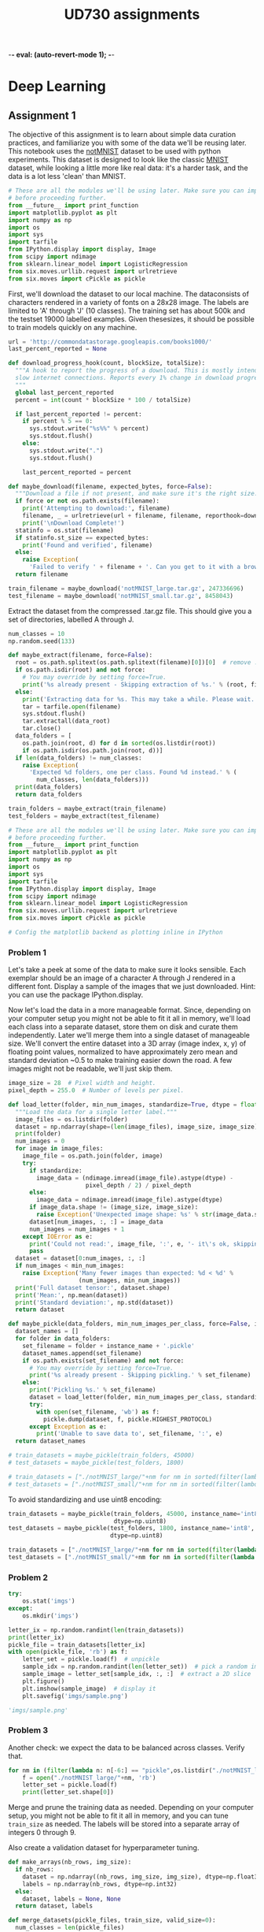#+TITLE: UD730 assignments
-*- eval: (auto-revert-mode 1); -*-
#+TODO: TODO IN-PROGRESS WAITING DONE
#+STARTUP: indent
#+OPTIONS: author:nil

* Deep Learning

** Assignment 1
:PROPERTIES:
:CUSTOM_ID: assignment-1
:header-args: :session a1py
:END:

The objective of this assignment is to learn about simple data curation practices, and familiarize you with some of the data we'll be reusing later.
This notebook uses the [[http://yaroslavvb.blogspot.com/2011/09/notmnist-dataset.html][notMNIST]] dataset to be used with python experiments. This dataset is designed to look like the classic [[http://yann.lecun.com/exdb/mnist/][MNIST]] dataset, while looking a little more like real data: it's a harder task, and the data is a lot less 'clean' than MNIST.

#+NAME: imps1
#+BEGIN_SRC python
  # These are all the modules we'll be using later. Make sure you can import them
  # before proceeding further.
  from __future__ import print_function
  import matplotlib.pyplot as plt
  import numpy as np
  import os
  import sys
  import tarfile
  from IPython.display import display, Image
  from scipy import ndimage
  from sklearn.linear_model import LogisticRegression
  from six.moves.urllib.request import urlretrieve
  from six.moves import cPickle as pickle
#+END_SRC

#+RESULTS:

First, we'll download the dataset to our local machine. The dataconsists of characters rendered in a variety of fonts on a 28x28 image.
The labels are limited to 'A' through 'J' (10 classes). The training set has about 500k and the testset 19000 labelled examples. Given thesesizes, it should be possible to train models quickly on any machine.

#+BEGIN_SRC python
  url = 'http://commondatastorage.googleapis.com/books1000/'
  last_percent_reported = None

  def download_progress_hook(count, blockSize, totalSize):
    """A hook to report the progress of a download. This is mostly intended for users with
    slow internet connections. Reports every 1% change in download progress.
    """
    global last_percent_reported
    percent = int(count * blockSize * 100 / totalSize)

    if last_percent_reported != percent:
      if percent % 5 == 0:
        sys.stdout.write("%s%%" % percent)
        sys.stdout.flush()
      else:
        sys.stdout.write(".")
        sys.stdout.flush()

      last_percent_reported = percent

  def maybe_download(filename, expected_bytes, force=False):
    """Download a file if not present, and make sure it's the right size."""
    if force or not os.path.exists(filename):
      print('Attempting to download:', filename) 
      filename, _ = urlretrieve(url + filename, filename, reporthook=download_progress_hook)
      print('\nDownload Complete!')
    statinfo = os.stat(filename)
    if statinfo.st_size == expected_bytes:
      print('Found and verified', filename)
    else:
      raise Exception(
        'Failed to verify ' + filename + '. Can you get to it with a browser?')
    return filename

  train_filename = maybe_download('notMNIST_large.tar.gz', 247336696)
  test_filename = maybe_download('notMNIST_small.tar.gz', 8458043)
#+END_SRC

#+RESULTS:


Extract the dataset from the compressed .tar.gz file. This should give you a set of directories, labelled A through J.

#+BEGIN_SRC python
  num_classes = 10
  np.random.seed(133)

  def maybe_extract(filename, force=False):
    root = os.path.splitext(os.path.splitext(filename)[0])[0]  # remove .tar.gz
    if os.path.isdir(root) and not force:
      # You may override by setting force=True.
      print('%s already present - Skipping extraction of %s.' % (root, filename))
    else:
      print('Extracting data for %s. This may take a while. Please wait.' % root)
      tar = tarfile.open(filename)
      sys.stdout.flush()
      tar.extractall(data_root)
      tar.close()
    data_folders = [
      os.path.join(root, d) for d in sorted(os.listdir(root))
      if os.path.isdir(os.path.join(root, d))]
    if len(data_folders) != num_classes:
      raise Exception(
        'Expected %d folders, one per class. Found %d instead.' % (
          num_classes, len(data_folders)))
    print(data_folders)
    return data_folders
  
  train_folders = maybe_extract(train_filename)
  test_folders = maybe_extract(test_filename)
#+END_SRC

#+RESULTS:

#+NAME: imps2
#+BEGIN_SRC python
  # These are all the modules we'll be using later. Make sure you can import them
  # before proceeding further.
  from __future__ import print_function
  import matplotlib.pyplot as plt
  import numpy as np
  import os
  import sys
  import tarfile
  from IPython.display import display, Image
  from scipy import ndimage
  from sklearn.linear_model import LogisticRegression
  from six.moves.urllib.request import urlretrieve
  from six.moves import cPickle as pickle

  # Config the matplotlib backend as plotting inline in IPython
#+END_SRC

#+RESULTS:

*** Problem 1
:PROPERTIES:
    :CUSTOM_ID: problem-1
    :END:

 Let's take a peek at some of the data to make sure it looks sensible.
 Each exemplar should be an image of a character A through J rendered in a different font. Display a sample of the images that we just downloaded. Hint: you can use the package IPython.display.

[[file:notMNIST_large/A/a29ydW5pc2hpLnR0Zg==.png]]

 Now let's load the data in a more manageable format. Since, depending on your computer setup you might not be able to fit it all in memory, we'll load each class into a separate dataset, store them on disk and curate them independently. Later we'll merge them into a single dataset of manageable size.
 We'll convert the entire dataset into a 3D array (image index, x, y) of floating point values, normalized to have approximately zero mean and standard deviation ~0.5 to make training easier down the road.
 A few images might not be readable, we'll just skip them.

#+NAME: shapes
#+BEGIN_SRC python
   image_size = 28  # Pixel width and height.
   pixel_depth = 255.0  # Number of levels per pixel.
#+END_SRC

#+RESULTS:

#+BEGIN_SRC python
  def load_letter(folder, min_num_images, standardize=True, dtype = float):
    """Load the data for a single letter label."""
    image_files = os.listdir(folder)
    dataset = np.ndarray(shape=(len(image_files), image_size, image_size), dtype=dtype)
    print(folder)
    num_images = 0
    for image in image_files:
      image_file = os.path.join(folder, image)
      try:
        if standardize:
          image_data = (ndimage.imread(image_file).astype(dtype) - 
                        pixel_depth / 2) / pixel_depth
        else:
          image_data = ndimage.imread(image_file).astype(dtype)
        if image_data.shape != (image_size, image_size):
          raise Exception('Unexpected image shape: %s' % str(image_data.shape))
        dataset[num_images, :, :] = image_data
        num_images = num_images + 1
      except IOError as e:
        print('Could not read:', image_file, ':', e, '- it\'s ok, skipping.')
        pass
    dataset = dataset[0:num_images, :, :]
    if num_images < min_num_images:
      raise Exception('Many fewer images than expected: %d < %d' %
                      (num_images, min_num_images))
    print('Full dataset tensor:', dataset.shape)
    print('Mean:', np.mean(dataset))
    print('Standard deviation:', np.std(dataset))
    return dataset

  def maybe_pickle(data_folders, min_num_images_per_class, force=False, instance_name='', standardize = True, dtype = np.float32):
    dataset_names = []
    for folder in data_folders:
      set_filename = folder + instance_name + '.pickle'
      dataset_names.append(set_filename)
      if os.path.exists(set_filename) and not force:
        # You may override by setting force=True.
        print('%s already present - Skipping pickling.' % set_filename)
      else:
        print('Pickling %s.' % set_filename)
        dataset = load_letter(folder, min_num_images_per_class, standardize, dtype)
        try:
          with open(set_filename, 'wb') as f:
            pickle.dump(dataset, f, pickle.HIGHEST_PROTOCOL)
        except Exception as e:
          print('Unable to save data to', set_filename, ':', e)
    return dataset_names
#+END_SRC

#+RESULTS:
: None

#+BEGIN_SRC python
  # train_datasets = maybe_pickle(train_folders, 45000)
  # test_datasets = maybe_pickle(test_folders, 1800)
#+END_SRC

#+RESULTS:
: None


#+BEGIN_SRC python
  # train_datasets = ["./notMNIST_large/"+nm for nm in sorted(filter(lambda n: n[-6:] == "pickle",os.listdir("./notMNIST_large")))]
  # test_datasets = ["./notMNIST_small/"+nm for nm in sorted(filter(lambda n: n[-6:] == "pickle",os.listdir("./notMNIST_small")))]
#+END_SRC

 #+RESULTS:

To avoid standardizing and use uint8 encoding:
#+BEGIN_SRC python
  train_datasets = maybe_pickle(train_folders, 45000, instance_name='int8', standardize=False,
                                dtype=np.uint8)
  test_datasets = maybe_pickle(test_folders, 1800, instance_name='int8', standardize=False,
                               dtype=np.uint8)
#+END_SRC

#+RESULTS:
: None

#+BEGIN_SRC python
  train_datasets = ["./notMNIST_large/"+nm for nm in sorted(filter(lambda n: n[-10:] == "int8.pickle",os.listdir("./notMNIST_large")))]
  test_datasets = ["./notMNIST_small/"+nm for nm in sorted(filter(lambda n: n[-10:] == "int8.pickle",os.listdir("./notMNIST_small")))]
#+END_SRC

 #+RESULTS:


*** Problem 2
:PROPERTIES:
:CUSTOM_ID: problem-2
:END:
#+BEGIN_SRC python
  try:
      os.stat('imgs')
  except:
      os.mkdir('imgs')       
#+END_SRC

#+RESULTS:
: os.stat_result(st_mode=16893, st_ino=5324802, st_dev=47, st_nlink=2, st_uid=1000, st_gid=1000, st_size=4096, st_atime=1496539788, st_mtime=1496539655, st_ctime=1496539655)

#+BEGIN_SRC python :results file
  letter_ix = np.random.randint(len(train_datasets))
  print(letter_ix)
  pickle_file = train_datasets[letter_ix]
  with open(pickle_file, 'rb') as f:
      letter_set = pickle.load(f)  # unpickle
      sample_idx = np.random.randint(len(letter_set))  # pick a random image index
      sample_image = letter_set[sample_idx, :, :]  # extract a 2D slice
      plt.figure()
      plt.imshow(sample_image)  # display it
      plt.savefig('imgs/sample.png')

  'imgs/sample.png'
#+END_SRC

#+RESULTS:
[[file:imgs/sample.png]]


*** Problem 3
    :PROPERTIES:
    :CUSTOM_ID: problem-3
    :END:

 Another check: we expect the data to be balanced across classes. Verify
 that.

 #+BEGIN_SRC python
   for nm in (filter(lambda n: n[-6:] == "pickle",os.listdir("./notMNIST_large"))):
       f = open("./notMNIST_large/"+nm, 'rb')
       letter_set = pickle.load(f)
       print(letter_set.shape[0])
 #+END_SRC

 #+RESULTS:

 Merge and prune the training data as needed. Depending on your computer
 setup, you might not be able to fit it all in memory, and you can tune
 =train_size= as needed. The labels will be stored into a separate array
 of integers 0 through 9.

 Also create a validation dataset for hyperparameter tuning.

 #+BEGIN_SRC python
   def make_arrays(nb_rows, img_size):
     if nb_rows:
       dataset = np.ndarray((nb_rows, img_size, img_size), dtype=np.float32)
       labels = np.ndarray(nb_rows, dtype=np.int32)
     else:
       dataset, labels = None, None
     return dataset, labels

   def merge_datasets(pickle_files, train_size, valid_size=0):
     num_classes = len(pickle_files)
     valid_dataset, valid_labels = make_arrays(valid_size, image_size)
     train_dataset, train_labels = make_arrays(train_size, image_size)
     vsize_per_class = valid_size // num_classes
     tsize_per_class = train_size // num_classes
     start_v, start_t = 0, 0
     end_v, end_t = vsize_per_class, tsize_per_class
     end_l = vsize_per_class+tsize_per_class
     for label, pickle_file in enumerate(pickle_files):       
       try:
         with open(pickle_file, 'rb') as f:
           letter_set = pickle.load(f)
           # let's shuffle the letters to have random validation and training set
           np.random.shuffle(letter_set)
           if valid_dataset is not None:
             valid_letter = letter_set[:vsize_per_class, :, :]
             valid_dataset[start_v:end_v, :, :] = valid_letter
             valid_labels[start_v:end_v] = label
             start_v += vsize_per_class
             end_v += vsize_per_class
           train_letter = letter_set[vsize_per_class:end_l, :, :]
           train_dataset[start_t:end_t, :, :] = train_letter
           train_labels[start_t:end_t] = label
           start_t += tsize_per_class
           end_t += tsize_per_class
       except Exception as e:
         print('Unable to process data from', pickle_file, ':', e)
         raise
     return valid_dataset, valid_labels, train_dataset, train_labels
#+END_SRC

#+BEGIN_SRC python
   train_size = 200000
   valid_size = 10000
   test_size = 10000
   valid_dataset, valid_labels, train_dataset, train_labels = merge_datasets(train_datasets,
                                                                             train_size, 
                                                                             valid_size)
#+END_SRC

#+BEGIN_SRC python
   _, _, test_dataset, test_labels = merge_datasets(test_datasets, test_size)
#+END_SRC

#+RESULTS:
: None

#+BEGIN_SRC python
   print('Training:', train_dataset.shape, train_labels.shape)
   print('Validation:', valid_dataset.shape, valid_labels.shape)
   print('Testing:', test_dataset.shape, test_labels.shape)
 #+END_SRC

 #+RESULTS:
 : None

 Next, we'll randomize the data. It's important to have the labels well
 shuffled for the training and test distributions to match.

 #+BEGIN_SRC python
   def randomize(dataset, labels):
     permutation = np.random.permutation(labels.shape[0])
     shuffled_dataset = dataset[permutation,:,:]
     shuffled_labels = labels[permutation]
     return shuffled_dataset, shuffled_labels
#+END_SRC

#+RESULTS:
: None

#+BEGIN_SRC python
   train_dataset, train_labels = randomize(train_dataset, train_labels)
   test_dataset, test_labels = randomize(test_dataset, test_labels)
   valid_dataset, valid_labels = randomize(valid_dataset, valid_labels)
 #+END_SRC

 #+RESULTS:
 : None


*** Problem 4
:PROPERTIES:
:CUSTOM_ID: problem-4
:END:

Convince yourself that the data is still good after shuffling!

#+BEGIN_SRC python :results output
  sample_idx = np.random.randint(len(train_dataset))  # pick a random image index
  sample_image = train_dataset[sample_idx, :, :]  # extract a 2D slice
  plt.figure()
  plt.imshow(sample_image)  # display it
  plt.savefig('./imgs/sample2.png')

  train_labels[sample_idx]
#+END_SRC

#+RESULTS:
: 
: >>> <matplotlib.figure.Figure object at 0x7f585fd7ef98>
: <matplotlib.image.AxesImage object at 0x7f585fcf2198>
: 3

[[./imgs/sample2.png]]     

 Finally, let's save the data for later reuse:

#+BEGIN_SRC python
  pickle_file = 'notMNIST.pickle'

  try:
    f = open(pickle_file, 'wb')
    save = {
      'train_dataset': train_dataset,
      'train_labels': train_labels,
      'valid_dataset': valid_dataset,
      'valid_labels': valid_labels,
      'test_dataset': test_dataset,
      'test_labels': test_labels,
      }
    pickle.dump(save, f, pickle.HIGHEST_PROTOCOL)
    f.close()
  except Exception as e:
    print('Unable to save data to', pickle_file, ':', e)
    raise
#+END_SRC

#+RESULTS:
: None

#+BEGIN_SRC python
  statinfo = os.stat(pickle_file)
  print('Compressed pickle size:', statinfo.st_size)
#+END_SRC

 #+RESULTS:
 : None

#+NAME: load_int8_pkl
#+BEGIN_SRC python 
  pickle_file = 'notMNISTint8.pickle'
  f = open(pickle_file, 'rb')
  pkl = pickle.load(f)
  test_labels = pkl["test_labels"]
  valid_labels = pkl["valid_labels"]
  valid_dataset = pkl["valid_dataset"]
  train_labels = pkl["train_labels"]
  test_dataset = pkl["test_dataset"]
  train_dataset = pkl["train_dataset"]
  f.close()
  image_size = 28  # Pixel width and height.
  pixel_depth = 255.0  # Number of levels per pixel.
#+END_SRC

 #+RESULTS:



*** Problem 5
:PROPERTIES:
:CUSTOM_ID: problem-5
:END:

By construction, this dataset might contain a lot of overlapping samples, including training data that's also contained in the validation and test set! Overlap between training and test can skew the results if you expect to use your model in an environment where there is never an overlap, but are actually ok if you expect to see training samples recur when you use it. Measure how much overlap there is between training, validation and test samples.

Optional questions:

- What about near duplicates between datasets? (images that are almost identical)

- Create a sanitized validation and test set, and compare your accuracy on those in subsequent assignments.

#+NAME: radius
#+BEGIN_SRC python
  radius = 2**4
#+END_SRC

#+RESULTS: radius

***** broadcast + expand l2

****** get_edges

******* numpy

#+BEGIN_SRC python :var pre1=imps1 pre2=imps2 pre3=load_int8_pkl pre4=shapes pre5=radius
  from math import ceil
#+END_SRC

#+RESULTS:

test
#+BEGIN_SRC python
A = test_dataset.reshape([test_dataset.shape[0], -1])
r = (A*A).sum(axis=1)
r = r.reshape([-1,1])
D = r-2*np.matmul(A,A.T)+r.T
E = np.where(D<radius**2)
E = (np.vstack(E).T)[[E[0]<E[1]]]
#+END_SRC

#+RESULTS:
: 256

#+BEGIN_SRC python
  ix=np.random.randint(E.shape[0])
  np.sum(np.square(test_dataset[E[ix,1],:,:]-test_dataset[E[ix,0],:,:]))
#+END_SRC

#+RESULTS:
: 0.0

#+BEGIN_SRC python
  def get_edges(data):
    N = data.shape[0]
    data = data.reshape([N,-1])
    T = 2**15 # slice length
    def slice_edges(ix1,ix2):
      A=data[ix1*T:(ix1+1)*T,:]
      B=data[ix2*T:(ix2+1)*T,:]
      r_A = (A*A).sum(axis=1).reshape([-1,1])
      r_B = (B*B).sum(axis=1).reshape([-1,1])
      D = r_A-2*np.matmul(A,B.T)+r_B.T
      E = np.where(D<radius**2)
      return (np.vstack(E).T)[E[0]+ix1*T<E[1]+ix2*T,:]+np.array([[ix1,ix2]])*T
    E_all = np.empty(shape=(0,2), dtype=np.int32)
    for i in range(ceil(N/T)):
      for j in range(i,ceil(N/T)):
        E_new = slice_edges(i,j)
        E_all = np.vstack([E_all, E_new])
        print("finished iteration i:{}, j:{}. Found {} edges.".format(i,j,len(E_new)))
    return E_all
#+END_SRC


******* IN-PROGRESS tflow

#+BEGIN_SRC python :var pre1=imps1 pre2=imps2 pre3=load_int8_pkl pre4=shapes pre5=radius
  import tensorflow as tf
  from math import ceil
#+END_SRC

#+RESULTS:

#+BEGIN_SRC python
  import pdb
  tf.reset_default_graph()  
  def get_edges(dataset):
    g = tf.Graph()
    N = dataset.shape[0]
    T = 2**16 # slice length
    with g.as_default():`
      data = tf.constant(dataset.reshape([N, -1]), dtype=tf.int32)
      slice_ix1 = tf.placeholder(dtype = tf.int32, shape=())
      slice_ix2 = tf.placeholder(dtype = tf.int32, shape=())
      A=data[slice_ix1*T:(slice_ix1+1)*T,:]
      B=data[slice_ix2*T:(slice_ix2+1)*T,:]
      r_A = tf.reduce_sum(A*A, 1)
      r_B = tf.reduce_sum(B*B, 1)
      # turn r into column vector
      r_A = tf.reshape(r_A, [-1, 1])
      r_B = tf.reshape(r_B, [-1, 1])
      D = r_A - 2*tf.matmul(A, tf.transpose(B)) + tf.transpose(r_B)
      E = tf.where(tf.less_equal(D,radius**2))
    sess = tf.Session(graph=g)
    all_edges = np.empty(shape=(0,2))
    for i in range(ceil(N/T)):
      for j in range(i,ceil(N/T)):
        edges = sess.run(E, feed_dict = {slice_ix1:i, slice_ix2:j})
        pdb.set_trace()
        all_edges = np.vstack([all_edges,
                               edges[edges[:,0]+i*T<edges[:,1]+j*T,:]+np.array([[i,j]])*T])
        print("finished iteration i:{}, j:{}. Found {} edges.".format(i,j,len(edges)))
    return all_edges
#+END_SRC

#+RESULTS:
: 1.06335e+07


****** post process

#+BEGIN_SRC python
  train_edges = get_edges(train_dataset)
  test_edges = get_edges(test_dataset)
  valid_edges = get_edges(valid_dataset)
#+END_SRC

#+RESULTS:

test
#+BEGIN_SRC python
  E = np.int32(train_edges)
  data = train_dataset
  ix=np.random.randint(E.shape[0])
  np.sum(np.square(data[E[ix,1],:,:]-data[E[ix,0],:,:]))
#+END_SRC

#+RESULTS:
: 0.0


#+BEGIN_SRC python
  pickle_file = 'edges_r_2p4.pickle'
  try:
    f = open(pickle_file, 'wb')
    save = {
      'train_edges':train_edges,
      'test_edges':test_edges,
      'valid_edges':valid_edges
    }
    pickle.dump(save, f, pickle.HIGHEST_PROTOCOL)
    f.close()
  except Exception as e:
    print('Unable to save data to', pickle_file, ':', e)
    raise  
#+END_SRC

#+RESULTS:

#+BEGIN_SRC python
  pickle_file = 'edges_r_2p4.pickle'
  f = open(pickle_file, 'rb')
  pkl = pickle.load(f)
  train_edges = pkl["train_edges"]
  test_edges = pkl["test_edges"]
  valid_edges = pkl["valid_edges"]
  f.close()
#+END_SRC

#+RESULTS:

#+BEGIN_SRC python
  from scipy.sparse import csc_matrix
  train_A = csc_matrix((np.ones(len(train_edges)),
                        (train_edges[:,0], train_edges[:,1])), 
                       shape=(len(train_dataset),len(train_dataset)))
  test_A = csc_matrix((np.ones(len(test_edges)),
                       (test_edges[:,0], test_edges[:,1])), 
                      shape=(len(test_dataset),len(test_dataset)))
  valid_A = csc_matrix((np.ones(len(valid_edges)),
                        (valid_edges[:,0], valid_edges[:,1])), 
                       shape=(len(valid_dataset),len(valid_dataset)))
#+END_SRC

#+RESULTS:

test
#+BEGIN_SRC python
A = train_A
data = train_dataset
coo_A = A.tocoo()
#+END_SRC

#+RESULTS:

#+BEGIN_SRC python
ix = np.random.randint(A.nnz)
np.sum(np.square(data[coo_A.row[ix]]-data[coo_A.col[ix]]))
#+END_SRC

#+RESULTS:
: 0.0


#+BEGIN_SRC python
  from scipy.sparse.csgraph import connected_components
  import pandas as pd 

  def get_groups(A):
    n_comp, index_labels = connected_components(A, directed=False, return_labels=True)
    comp_labels, comp_first, comp_counts = np.unique(index_labels, return_index=True, 
                                                     return_inverse=False, 
                                                     return_counts=True)
    comp_labels = comp_labels[comp_counts>1]  # non-trivial components
    index_labels = np.vstack([np.arange(len(index_labels)), index_labels]).T
    # filter out trivial:
    index_labels = index_labels[np.in1d(index_labels[:,1], comp_labels),:]
    return pd.Series(index_labels[:,0]).groupby(index_labels[:,1]), comp_first
#+END_SRC

#+RESULTS:

tests
#+BEGIN_SRC python
  group_obj, group_firsts = get_groups(train_A)
  data = train_dataset
#+END_SRC

#+RESULTS:

#+BEGIN_SRC python
  group_counts = group_obj.count()
  gkey = np.random.choice(group_counts.index, p=group_counts.values/sum(group_counts.values))
  print(gkey)
  ixs = np.random.choice(group_obj.get_group(gkey),2,replace=False)
  np.sum(np.square(data[ixs[0]]-data[ixs[1]]))
#+END_SRC

#+RESULTS:
: 0.0

#+name: plt-save
#+begin_src python :exports results :results verbatim
files = []
path='imgs/compare'
for i in range(len(ixs)):
    plt.figure(i)
    plt.imshow(data[ixs[i]])
    files.append('{0}_{1}.png'.format(path, i))
    plt.savefig(files[-1], bbox_inches='tight')

"\n".join(["[[file:{0}]]".format(f) for f in files])
#+end_src

#+RESULTS: plt-save
[[file:imgs/compare_0.png]]
[[file:imgs/compare_1.png]]

#+BEGIN_SRC python
  pickle_file = 'groups_firsts_r_2p4.pickle'
  try:
    f = open(pickle_file, 'wb')
    save = {
      'train_groups_firsts':get_groups(train_A),
      'test_groups_firsts':get_groups(test_A),
      'valid_groups_firsts':get_groups(valid_A)
    }
    pickle.dump(save, f, pickle.HIGHEST_PROTOCOL)
    f.close()
  except Exception as e:
    print('Unable to save data to', pickle_file, ':', e)
    raise  
#+END_SRC

#+RESULTS:

load
#+BEGIN_SRC python
  from six.moves import cPickle as pickle
  pickle_file = 'groups_firsts_r_2p4.pickle'
  with open(pickle_file, 'rb') as f:
    save = pickle.load(f)
    train_groups_firsts = save['train_groups_firsts']
    test_groups_firsts = save['test_groups_firsts']
    valid_groups_firsts = save['valid_groups_firsts']
#+END_SRC

#+RESULTS:

#+BEGIN_SRC python :results file
  import numpy as np
  import matplotlib.pyplot as plt
  import os
  imgfile = 'imgs/copyhists.png'
  try:
    os.remove(filename)
  except OSError:
    pass  
  plt.figure(1)
  for i, grp in enumerate(zip(['train', 'test', 'valid'],
                              [train_groups_firsts, test_groups_firsts, valid_groups_firsts])):
    plt.subplot(3, 1, i+1)
    plt.hist(grp[1][0].count(), 50, range = (1, 10), log = True)

  plt.savefig(imgfile, bbox_inches='tight')
  
  imgfile
#+END_SRC

#+RESULTS:
[[file:imgs/copyhists.png]]
Lots of small groups of similar images at radius 2^4

#+BEGIN_SRC python :results output
  for a, b in zip(['train', 'test', 'valid'], [train_groups_firsts, test_groups_firsts, valid_groups_firsts]):
    print(a+': {}'.format(np.sort((b[0].count()))[-10:]))

#+END_SRC

#+RESULTS:
: 
: ... train: [  16   17   22   24   25   29   33   46   70 2085]
: test: [  2   2   2   2   2   2   2   2   2 142]
: valid: [  2   2   2   2   2   2   2   2   3 110]

1 very large group


***** IN-PROGRESS digitize and cluster

#+BEGIN_SRC python
train_dataset = train_dataset.reshape([train_dataset.shape[0],-1])
train_dist = sklearn.metrics.pairwise.pairwise_distances(train_dataset, train_dataset, n_jobs = 8)
valid_dataset = valid_dataset.reshape([valid_dataset.shape[0],-1])
test_dataset = test_dataset.reshape([test_dataset.shape[0],-1])
#+END_SRC

#+RESULTS:
| 10 | 28 | 28 |

_warning_: consumes lots of memory and should probably be done in sql.
#+BEGIN_SRC python
  from math import ceil
  import pandas as pd  # for groupby
  bins = np.arange(ceil((pixel_depth+1)/radius))*radius
  train_bins = pd.RangeIndex(train_dataset.shape[0]).groupby(
    pd.Series(map(tuple, np.digitize(train_dataset.reshape([train_dataset.shape[0],-1]), 
                                     bins, right=False)-1)))
  test_bins = pd.RangeIndex(test_dataset.shape[0]).groupby(
    pd.Series(map(tuple, np.digitize(test_dataset.reshape([test_dataset.shape[0],-1]), 
                                     bins, right=False)-1)))
  valid_bins = pd.RangeIndex(valid_dataset.shape[0]).groupby(
    pd.Series(map(tuple, np.digitize(valid_dataset.reshape([valid_dataset.shape[0],-1]), 
                                     bins, right=False)-1)))
#+END_SRC

#+RESULTS:

Based on Fixed-Radius Near Neighbor on the Line by Bucketing, for example as described [[www.cs.wustl.edu/~pless/546/lectures/Lecture2.pdf][here]].
#+BEGIN_SRC python
  from scipy.sparse import csc_matrix
  import pdb
  def get_adjmx(dataset, bins):
    A = csc_matrix((dataset.shape[0], dataset.shape[0]), dtype=bool)
    keys = bins.keys()
    def find_neighbors(bin_orig, vec_length, delta):
      if len(delta) == vec_length and np.sum(np.abs(delta)) != 0:      
        if tuple(bin_orig+delta) in keys:
          bin_new = bins[bin_orig+delta]
          for e_0 in bin_orig:
            for e_1 in bin_new:
              A[min(e_0,e_1),max(e_0,e_1)] = np.sum(np.abs(dataset[e_0,:]-dataset[e_1,:]))<=radius
      elif len(delta) < vec_length:
        for d in [0,-1,1]:
          find_neighbors(bin_orig, vec_length, np.concatenate([delta,[d]]))
    i = 0      
    for b in keys:
      if i % 1 == 0:
        print("on key #"+str(i))
      find_neighbors(b, len(b), [])
      i+=1
    return A

  A_train = get_adjmx(train_dataset, train_bins)
  A_valid = get_adjmx(valid_dataset, valid_bins)
  A_test = get_adjmx(test_dataset, test_bins)
#+END_SRC

... This takes too long. Probably has a bug.


#+BEGIN_SRC julia :session a1jl
using PyCall
@pyimport pickle
pickle_file = "notMNISTint8.pickle"
fid = open(pickle_file,"r")
data = pickle.load(fid)
close(fid)
#+END_SRC

#+RESULTS:

#+BEGIN_SRC julia
convert(Array{UInt8,3},data["test_dataset"])
#+END_SRC


*** Problem 6
:PROPERTIES:
:CUSTOM_ID: problem-6
:END:

Let's get an idea of what an off-the-shelf classifier can give you on
this data. It's always good to check that there is something to learn,
and that it's a problem that is not so trivial that a canned solution
solves it.

Train a simple model on this data using 50, 100, 1000 and 5000 training
samples. Hint: you can use the LogisticRegression model from
sklearn.linear\_model.

Optional question: train an off-the-shelf model on all the data!

#+BEGIN_SRC python
    import pickle
    pickle_file = 'eql_lsts.pickle'
    eql_lsts = np.load(pickle_file)
    apx_eql_lst = eql_lsts["apx_lst"]
#+END_SRC

#+BEGIN_SRC python
    pkl = np.load('notMNIST.pickle',mmap_mode='r')
    test_labels = pkl["test_labels"]
    valid_labels = pkl["valid_labels"]
    valid_dataset = pkl["valid_dataset"]
    train_labels = pkl["train_labels"]
    test_dataset = pkl["test_dataset"]
    train_dataset = pkl["train_dataset"]
#+END_SRC

#+BEGIN_SRC python
    import itertools
    import random
    import sklearn.linear_model
    bad_train_ix = map(lambda x: x[0], apx_eql_lst)
    good_train_ix = list(filter(lambda i: i not in bad_train_ix, 
                                range(train_dataset.shape[0])))
#+END_SRC

#+BEGIN_SRC python
    def reservoir_sampling(iterable, r=1):
        "Random selection from itertools.permutations(iterable, r)"
        it = iter(iterable)
        R = [next(it) for i in range(r)]
        for i, item in enumerate(it, start=r+1):
          j = random.randrange(i)
          if j<r:
            R[j] = item
        return R
#+END_SRC

#+BEGIN_SRC python
    sample_size = 20000
    sample_train_ix = reservoir_sampling(good_train_ix, sample_size)
    logreg = sklearn.linear_model.LogisticRegression()
#+END_SRC

#+BEGIN_SRC python
    m = train_dataset.shape[1]*train_dataset.shape[2]
    X = train_dataset[sample_train_ix].reshape(sample_size,m)
    y = train_labels[sample_train_ix]
    M = logreg.fit(X,y)
#+END_SRC

#+BEGIN_SRC python
    X_hat = test_dataset.reshape(test_dataset.shape[0],m)
    y_hat = test_labels
    L = M.score(X_hat, y_hat)
    print(L)
#+END_SRC

#+BEGIN_EXAMPLE
    0.7081
#+END_EXAMPLE


** Assignment 2
:PROPERTIES:
:CUSTOM_ID: assignment-2
:header-args: :session a2py
:END:

Previously in =1_notmnist.ipynb=, we created a pickle with formatted
datasets for training, development and testing on the
[[http://yaroslavvb.blogspot.com/2011/09/notmnist-dataset.html][notMNIST
dataset]].

The goal of this assignment is to progressively train deeper and more
accurate models using TensorFlow.

#+BEGIN_SRC python
     # These are all the modules we'll be using later. Make sure you can import them
     # before proceeding further.
     from __future__ import print_function
     import numpy as np
     import tensorflow as tf
     from six.moves import cPickle as pickle
     from six.moves import range
#+END_SRC

#+RESULTS:

First reload the data we generated in =1_notmnist.ipynb=.

#+BEGIN_SRC python
     pickle_file = 'notMNIST.pickle'

     with open(pickle_file, 'rb') as f:
       save = pickle.load(f)
       train_dataset = save['train_dataset']
       train_labels = save['train_labels']
       valid_dataset = save['valid_dataset']
       valid_labels = save['valid_labels']
       test_dataset = save['test_dataset']
       test_labels = save['test_labels']
       del save  # hint to help gc free up memory
       print('Training set', train_dataset.shape, train_labels.shape)
       print('Validation set', valid_dataset.shape, valid_labels.shape)
       print('Test set', test_dataset.shape, test_labels.shape)
#+END_SRC

#+BEGIN_EXAMPLE
  Training set (200000, 28, 28) (200000,)
  Validation set (10000, 28, 28) (10000,)
  Test set (10000, 28, 28) (10000,)
#+END_EXAMPLE

Reformat into a shape that's more adapted to the models we're going to
train:

-  data as a flat matrix,
-  labels as float 1-hot encodings.

#+BEGIN_SRC python
  image_size = 28
  num_labels = 10

  def reformat(dataset, labels):
    dataset = dataset.reshape((-1, image_size * image_size)).astype(np.float32)
    # Map 0 to [1.0, 0.0, 0.0 ...], 1 to [0.0, 1.0, 0.0 ...]
    labels = (np.arange(num_labels) == labels[:,None]).astype(np.float32)
    return dataset, labels
  train_dataset, train_labels = reformat(train_dataset, train_labels)
  valid_dataset, valid_labels = reformat(valid_dataset, valid_labels)
  test_dataset, test_labels = reformat(test_dataset, test_labels)
  print('Training set', train_dataset.shape, train_labels.shape)
  print('Validation set', valid_dataset.shape, valid_labels.shape)
  print('Test set', test_dataset.shape, test_labels.shape)
#+END_SRC

#+BEGIN_EXAMPLE
     Training set (200000, 784) (200000, 10)
     Validation set (10000, 784) (10000, 10)
     Test set (10000, 784) (10000, 10)
#+END_EXAMPLE

We're first going to train a multinomial logistic regression using
simple gradient descent.

TensorFlow works like this:

-  First you describe the computation that you want to see performed:
what the inputs, the variables, and the operations look like. These
get created as nodes over a computation graph. This description is
all contained within the block below:

with graph.as\_default():\\
...

-  Then you can run the operations on this graph as many times as you
want by calling =session.run()=, providing it outputs to fetch from
the graph that get returned. This runtime operation is all contained
in the block below:

with tf.Session(graph=graph) as session:\\
...

Let's load all the data into TensorFlow and build the computation graph
corresponding to our training:

#+BEGIN_SRC python
     # With gradient descent training, even this much data is prohibitive.
     # Subset the training data for faster turnaround.
     train_subset = 10000

     graph = tf.Graph()
     with graph.as_default():

       # Input data.
       # Load the training, validation and test data into constants that are
       # attached to the graph.
       tf_train_dataset = tf.constant(train_dataset[:train_subset, :])
       tf_train_labels = tf.constant(train_labels[:train_subset])
       tf_valid_dataset = tf.constant(valid_dataset)
       tf_test_dataset = tf.constant(test_dataset)
      
       # Variables.
       # These are the parameters that we are going to be training. The weight
       # matrix will be initialized using random values following a (truncated)
       # normal distribution. The biases get initialized to zero.
       weights = tf.Variable(
         tf.truncated_normal([image_size * image_size, num_labels]))
       biases = tf.Variable(tf.zeros([num_labels]))
      
       # Training computation.
       # We multiply the inputs with the weight matrix, and add biases. We compute
       # the softmax and cross-entropy (it's one operation in TensorFlow, because
       # it's very common, and it can be optimized). We take the average of this
       # cross-entropy across all training examples: that's our loss.
       logits = tf.matmul(tf_train_dataset, weights) + biases
       loss = tf.reduce_mean(
         tf.nn.softmax_cross_entropy_with_logits(logits, tf_train_labels))
      
       # Optimizer.
       # We are going to find the minimum of this loss using gradient descent.
       optimizer = tf.train.GradientDescentOptimizer(0.5).minimize(loss)
      
       # Predictions for the training, validation, and test data.
       # These are not part of training, but merely here so that we can report
       # accuracy figures as we train.
       train_prediction = tf.nn.softmax(logits)
       valid_prediction = tf.nn.softmax(
         tf.matmul(tf_valid_dataset, weights) + biases)
       test_prediction = tf.nn.softmax(tf.matmul(tf_test_dataset, weights) + biases)
#+END_SRC

Let's run this computation and iterate:

#+BEGIN_SRC python
     num_steps = 801
     def accuracy(predictions, labels):
       return (100.0 * np.sum(np.argmax(predictions, 1) == np.argmax(labels, 1))
               / predictions.shape[0])
#+END_SRC

#+BEGIN_SRC python
  with tf.Session(graph=graph) as session:
    # This is a one-time operation which ensures the parameters get initialized as
    # we described in the graph: random weights for the matrix, zeros for the
    # biases. 
    tf.initialize_all_variables().run()
    print('Initialized')
    for step in range(num_steps):
      # Run the computations. We tell .run() that we want to run the optimizer,
      # and get the loss value and the training predictions returned as numpy
      # arrays.
      _, l, predictions = session.run([optimizer, loss, train_prediction])
      if (step % 100 == 0):
        print('Loss at step %d: %f' % (step, l))
        print('Training accuracy: %.1f%%' % accuracy(
          predictions, train_labels[:train_subset, :]))
        # Calling .eval() on valid_prediction is basically like calling run(), but
        # just to get that one numpy array. Note that it recomputes all its graph
        # dependencies.
        print('Validation accuracy: %.1f%%' % accuracy(
          valid_prediction.eval(), valid_labels))
    print('Test accuracy: %.1f%%' % accuracy(test_prediction.eval(), test_labels))
#+END_SRC

#+BEGIN_EXAMPLE
  Initialized
  Loss at step 0: 22.018156
  Training accuracy: 6.6%
  Validation accuracy: 8.6%
  Loss at step 100: 2.022280
  Training accuracy: 75.2%
  Validation accuracy: 73.7%
  Loss at step 200: 1.623059
  Training accuracy: 78.1%
  Validation accuracy: 75.7%
  Loss at step 300: 1.408173
  Training accuracy: 79.2%
  Validation accuracy: 76.5%
  Loss at step 400: 1.262911
  Training accuracy: 80.0%
  Validation accuracy: 76.6%
  Loss at step 500: 1.154954
  Training accuracy: 80.7%
  Validation accuracy: 76.8%
  Loss at step 600: 1.070023
  Training accuracy: 81.2%
  Validation accuracy: 77.0%
  Loss at step 700: 1.000842
  Training accuracy: 81.7%
  Validation accuracy: 77.1%
  Loss at step 800: 0.943042
  Training accuracy: 82.2%
  Validation accuracy: 77.2%
  Test accuracy: 67.9%
#+END_EXAMPLE

Let's now switch to stochastic gradient descent training instead, which
is much faster.

The graph will be similar, except that instead of holding all the
training data into a constant node, we create a =Placeholder= node which
will be fed actual data at every call of =session.run()=.

#+BEGIN_SRC python
  batch_size = 128
  graph = tf.Graph()
  with graph.as_default():

    # Input data. For the training data, we use a placeholder that will be fed
    # at run time with a training minibatch.
    tf_train_dataset = tf.placeholder(tf.float32,
                                      shape=(batch_size, image_size * image_size))
    tf_train_labels = tf.placeholder(tf.float32, shape=(batch_size, num_labels))
    tf_valid_dataset = tf.constant(valid_dataset)
    tf_test_dataset = tf.constant(test_dataset)

    # Variables.
    weights = tf.Variable(
      tf.truncated_normal([image_size * image_size, num_labels]))
    biases = tf.Variable(tf.zeros([num_labels]))

    # Training computation.
    logits = tf.matmul(tf_train_dataset, weights) + biases
    loss = tf.reduce_mean(
      tf.nn.softmax_cross_entropy_with_logits(logits, tf_train_labels))

    # Optimizer.
    optimizer = tf.train.GradientDescentOptimizer(0.5).minimize(loss)

    # Predictions for the training, validation, and test data.
    train_prediction = tf.nn.softmax(logits)
    valid_prediction = tf.nn.softmax(
      tf.matmul(tf_valid_dataset, weights) + biases)
    test_prediction = tf.nn.softmax(tf.matmul(tf_test_dataset, weights) + biases)
#+END_SRC

Let's run it:

#+BEGIN_SRC python
  num_steps = 3001

  with tf.Session(graph=graph) as session:
    tf.initialize_all_variables().run()
    print("Initialized")
    for step in range(num_steps):
      # Pick an offset within the training data, which has been randomized.
      # Note: we could use better randomization across epochs.
      offset = (step * batch_size) % (train_labels.shape[0] - batch_size)
      # Generate a minibatch.
      batch_data = train_dataset[offset:(offset + batch_size), :]
      batch_labels = train_labels[offset:(offset + batch_size), :]
      # Prepare a dictionary telling the session where to feed the minibatch.
      # The key of the dictionary is the placeholder node of the graph to be fed,
      # and the value is the numpy array to feed to it.
      feed_dict = {tf_train_dataset : batch_data, tf_train_labels : batch_labels}
      _, l, predictions = session.run(
        [optimizer, loss, train_prediction], feed_dict=feed_dict)
      if (step % 500 == 0):
        print("Minibatch loss at step %d: %f" % (step, l))
        print("Minibatch accuracy: %.1f%%" % accuracy(predictions, batch_labels))
        print("Validation accuracy: %.1f%%" % accuracy(
          valid_prediction.eval(), valid_labels))
    print("Test accuracy: %.1f%%" % accuracy(test_prediction.eval(), test_labels))
#+END_SRC

#+BEGIN_EXAMPLE
     Initialized
     Minibatch loss at step 0: 16.320572
     Minibatch accuracy: 13.3%
     Validation accuracy: 14.4%
     Minibatch loss at step 500: 1.573464
     Minibatch accuracy: 73.4%
     Validation accuracy: 78.2%
     Minibatch loss at step 1000: 0.979085
     Minibatch accuracy: 81.2%
     Validation accuracy: 79.5%
     Minibatch loss at step 1500: 0.816317
     Minibatch accuracy: 81.2%
     Validation accuracy: 79.8%
     Minibatch loss at step 2000: 1.051737
     Minibatch accuracy: 79.7%
     Validation accuracy: 79.6%
     Minibatch loss at step 2500: 0.977313
     Minibatch accuracy: 76.6%
     Validation accuracy: 80.3%
     Minibatch loss at step 3000: 0.891709
     Minibatch accuracy: 76.6%
     Validation accuracy: 80.3%
     Test accuracy: 69.5%
#+END_EXAMPLE



*** Problem 1
:PROPERTIES:
:CUSTOM_ID: problem
:END:

Turn the logistic regression example with SGD into a 1-hidden layer
neural network with rectified linear units
[[https://www.tensorflow.org/versions/r0.7/api_docs/python/nn.html#relu][nn.relu()]]
and 1024 hidden nodes. This model should improve your validation / test
accuracy.



#+BEGIN_SRC python
     batch_size = 128
     num_hidden = 1024
     graph = tf.Graph()
     with graph.as_default():

       # Input data. For the training data, we use a placeholder that will be fed
       # at run time with a training minibatch.
       tf_train_dataset = tf.placeholder(tf.float32,
                                         shape=(batch_size, image_size * image_size))
       tf_train_labels = tf.placeholder(tf.float32, shape=(batch_size, num_labels))
       tf_valid_dataset = tf.constant(valid_dataset)
       tf_test_dataset = tf.constant(test_dataset)
      
       # Variables.
       weights0 = tf.Variable(
         tf.truncated_normal([image_size * image_size, num_hidden]))
       biases0 = tf.Variable(tf.zeros([num_hidden]))
       weights1 = tf.Variable(tf.truncated_normal([num_hidden, num_labels]))
       biases1 = tf.Variable(tf.truncated_normal([num_labels]))

       # hidden
       hidden_dataset = tf.nn.relu(tf.matmul(tf_train_dataset, weights0) + biases0)

       # Training computation.
       logits = tf.matmul(hidden_dataset, weights1) + biases1
       loss = tf.reduce_mean(
         tf.nn.softmax_cross_entropy_with_logits(logits, tf_train_labels))
      
       # Optimizer.
       optimizer = tf.train.GradientDescentOptimizer(0.5).minimize(loss)
      
       # Predictions for the training, validation, and test data.
       train_prediction = tf.nn.softmax(logits)

       valid_hidden = tf.nn.relu(tf.matmul(tf_valid_dataset, weights0) + biases0)
       valid_prediction = tf.nn.softmax(
         tf.matmul(valid_hidden, weights1) + biases1)
       test_hidden = tf.nn.relu(tf.matmul(tf_test_dataset, weights0) + biases0)
       test_prediction = tf.nn.softmax(tf.matmul(test_hidden, weights1) + biases1)
 #+END_SRC

 #+BEGIN_SRC python
     num_steps = 3001
     with tf.Session(graph=graph) as session:
       tf.initialize_all_variables().run()
       print("Initialized")
       for step in range(num_steps):
         # Pick an offset within the training data, which has been randomized.
         # Note: we could use better randomization across epochs.
         offset = (step * batch_size) % (train_labels.shape[0] - batch_size)
         # Generate a minibatch.
         batch_data = train_dataset[offset:(offset + batch_size), :]
         batch_labels = train_labels[offset:(offset + batch_size), :]
         # Prepare a dictionary telling the session where to feed the minibatch.
         # The key of the dictionary is the placeholder node of the graph to be fed,
         # and the value is the numpy array to feed to it.
         feed_dict = {tf_train_dataset : batch_data, tf_train_labels : batch_labels}
         _, l, predictions = session.run(
           [optimizer, loss, train_prediction], feed_dict=feed_dict)
         if (step % 500 == 0):
           print("Minibatch loss at step %d: %f" % (step, l))
           print("Minibatch accuracy: %.1f%%" % accuracy(predictions, batch_labels))
           print("Validation accuracy: %.1f%%" % accuracy(
             valid_prediction.eval(), valid_labels))
       print("Test accuracy: %.1f%%" % accuracy(test_prediction.eval(), test_labels))
 #+END_SRC

 #+BEGIN_EXAMPLE
     Initialized
     Minibatch loss at step 0: 413.522797
     Minibatch accuracy: 9.4%
     Validation accuracy: 37.4%
     Minibatch loss at step 500: 17.026733
     Minibatch accuracy: 79.7%
     Validation accuracy: 82.2%
     Minibatch loss at step 1000: 3.879690
     Minibatch accuracy: 82.0%
     Validation accuracy: 83.4%
     Minibatch loss at step 1500: 7.037672
     Minibatch accuracy: 85.2%
     Validation accuracy: 82.5%
     Minibatch loss at step 2000: 2.705339
     Minibatch accuracy: 84.4%
     Validation accuracy: 83.2%
     Minibatch loss at step 2500: 3.578274
     Minibatch accuracy: 75.8%
     Validation accuracy: 84.1%
     Minibatch loss at step 3000: 5.462776
     Minibatch accuracy: 77.3%
     Validation accuracy: 83.7%
     Test accuracy: 71.8%
 #+END_EXAMPLE


*** Problem 2
:PROPERTIES:
:CUSTOM_ID: redo-previous-proper-sgd-randomize-order
:END:

#+BEGIN_SRC python
     import numpy as np
     pickle_file = 'eql_lsts.pickle'
     eql_lsts = np.load(pickle_file)
     apx_eql_lst = eql_lsts["apx_lst"]
 #+END_SRC

 #+BEGIN_SRC python
     import itertools
     bad_train_ix = map(lambda x: x[0], apx_eql_lst)
     good_train_ix = list(filter(lambda i: i not in bad_train_ix, 
                                 range(train_dataset.shape[0])))
 #+END_SRC

 #+BEGIN_SRC python
     import copy
     import random
     num_steps = 6001
     # ix list for actual SGD
     def fisher_yates_sampling(iterable):
       "l - random selection from permutations(iterable)"
       l = copy.deepcopy(iterable)
       n = len(l)
       for i in range(n-1):
         j = random.randrange(n-i)
         t = l[i]
         l[i] = l[i+j]
         l[i+j] = l[i]
       return l
     rand_train_ix = fisher_yates_sampling(good_train_ix)
 #+END_SRC

 #+BEGIN_SRC python
     batch_size = 128
     num_hidden = 1024
     graph = tf.Graph()
     with graph.as_default():

       # Input data. For the training data, we use a placeholder that will be fed
       # at run time with a training minibatch.
       tf_train_dataset = tf.placeholder(tf.float32,
                                         shape=(batch_size, image_size * image_size))
       tf_train_labels = tf.placeholder(tf.float32, shape=(batch_size, num_labels))
       tf_valid_dataset = tf.constant(valid_dataset)
       tf_test_dataset = tf.constant(test_dataset)
      
       # Variables.
       weights0 = tf.Variable(
         tf.truncated_normal([image_size * image_size, num_hidden]))
       biases0 = tf.Variable(tf.zeros([num_hidden]))
       weights1 = tf.Variable(tf.truncated_normal([num_hidden, num_labels]))
       biases1 = tf.Variable(tf.truncated_normal([num_labels]))

       # hidden
       hidden_dataset = tf.nn.relu(tf.matmul(tf_train_dataset, weights0) + biases0)

       # Training computation.
       logits = tf.matmul(hidden_dataset, weights1) + biases1
       loss = tf.reduce_mean(
         tf.nn.softmax_cross_entropy_with_logits(logits, tf_train_labels))
      
       # Optimizer.
       optimizer = tf.train.GradientDescentOptimizer(0.5).minimize(loss)
      
       # Predictions for the training, validation, and test data.
       train_prediction = tf.nn.softmax(logits)

       valid_hidden = tf.nn.relu(tf.matmul(tf_valid_dataset, weights0) + biases0)
       valid_prediction = tf.nn.softmax(
         tf.matmul(valid_hidden, weights1) + biases1)
       test_hidden = tf.nn.relu(tf.matmul(tf_test_dataset, weights0) + biases0)
       test_prediction = tf.nn.softmax(tf.matmul(test_hidden, weights1) + biases1)
 #+END_SRC

 #+BEGIN_SRC python
     def accuracy(predictions, labels):
       return (100.0 * np.sum(np.argmax(predictions, 1) == np.argmax(labels, 1))
               / predictions.shape[0])
 #+END_SRC

 #+BEGIN_SRC python
     offset = 0
     with tf.Session(graph=graph) as session:
       tf.initialize_all_variables().run()
       print("Initialized")
       for step in range(num_steps):
         # Pick an offset within the training data, which has been randomized.
         # Note: we could use better randomization across epochs.
         last_offset = offset
         offset = (step * batch_size) % (len(rand_train_ix) - batch_size)
         if offset < last_offset:
           rand_train_ix = fisher_yates_sampling(good_train_ix)
         # Generate a minibatch.
         batch_data = train_dataset[rand_train_ix[offset:(offset + batch_size)], :]
         batch_labels = train_labels[rand_train_ix[offset:(offset + batch_size)], :]
         # Prepare a dictionary telling the session where to feed the minibatch.
         # The key of the dictionary is the placeholder node of the graph to be fed,
         # and the value is the numpy array to feed to it.
         feed_dict = {tf_train_dataset : batch_data, tf_train_labels : batch_labels}
         _, l, predictions = session.run(
           [optimizer, loss, train_prediction], feed_dict=feed_dict)
         if (step % 500 == 0):
           print("Minibatch loss at step %d: %f" % (step, l))
           print("Minibatch accuracy: %.1f%%" % accuracy(predictions, batch_labels))
           print("Validation accuracy: %.1f%%" % accuracy(
             valid_prediction.eval(), valid_labels))
       print("Test accuracy: %.1f%%" % accuracy(test_prediction.eval(), test_labels))
 #+END_SRC

 #+BEGIN_EXAMPLE
     Minibatch loss at step 3000: 1.604837
     Minibatch accuracy: 91.4%
     Validation accuracy: 84.7%
     Test accuracy: 72.5%
     Minibatch loss at step 2500: 3.163114
     Minibatch accuracy: 91.4%
     Validation accuracy: 83.7%
     Minibatch loss at step 2000: 7.948224
     Minibatch accuracy: 81.2%
     Validation accuracy: 83.3%
     Minibatch loss at step 1500: 2.736376
     Minibatch accuracy: 89.8%
     Validation accuracy: 82.7%
     Minibatch loss at step 1000: 11.304239
     Minibatch accuracy: 84.4%
     Validation accuracy: 82.5%
     Minibatch loss at step 500: 17.010756
     Minibatch accuracy: 85.9%
     Validation accuracy: 82.1%
     Initialized
     Minibatch loss at step 0: 339.549652
     Minibatch accuracy: 7.8%
     Validation accuracy: 26.5%
 #+END_EXAMPLE



** Assignment 3
:PROPERTIES:
:CUSTOM_ID: assignment-3
:header-args: :session a3py
:END:

 Previously in =2_fullyconnected.ipynb=, you trained a logistic
 regression and a neural network model.

 The goal of this assignment is to explore regularization techniques.

 #+BEGIN_SRC python
     # These are all the modules we'll be using later. Make sure you can import them
     # before proceeding further.
     from __future__ import print_function
     import numpy as np
     import tensorflow as tf
     from six.moves import cPickle as pickle
 #+END_SRC

 #+RESULTS:

 First reload the data we generated in /notmist.ipynb/.

 #+BEGIN_SRC python
   pickle_file = 'notMNIST.pickle'

   with open(pickle_file, 'rb') as f:
     save = pickle.load(f)
     train_dataset = save['train_dataset']
     train_labels = save['train_labels']
     valid_dataset = save['valid_dataset']
     valid_labels = save['valid_labels']
     test_dataset = save['test_dataset']
     test_labels = save['test_labels']
     del save  # hint to help gc free up memory
     print('Training set', train_dataset.shape, train_labels.shape)
     print('Validation set', valid_dataset.shape, valid_labels.shape)
     print('Test set', test_dataset.shape, test_labels.shape)
 #+END_SRC

 #+BEGIN_EXAMPLE
   Training set (200000, 28, 28) (200000,)
       Validation set (10000, 28, 28) (10000,)
       Test set (10000, 28, 28) (10000,)
 #+END_EXAMPLE

 Reformat into a shape that's more adapted to the models we're going to
 train:

 -  data as a flat matrix,
 -  labels as float 1-hot encodings.

 #+BEGIN_SRC python
   image_size = 28
   num_labels = 10

   def reformat(dataset, labels):
     dataset = dataset.reshape((-1, image_size * image_size)).astype(np.float32)
     # Map 1 to [0.0, 1.0, 0.0 ...], 2 to [0.0, 0.0, 1.0 ...]
     labels = (np.arange(num_labels) == labels[:,None]).astype(np.float32)
     return dataset, labels
#+END_SRC

#+RESULTS:

#+BEGIN_SRC python
   train_dataset, train_labels = reformat(train_dataset, train_labels)
   valid_dataset, valid_labels = reformat(valid_dataset, valid_labels)
   test_dataset, test_labels = reformat(test_dataset, test_labels)
   print('Training set', train_dataset.shape, train_labels.shape)
   print('Validation set', valid_dataset.shape, valid_labels.shape)
   print('Test set', test_dataset.shape, test_labels.shape)
 #+END_SRC

 #+RESULTS:

 #+BEGIN_EXAMPLE
     Training set (200000, 784) (200000, 10)
     Validation set (10000, 784) (10000, 10)
     Test set (10000, 784) (10000, 10)
 #+END_EXAMPLE

 #+BEGIN_SRC python
     def accuracy(predictions, labels):
       return (100.0 * np.sum(np.argmax(predictions, 1) == np.argmax(labels, 1))
               / predictions.shape[0])
 #+END_SRC

 #+RESULTS:



*** Problem 1
    :PROPERTIES:
    :CUSTOM_ID: problem-1
    :END:

 Introduce and tune L2 regularization for both logistic and neural
 network models. Remember that L2 amounts to adding a penalty on the norm
 of the weights to the loss. In TensorFlow, you can compute the L2 loss
 for a tensor =t= using =nn.l2_loss(t)=. The right amount of
 regularization should improve your validation / test accuracy.



 #+BEGIN_SRC python
     import numpy as np
     pickle_file = 'eql_lsts.pickle'
     eql_lsts = np.load(pickle_file)
     apx_eql_lst = eql_lsts["apx_lst"]
 #+END_SRC

 #+BEGIN_SRC python
     import itertools
     bad_train_ix = map(lambda x: x[0], apx_eql_lst)
     good_train_ix = list(filter(lambda i: i not in bad_train_ix, 
                                 range(train_dataset.shape[0])))
 #+END_SRC

 #+BEGIN_SRC python
     import copy
     import random
     num_steps = 2001
     # ix list for actual SGD
     def random_permutation(iterable):
       return np.random.permutation(len(iterable))
       # # fisher/yates:
       # "l - random selection from permutations(iterable)"
       # l = copy.deepcopy(iterable)
       # n = len(l)
       # for i in range(n-1):
       #   j = random.randrange(n-i)
       #   t = l[i]
       #   l[i] = l[i+j]
       #   l[i+j] = l[i]
       # return l
     rand_train_ix = random_permutation(good_train_ix)
 #+END_SRC

 #+BEGIN_SRC python
     batch_size = 128
     num_hidden = 1024*16
     beta = .01
     keep_prob = 0.5
     graph = tf.Graph()
     with graph.as_default():

       # Input data. For the training data, we use a placeholder that will be fed
       # at run time with a training minibatch.
       tf_train_dataset = tf.placeholder(tf.float32,
                                         shape=(batch_size, image_size * image_size))
       tf_train_labels = tf.placeholder(tf.float32, shape=(batch_size, num_labels))
       tf_valid_dataset = tf.constant(valid_dataset)
       tf_test_dataset = tf.constant(test_dataset)
      
       # Variables.
       weights0 = tf.Variable(
         tf.truncated_normal([image_size * image_size, num_hidden]))
       biases0 = tf.Variable(tf.zeros([num_hidden]))
       weights1 = tf.Variable(tf.truncated_normal([num_hidden, num_labels]))
       biases1 = tf.Variable(tf.truncated_normal([num_labels]))

       # hidden
       hidden_dataset = tf.nn.relu(tf.matmul(tf_train_dataset, weights0) + biases0)


       # Training computation.
       logits = tf.matmul(hidden_dataset, weights1) + biases1
       loss = (tf.reduce_mean(
         tf.nn.softmax_cross_entropy_with_logits(logits, tf_train_labels))+
               beta*(tf.nn.l2_loss(weights0)+tf.nn.l2_loss(weights1)))
      
       # Optimizer.
       optimizer = tf.train.GradientDescentOptimizer(0.5).minimize(loss)
      
       # Predictions for the training, validation, and test data.
       train_prediction = tf.nn.softmax(logits)

       valid_hidden = tf.nn.relu(tf.matmul(tf_valid_dataset, weights0) + biases0)
       valid_prediction = tf.nn.softmax(
         tf.matmul(valid_hidden, weights1) + biases1)
       test_hidden = tf.nn.relu(tf.matmul(tf_test_dataset, weights0) + biases0)
       test_prediction = tf.nn.softmax(tf.matmul(test_hidden, weights1) + biases1)
 #+END_SRC

 #+BEGIN_SRC python
     def accuracy(predictions, labels):
       return (100.0 * np.sum(np.argmax(predictions, 1) == np.argmax(labels, 1))
               / predictions.shape[0])
 #+END_SRC

 #+BEGIN_SRC python
     offset = 0
     with tf.Session(graph=graph) as session:
       tf.initialize_all_variables().run()
       print("Initialized")
       for step in range(num_steps):
         # Pick an offset within the training data, which has been randomized.
         # Note: we could use better randomization across epochs.
         last_offset = offset
         offset = (step * batch_size) % (len(rand_train_ix) - batch_size)
         if offset < last_offset:
           rand_train_ix = random_permutation(good_train_ix)
         # Generate a minibatch.
         batch_data = train_dataset[rand_train_ix[offset:(offset + batch_size)], :]
         batch_labels = train_labels[rand_train_ix[offset:(offset + batch_size)], :]
         # Prepare a dictionary telling the session where to feed the minibatch.
         # The key of the dictionary is the placeholder node of the graph to be fed,
         # and the value is the numpy array to feed to it.
         feed_dict = {tf_train_dataset : batch_data, tf_train_labels : batch_labels}
         _, l, predictions = session.run(
           [optimizer, loss, train_prediction], feed_dict=feed_dict)
         if (step % 500 == 0):
           print("Minibatch loss at step %d: %f" % (step, l))
           print("Minibatch accuracy: %.1f%%" % accuracy(predictions, batch_labels))
           print("Validation accuracy: %.1f%%" % accuracy(
             valid_prediction.eval(), valid_labels))
       print("Test accuracy: %.1f%%" % accuracy(test_prediction.eval(), test_labels))
 #+END_SRC

 #+BEGIN_EXAMPLE
     Initialized
     Minibatch loss at step 0: 7347.640625
     Minibatch accuracy: 5.5%
     Validation accuracy: 37.0%
     Minibatch loss at step 500: 0.876382
     Minibatch accuracy: 96.1%
     Validation accuracy: 78.7%
     Minibatch loss at step 1000: 0.620260
     Minibatch accuracy: 92.2%
     Validation accuracy: 78.6%
     Minibatch loss at step 1500: 0.658640
     Minibatch accuracy: 88.3%
     Validation accuracy: 78.3%
     Minibatch loss at step 2000: 0.555534
     Minibatch accuracy: 93.8%
     Validation accuracy: 76.1%
     Test accuracy: 66.2%
 #+END_EXAMPLE



*** Problem 2
    :PROPERTIES:
    :CUSTOM_ID: problem-2
    :END:

 Let's demonstrate an extreme case of overfitting. Restrict your training
 data to just a few batches. What happens?



 #+BEGIN_SRC python
     import numpy as np
     pickle_file = 'eql_lsts.pickle'
     eql_lsts = np.load(pickle_file)
     apx_eql_lst = eql_lsts["apx_lst"]
 #+END_SRC

 #+BEGIN_SRC python
     import itertools
     bad_train_ix = map(lambda x: x[0], apx_eql_lst)
     good_train_ix = list(filter(lambda i: i not in bad_train_ix, 
                                 range(train_dataset.shape[0])))
     num_train = 800
     good_train_ix = good_train_ix[:num_train]
 #+END_SRC

 #+BEGIN_SRC python
     import copy
     import random
     num_steps = 2001
     # ix list for actual SGD
     def random_permutation(iterable):
       return np.random.permutation(len(iterable))
       # # fisher/yates:
       # "l - random selection from permutations(iterable)"
       # l = copy.deepcopy(iterable)
       # n = len(l)
       # for i in range(n-1):
       #   j = random.randrange(n-i)
       #   t = l[i]
       #   l[i] = l[i+j]
       #   l[i+j] = l[i]
       # return l
     rand_train_ix = fisher_yates_sampling(good_train_ix)
 #+END_SRC

 #+BEGIN_SRC python
     batch_size = 128
     num_hidden = 1024
     beta = .01
     graph = tf.Graph()
     with graph.as_default():

       # Input data. For the training data, we use a placeholder that will be fed
       # at run time with a training minibatch.
       tf_train_dataset = tf.placeholder(tf.float32,
                                         shape=(batch_size, image_size * image_size))
       tf_train_labels = tf.placeholder(tf.float32, shape=(batch_size, num_labels))
       tf_valid_dataset = tf.constant(valid_dataset)
       tf_test_dataset = tf.constant(test_dataset)
      
       # Variables.
       weights0 = tf.Variable(
         tf.truncated_normal([image_size * image_size, num_hidden]))
       biases0 = tf.Variable(tf.zeros([num_hidden]))
       weights1 = tf.Variable(tf.truncated_normal([num_hidden, num_labels]))
       biases1 = tf.Variable(tf.truncated_normal([num_labels]))

       # hidden
       hidden_dataset = tf.nn.relu(tf.matmul(tf_train_dataset, weights0) + biases0)

       # Training computation.
       logits = tf.matmul(hidden_dataset, weights1) + biases1
       loss = (tf.reduce_mean(
         tf.nn.softmax_cross_entropy_with_logits(logits, tf_train_labels))+
               beta*(tf.nn.l2_loss(weights0)+tf.nn.l2_loss(weights1)))
      
       # Optimizer.
       optimizer = tf.train.GradientDescentOptimizer(0.5).minimize(loss)
      
       # Predictions for the training, validation, and test data.
       train_prediction = tf.nn.softmax(logits)

       valid_hidden = tf.nn.relu(tf.matmul(tf_valid_dataset, weights0) + biases0)
       valid_prediction = tf.nn.softmax(
         tf.matmul(valid_hidden, weights1) + biases1)
       test_hidden = tf.nn.relu(tf.matmul(tf_test_dataset, weights0) + biases0)
       test_prediction = tf.nn.softmax(tf.matmul(test_hidden, weights1) + biases1)
 #+END_SRC

 #+BEGIN_SRC python
     def accuracy(predictions, labels):
       return (100.0 * np.sum(np.argmax(predictions, 1) == np.argmax(labels, 1))
               / predictions.shape[0])
 #+END_SRC

 #+BEGIN_SRC python
     offset = 0
     with tf.Session(graph=graph) as session:
       tf.initialize_all_variables().run()
       print("Initialized")
       for step in range(num_steps):
         # Pick an offset within the training data, which has been randomized.
         # Note: we could use better randomization across epochs.
         last_offset = offset
         offset = (step * batch_size) % (len(rand_train_ix) - batch_size)
         if offset < last_offset:
           rand_train_ix = fisher_yates_sampling(good_train_ix)
         # Generate a minibatch.
         batch_data = train_dataset[rand_train_ix[offset:(offset + batch_size)], :]
         batch_labels = train_labels[rand_train_ix[offset:(offset + batch_size)], :]
         # Prepare a dictionary telling the session where to feed the minibatch.
         # The key of the dictionary is the placeholder node of the graph to be fed,
         # and the value is the numpy array to feed to it.
         feed_dict = {tf_train_dataset : batch_data, tf_train_labels : batch_labels}
         _, l, predictions = session.run(
           [optimizer, loss, train_prediction], feed_dict=feed_dict)
         if (step % 500 == 0):
           print("Minibatch loss at step %d: %f" % (step, l))
           print("Minibatch accuracy: %.1f%%" % accuracy(predictions, batch_labels))
           print("Validation accuracy: %.1f%%" % accuracy(
             valid_prediction.eval(), valid_labels))
       print("Test accuracy: %.1f%%" % accuracy(test_prediction.eval(), test_labels))
 #+END_SRC

 #+BEGIN_EXAMPLE
     Test accuracy: 68.6%
     Validation accuracy: 79.3%
     Minibatch loss at step 2000: 0.490076
     Minibatch accuracy: 96.9%
     Validation accuracy: 80.4%
     Minibatch loss at step 1500: 0.414823
     Minibatch accuracy: 99.2%
     Validation accuracy: 81.4%
     Minibatch loss at step 1000: 0.400443
     Minibatch accuracy: 100.0%
     Validation accuracy: 81.8%
     Minibatch loss at step 500: 0.780712
     Minibatch accuracy: 97.7%
     Validation accuracy: 30.3%
     Initialized
     Minibatch loss at step 0: 6528.056152
     Minibatch accuracy: 13.3%
 #+END_EXAMPLE



*** Problem 3
    :PROPERTIES:
    :CUSTOM_ID: problem-3
    :END:

 Introduce Dropout on the hidden layer of the neural network. Remember:
 Dropout should only be introduced during training, not evaluation,
 otherwise your evaluation results would be stochastic as well.
 TensorFlow provides =nn.dropout()= for that, but you have to make sure
 it's only inserted during training.

 What happens to our extreme overfitting case?



 #+BEGIN_SRC python
     import numpy as np
     pickle_file = 'eql_lsts.pickle'
     eql_lsts = np.load(pickle_file)
     apx_eql_lst = eql_lsts["apx_lst"]
 #+END_SRC

 #+BEGIN_SRC python
     import itertools
     bad_train_ix = list(map(lambda x: x[0], apx_eql_lst))
     good_train_ix = list(filter(lambda i: i not in bad_train_ix, 
                                 range(train_dataset.shape[0])))
 #+END_SRC

 #+BEGIN_SRC python
     train_fraction = .01
     num_train = round(train_fraction*len(good_train_ix))
     actual_train_ix = good_train_ix[:num_train]
 #+END_SRC

 #+BEGIN_SRC python
     import copy
     import random
     num_steps = 1001
     # ix list for actual SGD
     def random_permutation(iterable):
       return np.random.permutation(len(iterable))
       # # fisher/yates:
       # "l - random selection from permutations(iterable)"
       # l = copy.deepcopy(iterable)
       # n = len(l)
       # for i in range(n-1):
       #   j = random.randrange(n-i)
       #   t = l[i]
       #   l[i] = l[i+j]
       #   l[i+j] = l[i]
       # return l
     rand_train_ix = random_permutation(actual_train_ix)
 #+END_SRC

 #+BEGIN_SRC python
     batch_size = 128
     keep_prob = .5                  # 0<keep_prob<=1
     num_hidden = 1024*4
     beta = .01
     graph = tf.Graph()
     with graph.as_default():

       # Input data. For the training data, we use a placeholder that will be fed
       # at run time with a training minibatch.
       tf_train_dataset = tf.placeholder(tf.float32,
                                         shape=(batch_size, image_size * image_size))
       tf_train_labels = tf.placeholder(tf.float32, shape=(batch_size, num_labels))
       tf_valid_dataset = tf.constant(valid_dataset)
       tf_test_dataset = tf.constant(test_dataset)
      
       # Variables.
       weights0 = tf.Variable(
         tf.truncated_normal([image_size * image_size, num_hidden]))
       biases0 = tf.Variable(tf.zeros([num_hidden]))
       weights1 = tf.Variable(tf.truncated_normal([num_hidden, num_labels]))
       biases1 = tf.Variable(tf.truncated_normal([num_labels]))

       # hidden
       hidden_dataset = tf.nn.relu(tf.matmul(tf_train_dataset, weights0) + biases0)
       hidden_drop = tf.nn.dropout(hidden_dataset,keep_prob)*(1/keep_prob)

       # Training computation.
       logits = tf.matmul(hidden_drop, weights1) + biases1
       loss = (tf.reduce_mean(
         tf.nn.softmax_cross_entropy_with_logits(logits, tf_train_labels))+
               beta*(tf.nn.l2_loss(weights0)+tf.nn.l2_loss(weights1)))
      
       # Optimizer.
       optimizer = tf.train.GradientDescentOptimizer(0.5).minimize(loss)
      
       # Predictions for the training, validation, and test data.
       train_prediction = tf.nn.softmax(logits)

       valid_hidden = tf.nn.relu(tf.matmul(tf_valid_dataset, weights0) + biases0)
       valid_prediction = tf.nn.softmax(
         tf.matmul(valid_hidden, weights1) + biases1)
       test_hidden = tf.nn.relu(tf.matmul(tf_test_dataset, weights0) + biases0)
       test_prediction = tf.nn.softmax(tf.matmul(test_hidden, weights1) + biases1)
 #+END_SRC

 #+BEGIN_SRC python
     def accuracy(predictions, labels):
       return (100.0 * np.sum(np.argmax(predictions, 1) == np.argmax(labels, 1))
               / predictions.shape[0])
 #+END_SRC

 #+BEGIN_SRC python
     offset = 0
     with tf.Session(graph=graph) as session:
       tf.initialize_all_variables().run()
       print("Initialized")
       for step in range(num_steps):
         # Pick an offset within the training data, which has been randomized.
         # Note: we could use better randomization across epochs.
         last_offset = offset
         offset = (step * batch_size) % (len(rand_train_ix) - batch_size)
         if offset < last_offset:
           rand_train_ix = random_permutation(actual_train_ix)
         # Generate a minibatch.
         batch_data = train_dataset[rand_train_ix[offset:(offset + batch_size)], :]
         batch_labels = train_labels[rand_train_ix[offset:(offset + batch_size)], :]
         # Prepare a dictionary telling the session where to feed the minibatch.
         # The key of the dictionary is the placeholder node of the graph to be fed,
         # and the value is the numpy array to feed to it.
         feed_dict = {tf_train_dataset : batch_data, tf_train_labels : batch_labels}
         _, l, predictions = session.run(
           [optimizer, loss, train_prediction], feed_dict=feed_dict)
         if (step % 500 == 0):
           print("Minibatch loss at step %d: %f" % (step, l))
           print("Minibatch accuracy: %.1f%%" % accuracy(predictions, batch_labels))
           print("Validation accuracy: %.1f%%" % accuracy(
             valid_prediction.eval(), valid_labels))
       print("Test accuracy: %.1f%%" % accuracy(test_prediction.eval(), test_labels))
 #+END_SRC

 #+BEGIN_EXAMPLE
     Test accuracy: 69.6%
     Minibatch loss at step 2000: 0.485670
     Minibatch accuracy: 94.5%
     Validation accuracy: 80.7%
     Minibatch loss at step 1500: 0.527620
     Minibatch accuracy: 96.9%
     Validation accuracy: 82.2%
     Minibatch loss at step 1000: 1.110798
     Minibatch accuracy: 95.3%
     Validation accuracy: 83.2%
     Minibatch loss at step 500: 98.461121
     Minibatch accuracy: 99.2%
     Validation accuracy: 82.6%
     Validation accuracy: 35.0%
     Initialized
     Minibatch loss at step 0: 14592.014648
     Minibatch accuracy: 12.5%
 #+END_EXAMPLE



*** Problem 4
    :PROPERTIES:
    :CUSTOM_ID: problem-4
    :END:

 Try to get the best performance you can using a multi-layer model! The
 best reported test accuracy using a deep network is
 [[http://yaroslavvb.blogspot.com/2011/09/notmnist-dataset.html?showComment=1391023266211#c8758720086795711595][97.1%]].

 One avenue you can explore is to add multiple layers.

 Another one is to use learning rate decay:

 #+BEGIN_EXAMPLE
     global_step = tf.Variable(0)  # count the number of steps taken.
     learning_rate = tf.train.exponential_decay(0.5, global_step, ...)
     optimizer = tf.train.GradientDescentOptimizer(learning_rate).minimize(loss, global_step=global_step)
 #+END_EXAMPLE



 #+BEGIN_SRC python
     import numpy as np
     pickle_file = 'eql_lsts.pickle'
     eql_lsts = np.load(pickle_file)
     apx_eql_lst = eql_lsts["apx_lst"]
 #+END_SRC

 #+BEGIN_SRC python
     import itertools
     bad_train_ix = list(map(lambda x: x[0], apx_eql_lst))
     good_train_ix = list(filter(lambda i: i not in bad_train_ix, 
                                 range(train_dataset.shape[0])))
 #+END_SRC

 #+BEGIN_SRC python
     train_fraction = 1
     num_train = round(train_fraction*len(good_train_ix))
     actual_train_ix = good_train_ix[:num_train]
 #+END_SRC

 #+BEGIN_SRC python
     import copy
     import random
     # ix list for actual SGD
     def random_permutation(iterable):
       return np.random.permutation(len(iterable))
       # # fisher/yates:
       # "l - random selection from permutations(iterable)"
       # l = copy.deepcopy(iterable)
       # n = len(l)
       # for i in range(n-1):
       #   j = random.randrange(n-i)
       #   t = l[i]
       #   l[i] = l[i+j]
       #   l[i+j] = l[i]
       # return l
     rand_train_ix = random_permutation(actual_train_ix)
 #+END_SRC

 #+BEGIN_SRC python
     parameters = {
       'num_steps':6501,
       'batch_size':128,
       'keep_prob':.8,                  # 0<keep_prob<=1
       'learning_rate':[
         0.001,          # Base learning rate.
         128,           # Current index into the dataset (multiply by batch size).
         num_train,     # Decay steps.
         0.8           # Decay rate.
         ],
       'beta':.01,   # regularization parameter
       'num_hidden':[2^10,2^10],
       'layer_fcn':[tf.nn.relu,tf.nn.relu] ,
       'num_hidden_layers':2,
       'momentum':.9,
       'opt_fcn':tf.train.MomentumOptimizer # AdamOptimizer,MomentumOptimizer,GradientDescentOptimizer
     }
     assert parameters['num_hidden_layers'] == len(parameters['layer_fcn']) == len(parameters['num_hidden'])
     graph = tf.Graph()
     with graph.as_default():
       batch = tf.Variable(0)
       learning_rate = tf.train.exponential_decay(
         parameters['learning_rate'][0],
         parameters['learning_rate'][1]*batch,
         *parameters['learning_rate'][2:],
         staircase=True)
       # Input data. For the training data, we use a placeholder that will be fed
       # at run time with a training minibatch.
       tf_train_dataset = tf.placeholder(tf.float32,
                                         shape=(parameters['batch_size'], image_size * image_size))
       tf_train_labels = tf.placeholder(tf.float32, shape=(parameters['batch_size'], num_labels))
       tf_valid_dataset = tf.constant(valid_dataset)
       tf_test_dataset = tf.constant(test_dataset)
      
       # Variables
       weights = [tf.Variable(
         tf.truncated_normal([image_size * image_size, parameters['num_hidden'][0]]))]
       biases = [tf.Variable(tf.zeros([parameters['num_hidden'][0]]))]
       hidden_dataset = tf.nn.dropout(
         parameters['layer_fcn'][0](tf.add(tf.matmul(tf_train_dataset, weights[0]), biases[0])), 
         parameters['keep_prob'])*(1/parameters['keep_prob'])

       for l in range(1,parameters['num_hidden_layers']):
         weights += [tf.Variable(tf.truncated_normal([parameters['num_hidden'][l-1], parameters['num_hidden'][l]]))]
         biases += [tf.Variable(tf.zeros([parameters['num_hidden'][l]]))]
         hidden_dataset = tf.nn.dropout(
           parameters['layer_fcn'][l](tf.add(tf.matmul(hidden_dataset, weights[l]), biases[l])),
           parameters['keep_prob'])*(1/parameters['keep_prob'])


       weights += [tf.Variable(tf.truncated_normal([parameters['num_hidden'][-1], num_labels]))]
       biases += [tf.Variable(tf.zeros([num_labels]))]
     
       # Training computation.
       logits = tf.matmul(hidden_dataset, weights[-1]) + biases[-1]
       loss = tf.reduce_mean(
         tf.nn.softmax_cross_entropy_with_logits(logits, tf_train_labels))
       for i in range(parameters['num_hidden_layers']+1):
         loss += parameters['beta']*tf.nn.l2_loss(weights[i])

       # Optimizer
       # optimizer = tf.train.GradientDescentOptimizer(0.5).minimize(loss)
       optimizer = parameters['opt_fcn'](
         learning_rate,
         parameters['momentum']).minimize(loss, global_step=batch)
       # optimizer = parameters['opt_fcn'](
       #   learning_rate=parameters['learning_rate'], 
       #   global_step=parameters['global_step']).minimize(loss)
       # Predictions for the training, validation, and test data.
       train_prediction = tf.nn.softmax(logits)

       valid_hidden = parameters['layer_fcn'][0](tf.matmul(tf_valid_dataset, weights[0]) + 
                                   biases[0])
       test_hidden = parameters['layer_fcn'][0](tf.matmul(tf_test_dataset, weights[0]) + 
                                  biases[0])
       for l in range(1,parameters['num_hidden_layers']):
         valid_hidden = parameters['layer_fcn'][l](tf.matmul(valid_hidden, weights[l]) +
                                     biases[l])
         test_hidden = parameters['layer_fcn'][l](tf.matmul(test_hidden, weights[l]) + 
                                    biases[l])

       valid_prediction = tf.nn.softmax(tf.matmul(valid_hidden, weights[-1]) + 
                                        biases[-1])
       test_prediction = tf.nn.softmax(tf.matmul(test_hidden, weights[-1]) + 
                                       biases[-1])
 #+END_SRC

 #+BEGIN_SRC python
     def accuracy(predictions, labels):
       return (100.0 * np.sum(np.argmax(predictions, 1) == np.argmax(labels, 1))
               / predictions.shape[0])
 #+END_SRC

 #+BEGIN_SRC python
     offset = 0
     test_accuracy = 0
     with tf.Session(graph=graph) as session:
       tf.initialize_all_variables().run()
       print("Initialized")
       for step in range(parameters['num_steps']):
         # Pick an offset within the training data, which has been randomized.
         # Note: we could use better randomization across epochs.
         last_offset = offset
         offset = (step * parameters['batch_size']) % (len(rand_train_ix) - parameters['batch_size'])
         if offset < last_offset:
           rand_train_ix = random_permutation(actual_train_ix)
         # Generate a minibatch.
         batch_data = train_dataset[rand_train_ix[offset:(offset + parameters['batch_size'])], :]
         batch_labels = train_labels[rand_train_ix[offset:(offset + parameters['batch_size'])], :]
         # Prepare a dictionary telling the session where to feed the minibatch.
         # The key of the dictionary is the placeholder node of the graph to be fed,
         # and the value is the numpy array to feed to it.
         feed_dict = {tf_train_dataset : batch_data, tf_train_labels : batch_labels}
         _, l, predictions = session.run(
           [optimizer, loss, train_prediction], feed_dict=feed_dict)
         if (step % 500 == 0):
           print("Minibatch loss at step %d: %f" % (step, l))
           print("Minibatch accuracy: %.1f%%" % accuracy(predictions, batch_labels))
           print("Validation accuracy: %.1f%%" % accuracy(
             valid_prediction.eval(), valid_labels))
       test_accuracy = accuracy(test_prediction.eval(), test_labels)
       print("Test accuracy: %.1f%%" % test_accuracy)
 #+END_SRC

 #+BEGIN_EXAMPLE
     Test accuracy: 25.1%
     Minibatch loss at step 6500: 11.521459
     Minibatch accuracy: 28.9%
     Validation accuracy: 28.7%
     Minibatch loss at step 6000: 12.083858
     Minibatch accuracy: 21.9%
     Validation accuracy: 27.6%
     Minibatch loss at step 5500: 12.607504
     Minibatch accuracy: 21.1%
     Validation accuracy: 26.5%
     Minibatch loss at step 5000: 13.112435
     Minibatch accuracy: 28.1%
     Validation accuracy: 25.1%
     Minibatch loss at step 4500: 13.792360
     Minibatch accuracy: 22.7%
     Validation accuracy: 23.3%
     Minibatch loss at step 4000: 14.609591
     Minibatch accuracy: 18.8%
     Validation accuracy: 22.4%
     Minibatch loss at step 3500: 15.401945
     Minibatch accuracy: 18.8%
     Validation accuracy: 21.5%
     Minibatch loss at step 3000: 16.365429
     Minibatch accuracy: 21.1%
     Validation accuracy: 20.2%
     Minibatch loss at step 2500: 17.581362
     Minibatch accuracy: 17.2%
     Validation accuracy: 19.9%
     Minibatch loss at step 2000: 18.865662
     Minibatch accuracy: 14.8%
     Validation accuracy: 18.9%
     Minibatch loss at step 1500: 20.277245
     Minibatch accuracy: 19.5%
     Validation accuracy: 18.5%
     Minibatch loss at step 1000: 22.221041
     Minibatch accuracy: 25.0%
     Validation accuracy: 17.8%
     Minibatch loss at step 500: 24.418331
     Minibatch accuracy: 11.7%
     Validation accuracy: 17.3%
     Initialized
     Minibatch loss at step 0: 65.115540
     Minibatch accuracy: 11.7%
     Validation accuracy: 8.8%
 #+END_EXAMPLE

 #+BEGIN_SRC python
     with open("results.txt", "a") as myfile:
       myfile.write(str(parameters))
       myfile.write("\n"+str(test_accuracy))
 #+END_SRC


** Assignment 4
:PROPERTIES:
:header-args: :session a4py
:END:

*** Starter code

Previously in =2_fullyconnected.ipynb= and =3_regularization.ipynb=, we
trained fully connected networks to classify
[[http://yaroslavvb.blogspot.com/2011/09/notmnist-dataset.html][notMNIST]]
characters.

The goal of this assignment is make the neural network convolutional.

#+BEGIN_SRC python :session a4aspyc
  # These are all the modules we'll be using later. Make sure you can import them
  # before proceeding further.
  from __future__ import print_function
  import numpy as np
  import tensorflow as tf
  from six.moves import cPickle as pickle
  from six.moves import range
#+END_SRC

#+RESULTS:


#+BEGIN_SRC python :session a4aspy :results output
  pickle_file = 'notMNIST.pickle'

  with open(pickle_file, 'rb') as f:
    save = pickle.load(f)
    train_dataset = save['train_dataset']
    train_labels = save['train_labels']
    valid_dataset = save['valid_dataset']
    valid_labels = save['valid_labels']
    test_dataset = save['test_dataset']
    test_labels = save['test_labels']
    del save  # hint to help gc free up memory
#+END_SRC

#+RESULTS:
    
#+BEGIN_SRC python :session a4aspy :results output
  print('Training set', train_dataset.shape, train_labels.shape)
  print('Validation set', valid_dataset.shape, valid_labels.shape)
  print('Test set', test_dataset.shape, test_labels.shape)
#+END_SRC

#+RESULTS:
: Training set (200000, 28, 28) (200000,)
: Validation set (10000, 28, 28) (10000,)
: Test set (10000, 28, 28) (10000,)




#+BEGIN_EXAMPLE
     Training set (200000, 28, 28) (200000,)
     Validation set (10000, 28, 28) (10000,)
     Test set (18724, 28, 28) (18724,)
#+END_EXAMPLE

Reformat into a TensorFlow-friendly shape: - convolutions need the image
data formatted as a cube (width by height by #channels) - labels as
float 1-hot encodings.

#+BEGIN_SRC python :session a4aspy :results output
  image_size = 28
  num_labels = 10
  num_channels = 1 # grayscale

  import numpy as np

  def reformat(dataset, labels):
    dataset = dataset.reshape(
      (-1, image_size, image_size, num_channels)).astype(np.float32)
    labels = (np.arange(num_labels) == labels[:,None]).astype(np.float32)
    return dataset, labels
#+END_SRC

#+RESULTS:
  
#+BEGIN_SRC python :session a4aspy :results output
  train_dataset, train_labels = reformat(train_dataset, train_labels)
  valid_dataset, valid_labels = reformat(valid_dataset, valid_labels)
  test_dataset, test_labels = reformat(test_dataset, test_labels)
#+END_SRC

#+RESULTS:
   
#+BEGIN_SRC python :session a4aspy :results output
   print('Training set', train_dataset.shape, train_labels.shape)
   print('Validation set', valid_dataset.shape, valid_labels.shape)
   print('Test set', test_dataset.shape, test_labels.shape)
#+END_SRC

#+RESULTS:
: Training set (200000, 28, 28, 1) (200000, 10)
: Validation set (10000, 28, 28, 1) (10000, 10)
: Test set (10000, 28, 28, 1) (10000, 10)



#+BEGIN_EXAMPLE
     Training set (200000, 28, 28, 1) (200000, 10)
     Validation set (10000, 28, 28, 1) (10000, 10)
     Test set (18724, 28, 28, 1) (18724, 10)
#+END_EXAMPLE

#+BEGIN_SRC python :session a4aspy :results output
  def accuracy(predictions, labels):
    return (100.0 * np.sum(np.argmax(predictions, 1) == np.argmax(labels, 1))
            / predictions.shape[0])
#+END_SRC

#+RESULTS:

Let's build a small network with two convolutional layers, followed by
one fully connected layer. Convolutional networks are more expensive
computationally, so we'll limit its depth and number of fully connected
nodes.

#+BEGIN_SRC python :session a4aspy :results output
  batch_size = 16
  patch_size = 5
  depth = 16
  num_hidden = 64

  graph = tf.Graph()

  with graph.as_default():
    # Input data.
    tf_train_dataset = tf.placeholder(
      tf.float32, shape=(batch_size, image_size, image_size, num_channels))
    tf_train_labels = tf.placeholder(tf.float32, shape=(batch_size, num_labels))
    tf_valid_dataset = tf.constant(valid_dataset)
    tf_test_dataset = tf.constant(test_dataset)
    # Variables.
    layer1_weights = tf.Variable(tf.truncated_normal(
      [patch_size, patch_size, num_channels, depth], stddev=0.1))
    layer1_biases = tf.Variable(tf.zeros([depth]))
    layer2_weights = tf.Variable(tf.truncated_normal(
      [patch_size, patch_size, depth, depth], stddev=0.1))
    layer2_biases = tf.Variable(tf.constant(1.0, shape=[depth]))
    layer3_weights = tf.Variable(tf.truncated_normal(
      [image_size // 4 * image_size // 4 * depth, num_hidden], stddev=0.1))
    layer3_biases = tf.Variable(tf.constant(1.0, shape=[num_hidden]))
    layer4_weights = tf.Variable(tf.truncated_normal(
      [num_hidden, num_labels], stddev=0.1))
    layer4_biases = tf.Variable(tf.constant(1.0, shape=[num_labels]))
    # Model.
    def model(data):
      conv = tf.nn.conv2d(data, layer1_weights, [1, 2, 2, 1], padding='SAME')
      hidden = tf.nn.relu(conv + layer1_biases)
      conv = tf.nn.conv2d(hidden, layer2_weights, [1, 2, 2, 1], padding='SAME')
      hidden = tf.nn.relu(conv + layer2_biases)
      shape = hidden.get_shape().as_list()
      reshape = tf.reshape(hidden, [shape[0], shape[1] * shape[2] * shape[3]])
      hidden = tf.nn.relu(tf.matmul(reshape, layer3_weights) + layer3_biases)
      return tf.matmul(hidden, layer4_weights) + layer4_biases
    # Training computation.
    logits = model(tf_train_dataset)
    loss = tf.reduce_mean(
      tf.nn.softmax_cross_entropy_with_logits(logits, tf_train_labels))
    # Optimizer.
    optimizer = tf.train.GradientDescentOptimizer(0.05).minimize(loss)
    # Predictions for the training, validation, and test data.
    train_prediction = tf.nn.softmax(logits)
    valid_prediction = tf.nn.softmax(model(tf_valid_dataset))
    test_prediction = tf.nn.softmax(model(tf_test_dataset))
#+END_SRC

#+RESULTS:

#+NAME: run_graph
#+BEGIN_SRC python :var nsteps = 1001 :session a4aspy :results output
  num_steps = nsteps

  with tf.Session(graph=graph) as session:
    tf.initialize_all_variables().run()
    print('Initialized')
    for step in range(num_steps):
      offset = (step * batch_size) % (train_labels.shape[0] - batch_size)
      batch_data = train_dataset[offset:(offset + batch_size), :, :, :]
      batch_labels = train_labels[offset:(offset + batch_size), :]
      feed_dict = {tf_train_dataset : batch_data, tf_train_labels : batch_labels}
      _, l, predictions = session.run(
        [optimizer, loss, train_prediction], feed_dict=feed_dict)
      if (step % 50 == 0):
        print('Minibatch loss at step %d: %f' % (step, l))
        print('Minibatch accuracy: %.1f%%' % accuracy(predictions, batch_labels))
        print('Validation accuracy: %.1f%%' % accuracy(
          valid_prediction.eval(), valid_labels))
    print('Test accuracy: %.1f%%' % accuracy(test_prediction.eval(), test_labels))
#+END_SRC

#+RESULTS: run_graph
#+begin_example

>>> >>> ... ... ... ... ... ... ... ... ... ... ... ... ... ... ... ... E tensorflow/stream_executor/cuda/cuda_driver.cc:504] failed call to cuInit: CUDA_ERROR_UNKNOWN
I tensorflow/stream_executor/cuda/cuda_diagnostics.cc:158] retrieving CUDA diagnostic information for host: iThinkPad
I tensorflow/stream_executor/cuda/cuda_diagnostics.cc:165] hostname: iThinkPad
I tensorflow/stream_executor/cuda/cuda_diagnostics.cc:189] libcuda reported version is: 367.57.0
I tensorflow/stream_executor/cuda/cuda_diagnostics.cc:363] driver version file contents: """NVRM version: NVIDIA UNIX x86_64 Kernel Module  367.57  Mon Oct  3 20:37:01 PDT 2016
GCC version:  gcc version 5.4.0 20160609 (Ubuntu 5.4.0-6ubuntu1~16.04.4) 
"""
I tensorflow/stream_executor/cuda/cuda_diagnostics.cc:193] kernel reported version is: 367.57.0
I tensorflow/stream_executor/cuda/cuda_diagnostics.cc:300] kernel version seems to match DSO: 367.57.0
Initialized
Minibatch loss at step 0: 4.567382
Minibatch accuracy: 25.0%
Validation accuracy: 12.6%
Minibatch loss at step 50: 1.289298
Minibatch accuracy: 50.0%
Validation accuracy: 49.7%
Minibatch loss at step 100: 0.675994
Minibatch accuracy: 75.0%
Validation accuracy: 76.9%
Minibatch loss at step 150: 0.686060
Minibatch accuracy: 87.5%
Validation accuracy: 79.1%
Minibatch loss at step 200: 0.472252
Minibatch accuracy: 93.8%
Validation accuracy: 78.3%
Minibatch loss at step 250: 0.223513
Minibatch accuracy: 93.8%
Validation accuracy: 82.2%
Minibatch loss at step 300: 0.599479
Minibatch accuracy: 81.2%
Validation accuracy: 82.7%
Minibatch loss at step 350: 0.293377
Minibatch accuracy: 93.8%
Validation accuracy: 81.8%
Minibatch loss at step 400: 0.340657
Minibatch accuracy: 87.5%
Validation accuracy: 82.2%
Minibatch loss at step 450: 0.421099
Minibatch accuracy: 81.2%
Validation accuracy: 82.3%
Minibatch loss at step 500: 0.742172
Minibatch accuracy: 87.5%
Validation accuracy: 82.3%
Minibatch loss at step 550: 0.484545
Minibatch accuracy: 81.2%
Validation accuracy: 83.4%
Minibatch loss at step 600: 1.002739
Minibatch accuracy: 75.0%
Validation accuracy: 83.6%
Minibatch loss at step 650: 0.614431
Minibatch accuracy: 81.2%
Validation accuracy: 84.0%
Minibatch loss at step 700: 0.407295
Minibatch accuracy: 87.5%
Validation accuracy: 83.2%
Minibatch loss at step 750: 0.438802
Minibatch accuracy: 87.5%
Validation accuracy: 83.7%
Minibatch loss at step 800: 0.443605
Minibatch accuracy: 87.5%
Validation accuracy: 84.5%
Minibatch loss at step 850: 0.340271
Minibatch accuracy: 87.5%
Validation accuracy: 85.3%
Minibatch loss at step 900: 0.829116
Minibatch accuracy: 68.8%
Validation accuracy: 85.2%
Minibatch loss at step 950: 0.425079
Minibatch accuracy: 93.8%
Validation accuracy: 85.6%
Minibatch loss at step 1000: 0.239554
Minibatch accuracy: 93.8%
Validation accuracy: 85.7%
Test accuracy: 73.2%
#+end_example



*** Problem 1 

The convolutional model above uses convolutions with stride 2 to reduce
the dimensionality. Replace the strides by a max pooling operation
(=nn.max_pool()=) of stride 2 and kernel size 2.

#+BEGIN_SRC python :session a4aspy :results output
  batch_size = 16
  patch_size = 5
  depth = 16
  num_hidden = 64

  graph = tf.Graph()

  with graph.as_default():
    # Input data.
    tf_train_dataset = tf.placeholder(
      tf.float32, shape=(batch_size, image_size, image_size, num_channels))
    tf_train_labels = tf.placeholder(tf.float32, shape=(batch_size, num_labels))
    tf_valid_dataset = tf.constant(valid_dataset)
    tf_test_dataset = tf.constant(test_dataset)
    # Variables.
    layer1_weights = tf.Variable(tf.truncated_normal(
      [patch_size, patch_size, num_channels, depth], stddev=0.1))
    layer1_biases = tf.Variable(tf.zeros([depth]))
    layer2_weights = tf.Variable(tf.truncated_normal(
      [patch_size, patch_size, depth, depth], stddev=0.1))
    layer2_biases = tf.Variable(tf.constant(1.0, shape=[depth]))
    layer3_weights = tf.Variable(tf.truncated_normal(
      [image_size // 4 * image_size // 4 * depth, num_hidden], stddev=0.1))
    layer3_biases = tf.Variable(tf.constant(1.0, shape=[num_hidden]))
    layer4_weights = tf.Variable(tf.truncated_normal(
      [num_hidden, num_labels], stddev=0.1))
    layer4_biases = tf.Variable(tf.constant(1.0, shape=[num_labels]))
    # Model.
    def model(data):
      conv = tf.nn.conv2d(data, layer1_weights, [1, 1, 1, 1], padding='SAME')
      hidden = tf.nn.relu(conv + layer1_biases)
      # IK: add pooling
      hidden = tf.nn.max_pool(hidden, ksize = [1,2,2,1], 
                              strides=[1,2,2,1], padding='SAME')
      # adjust convolution stride and add pooling stride
      conv = tf.nn.conv2d(hidden, layer2_weights, [1, 1, 1, 1], padding='SAME')
      hidden = tf.nn.relu(conv + layer2_biases)
      hidden = tf.nn.max_pool(hidden, ksize = [1,2,2,1], 
                              strides=[1,2,2,1], padding='SAME')
      shape = hidden.get_shape().as_list()
      reshape = tf.reshape(hidden, [shape[0], shape[1] * shape[2] * shape[3]])
      hidden = tf.nn.relu(tf.matmul(reshape, layer3_weights) + layer3_biases)
      return tf.matmul(hidden, layer4_weights) + layer4_biases
    # Training computation.
    logits = model(tf_train_dataset)
    loss = tf.reduce_mean(
      tf.nn.softmax_cross_entropy_with_logits(logits,tf_train_labels))
    # Optimizer.
    optimizer = tf.train.GradientDescentOptimizer(0.05).minimize(loss)
    # Predictions for the training, validation, and test data.
    train_prediction = tf.nn.softmax(logits)
    valid_prediction = tf.nn.softmax(model(tf_valid_dataset))
    test_prediction = tf.nn.softmax(model(tf_test_dataset))
#+END_SRC

#+RESULTS:


#+BEGIN_SRC python :session a4aspy :results output :var results=run_graph(nsteps=1001) :results output

#+END_SRC

#+RESULTS:



*** Problem 2
Try to get the best performance you can using a convolutional net. Look
for example at the classic [[http://yann.lecun.com/exdb/lenet/][LeNet5]]
architecture, adding Dropout, and/or adding learning rate decay.

**** experiments
#+BEGIN_SRC python :session a4aspy :results output :var results=run_graph(nsteps=1001)
print("complete")
#+END_SRC


***** 3
regularizers
#+BEGIN_SRC python :session a4aspy :results output
  batch_size = 16
  patch_size = 5
  depth = 16
  num_hidden = 64
  SEED = 66478
  beta = 5e-4
  graph = tf.Graph()

  with graph.as_default():
    batch = tf.Variable(0)
    rate_param = .01
    global_step = batch*batch_size
    decay_steps=len(train_dataset)  
    decay_rate=.95
    learning_rate =  tf.train.exponential_decay(
      learning_rate=rate_param, 
      global_step=global_step, 
      decay_steps=decay_steps,  
      decay_rate=decay_rate, 
      staircase=True)
    keep_prob = tf.placeholder(tf.float32)
    # Input data.
    tf_train_dataset = tf.placeholder(
      tf.float32, shape=(batch_size, image_size, image_size, num_channels))
    tf_train_labels = tf.placeholder(tf.float32, shape=(batch_size, num_labels))
    tf_valid_dataset = tf.constant(valid_dataset)
    tf_test_dataset = tf.constant(test_dataset)
    # Variables.
    layer1_weights = tf.Variable(tf.truncated_normal(
      [patch_size, patch_size, num_channels, depth], stddev=0.1, seed = SEED))
    layer1_biases = tf.Variable(tf.zeros([depth]))
    layer2_weights = tf.Variable(tf.truncated_normal(
      [patch_size, patch_size, depth, depth], stddev=0.1, seed=SEED))
    layer2_biases = tf.Variable(tf.constant(1.0, shape=[depth]))
    layer3_weights = tf.Variable(tf.truncated_normal(
      [image_size // 4 * image_size // 4 * depth, num_hidden], stddev=0.1, seed=SEED))
    layer3_biases = tf.Variable(tf.constant(1.0, shape=[num_hidden]))
    layer4_weights = tf.Variable(tf.truncated_normal(
      [num_hidden, num_labels], stddev=0.1, seed=SEED))
    layer4_biases = tf.Variable(tf.constant(1.0, shape=[num_labels]))
    # Model.
    def model(data, keep_prob):
      conv = tf.nn.conv2d(data, layer1_weights, [1, 1, 1, 1], padding='SAME')
      hidden = tf.nn.relu(conv + layer1_biases)
      # IK: add pooling
      h_pool = tf.nn.max_pool(hidden, ksize = [1,2,2,1], 
                              strides=[1,2,2,1], padding='SAME')
      # adjust convolution stride and add pooling stride
      conv = tf.nn.conv2d(h_pool, layer2_weights, [1, 1, 1, 1], padding='SAME')
      hidden = tf.nn.relu(conv + layer2_biases)
      h_pool = tf.nn.max_pool(hidden, ksize = [1,2,2,1], 
                              strides=[1,2,2,1], padding='SAME')
      shape = h_pool.get_shape().as_list()
      reshape = tf.reshape(h_pool, [shape[0], shape[1] * shape[2] * shape[3]])
      # apply dropout to fully connected layer
      hidden = tf.nn.dropout(tf.nn.relu(tf.matmul(reshape, layer3_weights) + layer3_biases), keep_prob, seed=SEED)*(1/keep_prob)
      return tf.matmul(hidden, layer4_weights) + layer4_biases
    # Training computation.
    logits = model(tf_train_dataset,.6)
    loss = tf.reduce_mean(
      tf.nn.softmax_cross_entropy_with_logits(logits, tf_train_labels))
    regularizers = (tf.nn.l2_loss(layer1_weights)+ 
                    tf.nn.l2_loss(layer2_weights)+ 
                    tf.nn.l2_loss(layer3_weights)+ 
                    tf.nn.l2_loss(layer4_weights))
    loss += beta*regularizers
    # Optimizer.
    optimizer = tf.train.GradientDescentOptimizer(learning_rate).minimize(loss)
    # Predictions for the training, validation, and test data.
    train_prediction = tf.nn.softmax(logits)
    valid_prediction = tf.nn.softmax(model(tf_valid_dataset,1.))
    test_prediction = tf.nn.softmax(model(tf_test_dataset,1.))
#+END_SRC

#+RESULTS:

#+BEGIN_SRC python :var nsteps = 6001 :session a4aspy :results output
  num_steps = nsteps

  with tf.Session(graph=graph) as session:
    tf.initialize_all_variables().run()
    print('Initialized')
    for step in range(num_steps):
      offset = (step * batch_size) % (train_labels.shape[0] - batch_size)
      batch_data = train_dataset[offset:(offset + batch_size), :, :, :]
      batch_labels = train_labels[offset:(offset + batch_size), :]
      feed_dict = {tf_train_dataset : batch_data, tf_train_labels : batch_labels}
      _, l, predictions = session.run(
        [optimizer, loss, train_prediction], feed_dict=feed_dict)
      if (step % 50 == 0):
        print('Minibatch loss at step %d: %f' % (step, l))
        print('Minibatch accuracy: %.1f%%' % accuracy(predictions, batch_labels))
        print('Validation accuracy: %.1f%%' % accuracy(
          valid_prediction.eval(), valid_labels))
    print('Test accuracy: %.1f%%' % accuracy(test_prediction.eval(), test_labels))
#+END_SRC

#+RESULTS:
#+begin_example

>>> >>> ... ... ... ... ... ... ... ... ... ... ... ... ... ... ... ... I tensorflow/core/common_runtime/gpu/gpu_device.cc:1034] Creating TensorFlow device (/gpu:0) -> (device: 0, name: Quadro M2000M, pci bus id: 0000:01:00.0)
Initialized
Minibatch loss at step 0: 7.552904
Minibatch accuracy: 6.2%
Validation accuracy: 12.7%
Minibatch loss at step 50: 1.868548
Minibatch accuracy: 50.0%
Validation accuracy: 38.4%
Minibatch loss at step 100: 1.686023
Minibatch accuracy: 62.5%
Validation accuracy: 57.3%
Minibatch loss at step 150: 1.543465
Minibatch accuracy: 56.2%
Validation accuracy: 67.3%
Minibatch loss at step 200: 1.106614
Minibatch accuracy: 68.8%
Validation accuracy: 65.8%
Minibatch loss at step 250: 0.951548
Minibatch accuracy: 62.5%
Validation accuracy: 74.3%
Minibatch loss at step 300: 1.207042
Minibatch accuracy: 56.2%
Validation accuracy: 74.8%
Minibatch loss at step 350: 0.748152
Minibatch accuracy: 81.2%
Validation accuracy: 77.5%
Minibatch loss at step 400: 0.749116
Minibatch accuracy: 81.2%
Validation accuracy: 75.8%
Minibatch loss at step 450: 0.971119
Minibatch accuracy: 75.0%
Validation accuracy: 78.9%
Minibatch loss at step 500: 0.901104
Minibatch accuracy: 87.5%
Validation accuracy: 79.2%
Minibatch loss at step 550: 0.951675
Minibatch accuracy: 68.8%
Validation accuracy: 80.0%
Minibatch loss at step 600: 1.279480
Minibatch accuracy: 50.0%
Validation accuracy: 81.3%
Minibatch loss at step 650: 0.930019
Minibatch accuracy: 75.0%
Validation accuracy: 81.5%
Minibatch loss at step 700: 0.912175
Minibatch accuracy: 68.8%
Validation accuracy: 81.3%
Minibatch loss at step 750: 0.850602
Minibatch accuracy: 75.0%
Validation accuracy: 81.9%
Minibatch loss at step 800: 1.193454
Minibatch accuracy: 62.5%
Validation accuracy: 82.2%
Minibatch loss at step 850: 0.831148
Minibatch accuracy: 75.0%
Validation accuracy: 82.3%
Minibatch loss at step 900: 0.923164
Minibatch accuracy: 68.8%
Validation accuracy: 81.8%
Minibatch loss at step 950: 0.908230
Minibatch accuracy: 81.2%
Validation accuracy: 82.8%
Minibatch loss at step 1000: 0.454398
Minibatch accuracy: 100.0%
Validation accuracy: 82.9%
Minibatch loss at step 1050: 1.427735
Minibatch accuracy: 56.2%
Validation accuracy: 82.1%
Minibatch loss at step 1100: 0.757183
Minibatch accuracy: 81.2%
Validation accuracy: 81.8%
Minibatch loss at step 1150: 0.962808
Minibatch accuracy: 75.0%
Validation accuracy: 83.1%
Minibatch loss at step 1200: 0.966435
Minibatch accuracy: 81.2%
Validation accuracy: 83.6%
Minibatch loss at step 1250: 0.478997
Minibatch accuracy: 81.2%
Validation accuracy: 83.6%
Minibatch loss at step 1300: 1.662576
Minibatch accuracy: 56.2%
Validation accuracy: 82.9%
Minibatch loss at step 1350: 1.098325
Minibatch accuracy: 68.8%
Validation accuracy: 82.2%
Minibatch loss at step 1400: 0.804765
Minibatch accuracy: 75.0%
Validation accuracy: 83.1%
Minibatch loss at step 1450: 1.078651
Minibatch accuracy: 68.8%
Validation accuracy: 83.1%
Minibatch loss at step 1500: 0.710050
Minibatch accuracy: 81.2%
Validation accuracy: 82.7%
Minibatch loss at step 1550: 0.976368
Minibatch accuracy: 68.8%
Validation accuracy: 82.8%
Minibatch loss at step 1600: 0.337521
Minibatch accuracy: 93.8%
Validation accuracy: 83.2%
Minibatch loss at step 1650: 0.411596
Minibatch accuracy: 87.5%
Validation accuracy: 83.3%
Minibatch loss at step 1700: 0.389294
Minibatch accuracy: 93.8%
Validation accuracy: 83.5%
Minibatch loss at step 1750: 0.668555
Minibatch accuracy: 87.5%
Validation accuracy: 83.7%
Minibatch loss at step 1800: 1.027090
Minibatch accuracy: 81.2%
Validation accuracy: 83.5%
Minibatch loss at step 1850: 0.860049
Minibatch accuracy: 75.0%
Validation accuracy: 83.9%
Minibatch loss at step 1900: 0.936876
Minibatch accuracy: 75.0%
Validation accuracy: 84.3%
Minibatch loss at step 1950: 0.844571
Minibatch accuracy: 87.5%
Validation accuracy: 83.9%
Minibatch loss at step 2000: 0.877765
Minibatch accuracy: 75.0%
Validation accuracy: 83.4%
Minibatch loss at step 2050: 0.723814
Minibatch accuracy: 81.2%
Validation accuracy: 84.4%
Minibatch loss at step 2100: 0.649591
Minibatch accuracy: 81.2%
Validation accuracy: 84.3%
Minibatch loss at step 2150: 1.025875
Minibatch accuracy: 75.0%
Validation accuracy: 84.3%
Minibatch loss at step 2200: 0.674252
Minibatch accuracy: 75.0%
Validation accuracy: 84.4%
Minibatch loss at step 2250: 0.830879
Minibatch accuracy: 81.2%
Validation accuracy: 84.4%
Minibatch loss at step 2300: 0.543495
Minibatch accuracy: 87.5%
Validation accuracy: 84.7%
Minibatch loss at step 2350: 1.183975
Minibatch accuracy: 62.5%
Validation accuracy: 84.3%
Minibatch loss at step 2400: 1.248241
Minibatch accuracy: 56.2%
Validation accuracy: 84.7%
Minibatch loss at step 2450: 0.511514
Minibatch accuracy: 87.5%
Validation accuracy: 84.4%
Minibatch loss at step 2500: 0.572464
Minibatch accuracy: 87.5%
Validation accuracy: 84.5%
Minibatch loss at step 2550: 0.662893
Minibatch accuracy: 81.2%
Validation accuracy: 85.1%
Minibatch loss at step 2600: 0.606034
Minibatch accuracy: 81.2%
Validation accuracy: 84.4%
Minibatch loss at step 2650: 0.745028
Minibatch accuracy: 81.2%
Validation accuracy: 85.1%
Minibatch loss at step 2700: 0.710003
Minibatch accuracy: 81.2%
Validation accuracy: 84.5%
Minibatch loss at step 2750: 0.755669
Minibatch accuracy: 81.2%
Validation accuracy: 85.5%
Minibatch loss at step 2800: 1.292098
Minibatch accuracy: 62.5%
Validation accuracy: 85.2%
Minibatch loss at step 2850: 0.425851
Minibatch accuracy: 100.0%
Validation accuracy: 85.4%
Minibatch loss at step 2900: 0.399912
Minibatch accuracy: 93.8%
Validation accuracy: 85.5%
Minibatch loss at step 2950: 0.972225
Minibatch accuracy: 68.8%
Validation accuracy: 85.1%
Minibatch loss at step 3000: 0.970749
Minibatch accuracy: 75.0%
Validation accuracy: 85.3%
Minibatch loss at step 3050: 0.469023
Minibatch accuracy: 93.8%
Validation accuracy: 85.4%
Minibatch loss at step 3100: 0.770181
Minibatch accuracy: 81.2%
Validation accuracy: 85.7%
Minibatch loss at step 3150: 0.575410
Minibatch accuracy: 87.5%
Validation accuracy: 85.9%
Minibatch loss at step 3200: 0.608307
Minibatch accuracy: 87.5%
Validation accuracy: 85.2%
Minibatch loss at step 3250: 0.929261
Minibatch accuracy: 81.2%
Validation accuracy: 85.4%
Minibatch loss at step 3300: 0.534638
Minibatch accuracy: 87.5%
Validation accuracy: 86.1%
Minibatch loss at step 3350: 0.639192
Minibatch accuracy: 87.5%
Validation accuracy: 85.8%
Minibatch loss at step 3400: 0.533000
Minibatch accuracy: 93.8%
Validation accuracy: 85.9%
Minibatch loss at step 3450: 0.679216
Minibatch accuracy: 81.2%
Validation accuracy: 85.7%
Minibatch loss at step 3500: 0.658223
Minibatch accuracy: 81.2%
Validation accuracy: 85.7%
Minibatch loss at step 3550: 0.646314
Minibatch accuracy: 81.2%
Validation accuracy: 85.8%
Minibatch loss at step 3600: 0.284332
Minibatch accuracy: 93.8%
Validation accuracy: 85.6%
Minibatch loss at step 3650: 0.725764
Minibatch accuracy: 75.0%
Validation accuracy: 85.4%
Minibatch loss at step 3700: 0.388132
Minibatch accuracy: 87.5%
Validation accuracy: 85.3%
Minibatch loss at step 3750: 0.525476
Minibatch accuracy: 93.8%
Validation accuracy: 86.2%
Minibatch loss at step 3800: 0.366758
Minibatch accuracy: 93.8%
Validation accuracy: 86.0%
Minibatch loss at step 3850: 0.693061
Minibatch accuracy: 75.0%
Validation accuracy: 86.1%
Minibatch loss at step 3900: 0.789479
Minibatch accuracy: 75.0%
Validation accuracy: 86.1%
Minibatch loss at step 3950: 1.024155
Minibatch accuracy: 75.0%
Validation accuracy: 86.2%
Minibatch loss at step 4000: 0.731043
Minibatch accuracy: 81.2%
Validation accuracy: 86.4%
Minibatch loss at step 4050: 0.488768
Minibatch accuracy: 81.2%
Validation accuracy: 85.8%
Minibatch loss at step 4100: 0.440151
Minibatch accuracy: 87.5%
Validation accuracy: 86.4%
Minibatch loss at step 4150: 0.793504
Minibatch accuracy: 87.5%
Validation accuracy: 86.5%
Minibatch loss at step 4200: 0.245356
Minibatch accuracy: 100.0%
Validation accuracy: 86.2%
Minibatch loss at step 4250: 1.080213
Minibatch accuracy: 68.8%
Validation accuracy: 85.9%
Minibatch loss at step 4300: 0.746080
Minibatch accuracy: 75.0%
Validation accuracy: 86.3%
Minibatch loss at step 4350: 0.834907
Minibatch accuracy: 75.0%
Validation accuracy: 86.3%
Minibatch loss at step 4400: 0.622606
Minibatch accuracy: 81.2%
Validation accuracy: 86.3%
Minibatch loss at step 4450: 1.020952
Minibatch accuracy: 81.2%
Validation accuracy: 86.3%
Minibatch loss at step 4500: 0.437958
Minibatch accuracy: 87.5%
Validation accuracy: 86.4%
Minibatch loss at step 4550: 0.640179
Minibatch accuracy: 81.2%
Validation accuracy: 86.7%
Minibatch loss at step 4600: 0.499977
Minibatch accuracy: 93.8%
Validation accuracy: 86.9%
Minibatch loss at step 4650: 0.564801
Minibatch accuracy: 75.0%
Validation accuracy: 86.7%
Minibatch loss at step 4700: 0.595163
Minibatch accuracy: 81.2%
Validation accuracy: 87.0%
Minibatch loss at step 4750: 0.845680
Minibatch accuracy: 75.0%
Validation accuracy: 87.0%
Minibatch loss at step 4800: 0.803662
Minibatch accuracy: 81.2%
Validation accuracy: 86.5%
Minibatch loss at step 4850: 0.709128
Minibatch accuracy: 87.5%
Validation accuracy: 86.7%
Minibatch loss at step 4900: 1.098710
Minibatch accuracy: 68.8%
Validation accuracy: 87.0%
Minibatch loss at step 4950: 0.629900
Minibatch accuracy: 87.5%
Validation accuracy: 86.6%
Minibatch loss at step 5000: 0.339497
Minibatch accuracy: 93.8%
Validation accuracy: 86.9%
Minibatch loss at step 5050: 0.741941
Minibatch accuracy: 81.2%
Validation accuracy: 87.2%
Minibatch loss at step 5100: 0.750215
Minibatch accuracy: 75.0%
Validation accuracy: 86.6%
Minibatch loss at step 5150: 0.503329
Minibatch accuracy: 87.5%
Validation accuracy: 86.8%
Minibatch loss at step 5200: 0.392885
Minibatch accuracy: 87.5%
Validation accuracy: 87.0%
Minibatch loss at step 5250: 1.174028
Minibatch accuracy: 68.8%
Validation accuracy: 86.8%
Minibatch loss at step 5300: 0.454586
Minibatch accuracy: 81.2%
Validation accuracy: 87.0%
Minibatch loss at step 5350: 0.304404
Minibatch accuracy: 93.8%
Validation accuracy: 86.9%
Minibatch loss at step 5400: 0.539259
Minibatch accuracy: 87.5%
Validation accuracy: 86.7%
Minibatch loss at step 5450: 0.668616
Minibatch accuracy: 81.2%
Validation accuracy: 87.1%
Minibatch loss at step 5500: 0.777650
Minibatch accuracy: 81.2%
Validation accuracy: 86.9%
Minibatch loss at step 5550: 0.566293
Minibatch accuracy: 87.5%
Validation accuracy: 86.3%
Minibatch loss at step 5600: 0.576272
Minibatch accuracy: 87.5%
Validation accuracy: 86.9%
Minibatch loss at step 5650: 0.572772
Minibatch accuracy: 75.0%
Validation accuracy: 87.2%
Minibatch loss at step 5700: 0.795984
Minibatch accuracy: 75.0%
Validation accuracy: 87.2%
Minibatch loss at step 5750: 1.100185
Minibatch accuracy: 75.0%
Validation accuracy: 86.9%
Minibatch loss at step 5800: 0.618431
Minibatch accuracy: 87.5%
Validation accuracy: 87.3%
Minibatch loss at step 5850: 0.333045
Minibatch accuracy: 100.0%
Validation accuracy: 87.6%
Minibatch loss at step 5900: 0.742232
Minibatch accuracy: 81.2%
Validation accuracy: 87.2%
Minibatch loss at step 5950: 0.973624
Minibatch accuracy: 75.0%
Validation accuracy: 87.2%
Minibatch loss at step 6000: 0.468864
Minibatch accuracy: 87.5%
Validation accuracy: 87.0%
Test accuracy: 73.8%
#+end_example



***** 2

learning rate_decay + dropout 1
best so far: 74.9 at 9001 steps
#+BEGIN_SRC python :session a4aspy :results output
  batch_size = 16
  patch_size = 5
  depth = 16
  num_hidden = 64

  graph = tf.Graph()

  with graph.as_default():
    batch = tf.Variable(0)
    rate_param = .01
    global_step = batch*batch_size
    decay_steps=len(train_dataset)  
    decay_rate=.95
    learning_rate =  tf.train.exponential_decay(
      learning_rate=rate_param, 
      global_step=global_step, 
      decay_steps=decay_steps,  
      decay_rate=decay_rate, 
      staircase=True)
    keep_prob = tf.placeholder(tf.float32)
    # Input data.
    tf_train_dataset = tf.placeholder(
      tf.float32, shape=(batch_size, image_size, image_size, num_channels))
    tf_train_labels = tf.placeholder(tf.float32, shape=(batch_size, num_labels))
    tf_valid_dataset = tf.constant(valid_dataset)
    tf_test_dataset = tf.constant(test_dataset)
    # Variables.
    layer1_weights = tf.Variable(tf.truncated_normal(
      [patch_size, patch_size, num_channels, depth], stddev=0.1))
    layer1_biases = tf.Variable(tf.zeros([depth]))
    layer2_weights = tf.Variable(tf.truncated_normal(
      [patch_size, patch_size, depth, depth], stddev=0.1))
    layer2_biases = tf.Variable(tf.constant(1.0, shape=[depth]))
    layer3_weights = tf.Variable(tf.truncated_normal(
      [image_size // 4 * image_size // 4 * depth, num_hidden], stddev=0.1))
    layer3_biases = tf.Variable(tf.constant(1.0, shape=[num_hidden]))
    layer4_weights = tf.Variable(tf.truncated_normal(
      [num_hidden, num_labels], stddev=0.1))
    layer4_biases = tf.Variable(tf.constant(1.0, shape=[num_labels]))
    # Model.
    def model(data, keep_prob):
      conv = tf.nn.conv2d(data, layer1_weights, [1, 1, 1, 1], padding='SAME')
      hidden = tf.nn.relu(conv + layer1_biases)
      # IK: add pooling
      h_pool = tf.nn.max_pool(hidden, ksize = [1,2,2,1], 
                              strides=[1,2,2,1], padding='SAME')
      # adjust convolution stride and add pooling stride
      conv = tf.nn.conv2d(h_pool, layer2_weights, [1, 1, 1, 1], padding='SAME')
      hidden = tf.nn.relu(conv + layer2_biases)
      h_pool = tf.nn.max_pool(hidden, ksize = [1,2,2,1], 
                              strides=[1,2,2,1], padding='SAME')
      shape = h_pool.get_shape().as_list()
      reshape = tf.reshape(h_pool, [shape[0], shape[1] * shape[2] * shape[3]])
      # apply dropout to fully connected layer
      hidden = tf.nn.dropout(tf.nn.relu(tf.matmul(reshape, layer3_weights) + layer3_biases), keep_prob)*(1/keep_prob)
      return tf.matmul(hidden, layer4_weights) + layer4_biases
    # Training computation.
    logits = model(tf_train_dataset,.6)
    loss = tf.reduce_mean(
      tf.nn.softmax_cross_entropy_with_logits(logits, tf_train_labels))
    # Optimizer.
    optimizer = tf.train.GradientDescentOptimizer(learning_rate).minimize(loss)
    # Predictions for the training, validation, and test data.
    train_prediction = tf.nn.softmax(logits)
    valid_prediction = tf.nn.softmax(model(tf_valid_dataset,1.))
    test_prediction = tf.nn.softmax(model(tf_test_dataset,1.))
#+END_SRC

#+RESULTS:

#+BEGIN_SRC python :var nsteps = 9001 :session a4aspy :results output
  num_steps = nsteps

  with tf.Session(graph=graph) as session:
    tf.initialize_all_variables().run()
    print('Initialized')
    for step in range(num_steps):
      offset = (step * batch_size) % (train_labels.shape[0] - batch_size)
      batch_data = train_dataset[offset:(offset + batch_size), :, :, :]
      batch_labels = train_labels[offset:(offset + batch_size), :]
      feed_dict = {tf_train_dataset : batch_data, tf_train_labels : batch_labels}
      _, l, predictions = session.run(
        [optimizer, loss, train_prediction], feed_dict=feed_dict)
      if (step % 50 == 0):
        print('Minibatch loss at step %d: %f' % (step, l))
        print('Minibatch accuracy: %.1f%%' % accuracy(predictions, batch_labels))
        print('Validation accuracy: %.1f%%' % accuracy(
          valid_prediction.eval(), valid_labels))
    print('Test accuracy: %.1f%%' % accuracy(test_prediction.eval(), test_labels))
#+END_SRC

#+RESULTS:
#+begin_example

>>> >>> ... ... ... ... ... ... ... ... ... ... ... ... ... ... ... ... I tensorflow/core/common_runtime/gpu/gpu_device.cc:1034] Creating TensorFlow device (/gpu:0) -> (device: 0, name: Quadro M2000M, pci bus id: 0000:01:00.0)
Initialized
Minibatch loss at step 0: 10.217341
Minibatch accuracy: 0.0%
Validation accuracy: 12.5%
Minibatch loss at step 50: 1.901007
Minibatch accuracy: 31.2%
Validation accuracy: 25.3%
Minibatch loss at step 100: 1.716664
Minibatch accuracy: 25.0%
Validation accuracy: 61.2%
Minibatch loss at step 150: 1.404220
Minibatch accuracy: 50.0%
Validation accuracy: 67.6%
Minibatch loss at step 200: 1.162590
Minibatch accuracy: 68.8%
Validation accuracy: 72.9%
Minibatch loss at step 250: 0.774594
Minibatch accuracy: 87.5%
Validation accuracy: 74.3%
Minibatch loss at step 300: 1.180029
Minibatch accuracy: 56.2%
Validation accuracy: 78.2%
Minibatch loss at step 350: 0.922411
Minibatch accuracy: 75.0%
Validation accuracy: 79.1%
Minibatch loss at step 400: 0.535455
Minibatch accuracy: 87.5%
Validation accuracy: 77.9%
Minibatch loss at step 450: 0.979195
Minibatch accuracy: 75.0%
Validation accuracy: 79.3%
Minibatch loss at step 500: 1.241119
Minibatch accuracy: 87.5%
Validation accuracy: 79.9%
Minibatch loss at step 550: 0.855008
Minibatch accuracy: 68.8%
Validation accuracy: 79.4%
Minibatch loss at step 600: 1.293591
Minibatch accuracy: 56.2%
Validation accuracy: 80.8%
Minibatch loss at step 650: 0.607245
Minibatch accuracy: 87.5%
Validation accuracy: 81.8%
Minibatch loss at step 700: 0.797803
Minibatch accuracy: 68.8%
Validation accuracy: 81.5%
Minibatch loss at step 750: 0.823959
Minibatch accuracy: 81.2%
Validation accuracy: 80.0%
Minibatch loss at step 800: 1.169000
Minibatch accuracy: 62.5%
Validation accuracy: 81.9%
Minibatch loss at step 850: 0.701765
Minibatch accuracy: 81.2%
Validation accuracy: 82.7%
Minibatch loss at step 900: 1.354591
Minibatch accuracy: 68.8%
Validation accuracy: 82.2%
Minibatch loss at step 950: 0.554118
Minibatch accuracy: 87.5%
Validation accuracy: 82.8%
Minibatch loss at step 1000: 0.597194
Minibatch accuracy: 81.2%
Validation accuracy: 82.7%
Minibatch loss at step 1050: 1.066285
Minibatch accuracy: 56.2%
Validation accuracy: 82.7%
Minibatch loss at step 1100: 0.738086
Minibatch accuracy: 68.8%
Validation accuracy: 82.9%
Minibatch loss at step 1150: 0.745425
Minibatch accuracy: 75.0%
Validation accuracy: 83.0%
Minibatch loss at step 1200: 0.552734
Minibatch accuracy: 87.5%
Validation accuracy: 83.2%
Minibatch loss at step 1250: 0.436012
Minibatch accuracy: 87.5%
Validation accuracy: 82.8%
Minibatch loss at step 1300: 1.073946
Minibatch accuracy: 62.5%
Validation accuracy: 83.1%
Minibatch loss at step 1350: 1.081193
Minibatch accuracy: 75.0%
Validation accuracy: 82.8%
Minibatch loss at step 1400: 0.724149
Minibatch accuracy: 75.0%
Validation accuracy: 84.0%
Minibatch loss at step 1450: 0.873476
Minibatch accuracy: 81.2%
Validation accuracy: 84.0%
Minibatch loss at step 1500: 0.512037
Minibatch accuracy: 87.5%
Validation accuracy: 82.9%
Minibatch loss at step 1550: 1.176669
Minibatch accuracy: 56.2%
Validation accuracy: 83.1%
Minibatch loss at step 1600: 0.134104
Minibatch accuracy: 93.8%
Validation accuracy: 83.8%
Minibatch loss at step 1650: 0.358381
Minibatch accuracy: 87.5%
Validation accuracy: 83.2%
Minibatch loss at step 1700: 0.208498
Minibatch accuracy: 93.8%
Validation accuracy: 84.2%
Minibatch loss at step 1750: 0.720953
Minibatch accuracy: 87.5%
Validation accuracy: 84.1%
Minibatch loss at step 1800: 0.895711
Minibatch accuracy: 81.2%
Validation accuracy: 83.9%
Minibatch loss at step 1850: 0.881983
Minibatch accuracy: 75.0%
Validation accuracy: 84.2%
Minibatch loss at step 1900: 0.697529
Minibatch accuracy: 87.5%
Validation accuracy: 84.7%
Minibatch loss at step 1950: 0.646642
Minibatch accuracy: 75.0%
Validation accuracy: 83.8%
Minibatch loss at step 2000: 0.734193
Minibatch accuracy: 81.2%
Validation accuracy: 83.5%
Minibatch loss at step 2050: 0.332985
Minibatch accuracy: 87.5%
Validation accuracy: 84.3%
Minibatch loss at step 2100: 0.718663
Minibatch accuracy: 75.0%
Validation accuracy: 84.3%
Minibatch loss at step 2150: 1.062643
Minibatch accuracy: 68.8%
Validation accuracy: 84.3%
Minibatch loss at step 2200: 0.406806
Minibatch accuracy: 87.5%
Validation accuracy: 84.6%
Minibatch loss at step 2250: 0.600188
Minibatch accuracy: 75.0%
Validation accuracy: 84.4%
Minibatch loss at step 2300: 0.368519
Minibatch accuracy: 87.5%
Validation accuracy: 84.3%
Minibatch loss at step 2350: 0.815262
Minibatch accuracy: 75.0%
Validation accuracy: 84.5%
Minibatch loss at step 2400: 1.009128
Minibatch accuracy: 62.5%
Validation accuracy: 84.8%
Minibatch loss at step 2450: 0.442663
Minibatch accuracy: 93.8%
Validation accuracy: 84.8%
Minibatch loss at step 2500: 0.334077
Minibatch accuracy: 93.8%
Validation accuracy: 84.6%
Minibatch loss at step 2550: 0.755665
Minibatch accuracy: 75.0%
Validation accuracy: 85.3%
Minibatch loss at step 2600: 0.492959
Minibatch accuracy: 87.5%
Validation accuracy: 85.3%
Minibatch loss at step 2650: 0.515493
Minibatch accuracy: 81.2%
Validation accuracy: 85.1%
Minibatch loss at step 2700: 0.659037
Minibatch accuracy: 75.0%
Validation accuracy: 84.1%
Minibatch loss at step 2750: 0.521527
Minibatch accuracy: 81.2%
Validation accuracy: 85.3%
Minibatch loss at step 2800: 0.975360
Minibatch accuracy: 62.5%
Validation accuracy: 85.3%
Minibatch loss at step 2850: 0.497808
Minibatch accuracy: 87.5%
Validation accuracy: 84.9%
Minibatch loss at step 2900: 0.412503
Minibatch accuracy: 87.5%
Validation accuracy: 85.6%
Minibatch loss at step 2950: 1.354580
Minibatch accuracy: 62.5%
Validation accuracy: 85.6%
Minibatch loss at step 3000: 0.706733
Minibatch accuracy: 81.2%
Validation accuracy: 85.3%
Minibatch loss at step 3050: 0.131155
Minibatch accuracy: 100.0%
Validation accuracy: 85.8%
Minibatch loss at step 3100: 0.582790
Minibatch accuracy: 75.0%
Validation accuracy: 85.5%
Minibatch loss at step 3150: 0.518745
Minibatch accuracy: 81.2%
Validation accuracy: 86.0%
Minibatch loss at step 3200: 0.538316
Minibatch accuracy: 87.5%
Validation accuracy: 85.5%
Minibatch loss at step 3250: 0.565349
Minibatch accuracy: 81.2%
Validation accuracy: 85.5%
Minibatch loss at step 3300: 0.448692
Minibatch accuracy: 87.5%
Validation accuracy: 85.9%
Minibatch loss at step 3350: 0.604608
Minibatch accuracy: 81.2%
Validation accuracy: 85.6%
Minibatch loss at step 3400: 0.779694
Minibatch accuracy: 68.8%
Validation accuracy: 86.2%
Minibatch loss at step 3450: 0.637949
Minibatch accuracy: 75.0%
Validation accuracy: 86.1%
Minibatch loss at step 3500: 0.536732
Minibatch accuracy: 81.2%
Validation accuracy: 85.9%
Minibatch loss at step 3550: 0.497536
Minibatch accuracy: 87.5%
Validation accuracy: 86.0%
Minibatch loss at step 3600: 0.180090
Minibatch accuracy: 93.8%
Validation accuracy: 86.1%
Minibatch loss at step 3650: 0.551766
Minibatch accuracy: 75.0%
Validation accuracy: 85.9%
Minibatch loss at step 3700: 0.293851
Minibatch accuracy: 87.5%
Validation accuracy: 86.2%
Minibatch loss at step 3750: 0.263068
Minibatch accuracy: 93.8%
Validation accuracy: 86.4%
Minibatch loss at step 3800: 0.370420
Minibatch accuracy: 87.5%
Validation accuracy: 86.3%
Minibatch loss at step 3850: 0.886709
Minibatch accuracy: 81.2%
Validation accuracy: 86.2%
Minibatch loss at step 3900: 0.801355
Minibatch accuracy: 75.0%
Validation accuracy: 86.4%
Minibatch loss at step 3950: 0.679693
Minibatch accuracy: 68.8%
Validation accuracy: 86.4%
Minibatch loss at step 4000: 0.473770
Minibatch accuracy: 87.5%
Validation accuracy: 86.4%
Minibatch loss at step 4050: 0.379127
Minibatch accuracy: 81.2%
Validation accuracy: 86.3%
Minibatch loss at step 4100: 0.555311
Minibatch accuracy: 87.5%
Validation accuracy: 86.5%
Minibatch loss at step 4150: 0.574208
Minibatch accuracy: 75.0%
Validation accuracy: 86.8%
Minibatch loss at step 4200: 0.284687
Minibatch accuracy: 87.5%
Validation accuracy: 86.3%
Minibatch loss at step 4250: 0.497705
Minibatch accuracy: 81.2%
Validation accuracy: 86.8%
Minibatch loss at step 4300: 0.485333
Minibatch accuracy: 81.2%
Validation accuracy: 86.8%
Minibatch loss at step 4350: 0.833850
Minibatch accuracy: 68.8%
Validation accuracy: 86.8%
Minibatch loss at step 4400: 0.446757
Minibatch accuracy: 87.5%
Validation accuracy: 87.0%
Minibatch loss at step 4450: 1.207085
Minibatch accuracy: 81.2%
Validation accuracy: 86.5%
Minibatch loss at step 4500: 0.298299
Minibatch accuracy: 93.8%
Validation accuracy: 86.5%
Minibatch loss at step 4550: 0.553604
Minibatch accuracy: 81.2%
Validation accuracy: 86.5%
Minibatch loss at step 4600: 0.263351
Minibatch accuracy: 87.5%
Validation accuracy: 87.0%
Minibatch loss at step 4650: 0.752121
Minibatch accuracy: 75.0%
Validation accuracy: 86.7%
Minibatch loss at step 4700: 0.480976
Minibatch accuracy: 81.2%
Validation accuracy: 87.0%
Minibatch loss at step 4750: 0.502001
Minibatch accuracy: 75.0%
Validation accuracy: 86.6%
Minibatch loss at step 4800: 0.729118
Minibatch accuracy: 81.2%
Validation accuracy: 86.8%
Minibatch loss at step 4850: 0.508766
Minibatch accuracy: 75.0%
Validation accuracy: 86.7%
Minibatch loss at step 4900: 0.735236
Minibatch accuracy: 75.0%
Validation accuracy: 86.8%
Minibatch loss at step 4950: 0.504930
Minibatch accuracy: 81.2%
Validation accuracy: 86.8%
Minibatch loss at step 5000: 0.235487
Minibatch accuracy: 93.8%
Validation accuracy: 86.9%
Minibatch loss at step 5050: 0.572293
Minibatch accuracy: 81.2%
Validation accuracy: 86.5%
Minibatch loss at step 5100: 0.599076
Minibatch accuracy: 75.0%
Validation accuracy: 86.8%
Minibatch loss at step 5150: 0.353266
Minibatch accuracy: 93.8%
Validation accuracy: 87.0%
Minibatch loss at step 5200: 0.332135
Minibatch accuracy: 93.8%
Validation accuracy: 86.9%
Minibatch loss at step 5250: 1.320656
Minibatch accuracy: 68.8%
Validation accuracy: 86.7%
Minibatch loss at step 5300: 0.508076
Minibatch accuracy: 81.2%
Validation accuracy: 87.0%
Minibatch loss at step 5350: 0.095383
Minibatch accuracy: 100.0%
Validation accuracy: 87.1%
Minibatch loss at step 5400: 0.458464
Minibatch accuracy: 87.5%
Validation accuracy: 87.2%
Minibatch loss at step 5450: 0.468286
Minibatch accuracy: 93.8%
Validation accuracy: 87.0%
Minibatch loss at step 5500: 0.755360
Minibatch accuracy: 68.8%
Validation accuracy: 87.0%
Minibatch loss at step 5550: 0.486609
Minibatch accuracy: 87.5%
Validation accuracy: 86.9%
Minibatch loss at step 5600: 0.441597
Minibatch accuracy: 87.5%
Validation accuracy: 87.4%
Minibatch loss at step 5650: 0.321139
Minibatch accuracy: 87.5%
Validation accuracy: 87.5%
Minibatch loss at step 5700: 0.588963
Minibatch accuracy: 81.2%
Validation accuracy: 87.2%
Minibatch loss at step 5750: 0.787152
Minibatch accuracy: 68.8%
Validation accuracy: 87.5%
Minibatch loss at step 5800: 0.511678
Minibatch accuracy: 75.0%
Validation accuracy: 87.4%
Minibatch loss at step 5850: 0.140539
Minibatch accuracy: 100.0%
Validation accuracy: 87.5%
Minibatch loss at step 5900: 0.580482
Minibatch accuracy: 75.0%
Validation accuracy: 87.5%
Minibatch loss at step 5950: 0.838468
Minibatch accuracy: 75.0%
Validation accuracy: 86.9%
Minibatch loss at step 6000: 0.574959
Minibatch accuracy: 87.5%
Validation accuracy: 87.1%
Minibatch loss at step 6050: 0.497272
Minibatch accuracy: 81.2%
Validation accuracy: 87.5%
Minibatch loss at step 6100: 0.305750
Minibatch accuracy: 87.5%
Validation accuracy: 87.3%
Minibatch loss at step 6150: 0.446855
Minibatch accuracy: 81.2%
Validation accuracy: 87.4%
Minibatch loss at step 6200: 0.413655
Minibatch accuracy: 87.5%
Validation accuracy: 87.4%
Minibatch loss at step 6250: 0.255216
Minibatch accuracy: 93.8%
Validation accuracy: 87.6%
Minibatch loss at step 6300: 0.328991
Minibatch accuracy: 87.5%
Validation accuracy: 87.4%
Minibatch loss at step 6350: 0.399737
Minibatch accuracy: 87.5%
Validation accuracy: 86.7%
Minibatch loss at step 6400: 0.576837
Minibatch accuracy: 81.2%
Validation accuracy: 87.4%
Minibatch loss at step 6450: 0.768810
Minibatch accuracy: 68.8%
Validation accuracy: 87.3%
Minibatch loss at step 6500: 0.480283
Minibatch accuracy: 81.2%
Validation accuracy: 87.3%
Minibatch loss at step 6550: 0.468112
Minibatch accuracy: 81.2%
Validation accuracy: 87.6%
Minibatch loss at step 6600: 0.551207
Minibatch accuracy: 87.5%
Validation accuracy: 87.3%
Minibatch loss at step 6650: 1.118600
Minibatch accuracy: 75.0%
Validation accuracy: 87.8%
Minibatch loss at step 6700: 0.230128
Minibatch accuracy: 100.0%
Validation accuracy: 87.9%
Minibatch loss at step 6750: 0.541451
Minibatch accuracy: 87.5%
Validation accuracy: 87.6%
Minibatch loss at step 6800: 0.484172
Minibatch accuracy: 81.2%
Validation accuracy: 87.8%
Minibatch loss at step 6850: 0.575396
Minibatch accuracy: 87.5%
Validation accuracy: 87.8%
Minibatch loss at step 6900: 0.619090
Minibatch accuracy: 81.2%
Validation accuracy: 88.0%
Minibatch loss at step 6950: 0.337633
Minibatch accuracy: 87.5%
Validation accuracy: 87.9%
Minibatch loss at step 7000: 0.413715
Minibatch accuracy: 87.5%
Validation accuracy: 87.8%
Minibatch loss at step 7050: 0.450452
Minibatch accuracy: 81.2%
Validation accuracy: 87.7%
Minibatch loss at step 7100: 0.713609
Minibatch accuracy: 68.8%
Validation accuracy: 87.6%
Minibatch loss at step 7150: 0.137439
Minibatch accuracy: 100.0%
Validation accuracy: 87.9%
Minibatch loss at step 7200: 0.365590
Minibatch accuracy: 93.8%
Validation accuracy: 87.9%
Minibatch loss at step 7250: 0.360435
Minibatch accuracy: 93.8%
Validation accuracy: 87.8%
Minibatch loss at step 7300: 0.444241
Minibatch accuracy: 87.5%
Validation accuracy: 87.7%
Minibatch loss at step 7350: 0.911179
Minibatch accuracy: 81.2%
Validation accuracy: 88.0%
Minibatch loss at step 7400: 0.839497
Minibatch accuracy: 81.2%
Validation accuracy: 87.7%
Minibatch loss at step 7450: 0.285658
Minibatch accuracy: 93.8%
Validation accuracy: 87.6%
Minibatch loss at step 7500: 0.108055
Minibatch accuracy: 93.8%
Validation accuracy: 88.1%
Minibatch loss at step 7550: 0.417158
Minibatch accuracy: 81.2%
Validation accuracy: 88.0%
Minibatch loss at step 7600: 0.867456
Minibatch accuracy: 68.8%
Validation accuracy: 87.8%
Minibatch loss at step 7650: 0.182858
Minibatch accuracy: 87.5%
Validation accuracy: 88.2%
Minibatch loss at step 7700: 0.351644
Minibatch accuracy: 81.2%
Validation accuracy: 88.0%
Minibatch loss at step 7750: 0.480466
Minibatch accuracy: 87.5%
Validation accuracy: 87.6%
Minibatch loss at step 7800: 0.405093
Minibatch accuracy: 93.8%
Validation accuracy: 87.8%
Minibatch loss at step 7850: 0.559737
Minibatch accuracy: 81.2%
Validation accuracy: 87.9%
Minibatch loss at step 7900: 0.809748
Minibatch accuracy: 81.2%
Validation accuracy: 88.1%
Minibatch loss at step 7950: 0.433778
Minibatch accuracy: 81.2%
Validation accuracy: 87.8%
Minibatch loss at step 8000: 0.118903
Minibatch accuracy: 100.0%
Validation accuracy: 87.6%
Minibatch loss at step 8050: 0.025950
Minibatch accuracy: 100.0%
Validation accuracy: 87.9%
Minibatch loss at step 8100: 0.304847
Minibatch accuracy: 87.5%
Validation accuracy: 87.9%
Minibatch loss at step 8150: 0.402380
Minibatch accuracy: 93.8%
Validation accuracy: 88.2%
Minibatch loss at step 8200: 0.407174
Minibatch accuracy: 81.2%
Validation accuracy: 87.9%
Minibatch loss at step 8250: 0.085110
Minibatch accuracy: 100.0%
Validation accuracy: 87.9%
Minibatch loss at step 8300: 0.260617
Minibatch accuracy: 93.8%
Validation accuracy: 88.1%
Minibatch loss at step 8350: 0.105973
Minibatch accuracy: 100.0%
Validation accuracy: 87.7%
Minibatch loss at step 8400: 0.802626
Minibatch accuracy: 87.5%
Validation accuracy: 88.0%
Minibatch loss at step 8450: 0.191482
Minibatch accuracy: 93.8%
Validation accuracy: 88.0%
Minibatch loss at step 8500: 0.292776
Minibatch accuracy: 93.8%
Validation accuracy: 88.1%
Minibatch loss at step 8550: 0.414011
Minibatch accuracy: 81.2%
Validation accuracy: 88.0%
Minibatch loss at step 8600: 0.328727
Minibatch accuracy: 87.5%
Validation accuracy: 88.2%
Minibatch loss at step 8650: 0.349144
Minibatch accuracy: 87.5%
Validation accuracy: 88.4%
Minibatch loss at step 8700: 0.104163
Minibatch accuracy: 93.8%
Validation accuracy: 88.0%
Minibatch loss at step 8750: 0.515413
Minibatch accuracy: 68.8%
Validation accuracy: 88.0%
Minibatch loss at step 8800: 0.275915
Minibatch accuracy: 87.5%
Validation accuracy: 88.2%
Minibatch loss at step 8850: 0.353553
Minibatch accuracy: 100.0%
Validation accuracy: 88.0%
Minibatch loss at step 8900: 0.324793
Minibatch accuracy: 87.5%
Validation accuracy: 88.2%
Minibatch loss at step 8950: 0.556808
Minibatch accuracy: 81.2%
Validation accuracy: 88.2%
Minibatch loss at step 9000: 0.622893
Minibatch accuracy: 75.0%
Validation accuracy: 88.3%
Test accuracy: 75.3%
#+end_example



***** 1

only dropout
#+BEGIN_SRC python :session a4aspy :results output
  batch_size = 16
  patch_size = 5
  depth = 16
  num_hidden = 64
  
  graph = tf.Graph()

  with graph.as_default():
    keep_prob = tf.placeholder(tf.float32)
    # Input data.
    tf_train_dataset = tf.placeholder(
      tf.float32, shape=(batch_size, image_size, image_size, num_channels))
    tf_train_labels = tf.placeholder(tf.float32, shape=(batch_size, num_labels))
    tf_valid_dataset = tf.constant(valid_dataset)
    tf_test_dataset = tf.constant(test_dataset)
    # Variables.
    layer1_weights = tf.Variable(tf.truncated_normal(
      [patch_size, patch_size, num_channels, depth], stddev=0.1))
    layer1_biases = tf.Variable(tf.zeros([depth]))
    layer2_weights = tf.Variable(tf.truncated_normal(
      [patch_size, patch_size, depth, depth], stddev=0.1))
    layer2_biases = tf.Variable(tf.constant(1.0, shape=[depth]))
    layer3_weights = tf.Variable(tf.truncated_normal(
      [image_size // 4 * image_size // 4 * depth, num_hidden], stddev=0.1))
    layer3_biases = tf.Variable(tf.constant(1.0, shape=[num_hidden]))
    layer4_weights = tf.Variable(tf.truncated_normal(
      [num_hidden, num_labels], stddev=0.1))
    layer4_biases = tf.Variable(tf.constant(1.0, shape=[num_labels]))
    # Model.
    def model(data, keep_prob):
      conv = tf.nn.conv2d(data, layer1_weights, [1, 1, 1, 1], padding='SAME')
      hidden = tf.nn.relu(conv + layer1_biases)
      # IK: add pooling
      h_pool = tf.nn.max_pool(hidden, ksize = [1,2,2,1], 
                              strides=[1,2,2,1], padding='SAME')
      # adjust convolution stride and add pooling stride
      conv = tf.nn.conv2d(h_pool, layer2_weights, [1, 1, 1, 1], padding='SAME')
      hidden = tf.nn.relu(conv + layer2_biases)
      h_pool = tf.nn.max_pool(hidden, ksize = [1,2,2,1],
                              strides=[1,2,2,1], padding='SAME')
      shape = h_pool.get_shape().as_list()
      reshape = tf.reshape(h_pool, [shape[0], shape[1] * shape[2] * shape[3]])
      # apply dropout to fully connected layer
      hidden = tf.nn.dropout(
        tf.nn.relu(tf.matmul(reshape, layer3_weights) + layer3_biases), 
        keep_prob)*(1/keep_prob)
      return tf.matmul(hidden, layer4_weights) + layer4_biases
    # Training computation.
    logits = model(tf_train_dataset,.6)
    loss = tf.reduce_mean(
      tf.nn.softmax_cross_entropy_with_logits(logits,tf_train_labels))
    # Optimizer.
    optimizer = tf.train.GradientDescentOptimizer(0.05).minimize(loss)
    # Predictions for the training, validation, and test data.
    train_prediction = tf.nn.softmax(logits)
    valid_prediction = tf.nn.softmax(model(tf_valid_dataset,1.))
    test_prediction = tf.nn.softmax(model(tf_test_dataset,1.))
#+END_SRC

#+RESULTS:


#+BEGIN_SRC python :var nsteps = 6001 :session a4aspy :results output
  num_steps = nsteps

  with tf.Session(graph=graph) as session:
    tf.initialize_all_variables().run()
    print('Initialized')
    for step in range(num_steps):
      offset = (step * batch_size) % (train_labels.shape[0] - batch_size)
      batch_data = train_dataset[offset:(offset + batch_size), :, :, :]
      batch_labels = train_labels[offset:(offset + batch_size), :]
      feed_dict = {tf_train_dataset : batch_data, tf_train_labels : batch_labels}
      _, l, predictions = session.run(
        [optimizer, loss, train_prediction], feed_dict=feed_dict)
      if (step % 50 == 0):
        print('Minibatch loss at step %d: %f' % (step, l))
        print('Minibatch accuracy: %.1f%%' % accuracy(predictions, batch_labels))
        print('Validation accuracy: %.1f%%' % accuracy(
          valid_prediction.eval(), valid_labels))
    print('Test accuracy: %.1f%%' % accuracy(test_prediction.eval(), test_labels))
#+END_SRC

#+RESULTS:
#+begin_example

>>> >>> ... ... ... ... ... ... ... ... ... ... ... ... ... ... ... ... I tensorflow/core/common_runtime/gpu/gpu_device.cc:1034] Creating TensorFlow device (/gpu:0) -> (device: 0, name: Quadro M2000M, pci bus id: 0000:01:00.0)
Initialized
Minibatch loss at step 0: 7.703359
Minibatch accuracy: 12.5%
Validation accuracy: 12.5%
Minibatch loss at step 50: 1.453293
Minibatch accuracy: 56.2%
Validation accuracy: 52.5%
Minibatch loss at step 100: 1.111036
Minibatch accuracy: 68.8%
Validation accuracy: 71.6%
Minibatch loss at step 150: 1.992369
Minibatch accuracy: 43.8%
Validation accuracy: 72.9%
Minibatch loss at step 200: 0.988855
Minibatch accuracy: 62.5%
Validation accuracy: 68.2%
Minibatch loss at step 250: 0.770999
Minibatch accuracy: 62.5%
Validation accuracy: 79.7%
Minibatch loss at step 300: 0.957460
Minibatch accuracy: 75.0%
Validation accuracy: 80.2%
Minibatch loss at step 350: 0.683521
Minibatch accuracy: 68.8%
Validation accuracy: 79.8%
Minibatch loss at step 400: 0.679164
Minibatch accuracy: 75.0%
Validation accuracy: 80.8%
Minibatch loss at step 450: 0.421687
Minibatch accuracy: 87.5%
Validation accuracy: 82.0%
Minibatch loss at step 500: 1.042448
Minibatch accuracy: 81.2%
Validation accuracy: 81.8%
Minibatch loss at step 550: 1.006495
Minibatch accuracy: 62.5%
Validation accuracy: 82.5%
Minibatch loss at step 600: 0.988384
Minibatch accuracy: 68.8%
Validation accuracy: 83.6%
Minibatch loss at step 650: 0.580334
Minibatch accuracy: 75.0%
Validation accuracy: 83.2%
Minibatch loss at step 700: 0.474393
Minibatch accuracy: 81.2%
Validation accuracy: 83.0%
Minibatch loss at step 750: 0.829427
Minibatch accuracy: 87.5%
Validation accuracy: 84.2%
Minibatch loss at step 800: 0.748837
Minibatch accuracy: 75.0%
Validation accuracy: 84.0%
Minibatch loss at step 850: 0.637818
Minibatch accuracy: 75.0%
Validation accuracy: 85.2%
Minibatch loss at step 900: 0.636577
Minibatch accuracy: 81.2%
Validation accuracy: 84.9%
Minibatch loss at step 950: 0.739790
Minibatch accuracy: 87.5%
Validation accuracy: 85.1%
Minibatch loss at step 1000: 0.494076
Minibatch accuracy: 87.5%
Validation accuracy: 85.5%
Minibatch loss at step 1050: 0.667214
Minibatch accuracy: 68.8%
Validation accuracy: 85.2%
Minibatch loss at step 1100: 0.536276
Minibatch accuracy: 75.0%
Validation accuracy: 85.7%
Minibatch loss at step 1150: 0.717775
Minibatch accuracy: 68.8%
Validation accuracy: 85.6%
Minibatch loss at step 1200: 0.551628
Minibatch accuracy: 75.0%
Validation accuracy: 85.4%
Minibatch loss at step 1250: 0.560189
Minibatch accuracy: 81.2%
Validation accuracy: 86.1%
Minibatch loss at step 1300: 1.119643
Minibatch accuracy: 75.0%
Validation accuracy: 85.8%
Minibatch loss at step 1350: 0.511195
Minibatch accuracy: 75.0%
Validation accuracy: 85.8%
Minibatch loss at step 1400: 0.600486
Minibatch accuracy: 75.0%
Validation accuracy: 86.8%
Minibatch loss at step 1450: 1.538319
Minibatch accuracy: 68.8%
Validation accuracy: 85.5%
Minibatch loss at step 1500: 0.542604
Minibatch accuracy: 87.5%
Validation accuracy: 85.8%
Minibatch loss at step 1550: 1.144598
Minibatch accuracy: 75.0%
Validation accuracy: 85.7%
Minibatch loss at step 1600: 0.149813
Minibatch accuracy: 93.8%
Validation accuracy: 86.7%
Minibatch loss at step 1650: 0.222449
Minibatch accuracy: 93.8%
Validation accuracy: 86.7%
Minibatch loss at step 1700: 0.268436
Minibatch accuracy: 87.5%
Validation accuracy: 86.5%
Minibatch loss at step 1750: 0.598422
Minibatch accuracy: 93.8%
Validation accuracy: 86.9%
Minibatch loss at step 1800: 1.087819
Minibatch accuracy: 75.0%
Validation accuracy: 87.1%
Minibatch loss at step 1850: 0.790796
Minibatch accuracy: 81.2%
Validation accuracy: 86.8%
Minibatch loss at step 1900: 1.074700
Minibatch accuracy: 75.0%
Validation accuracy: 87.4%
Minibatch loss at step 1950: 0.631297
Minibatch accuracy: 68.8%
Validation accuracy: 86.8%
Minibatch loss at step 2000: 0.620251
Minibatch accuracy: 81.2%
Validation accuracy: 86.9%
Minibatch loss at step 2050: 0.281859
Minibatch accuracy: 100.0%
Validation accuracy: 86.8%
Minibatch loss at step 2100: 0.664190
Minibatch accuracy: 81.2%
Validation accuracy: 86.4%
Minibatch loss at step 2150: 0.816639
Minibatch accuracy: 81.2%
Validation accuracy: 86.7%
Minibatch loss at step 2200: 0.431455
Minibatch accuracy: 81.2%
Validation accuracy: 87.3%
Minibatch loss at step 2250: 0.430422
Minibatch accuracy: 93.8%
Validation accuracy: 87.3%
Minibatch loss at step 2300: 0.440268
Minibatch accuracy: 87.5%
Validation accuracy: 87.0%
Minibatch loss at step 2350: 0.733630
Minibatch accuracy: 81.2%
Validation accuracy: 87.3%
Minibatch loss at step 2400: 0.785089
Minibatch accuracy: 75.0%
Validation accuracy: 87.2%
Minibatch loss at step 2450: 0.339766
Minibatch accuracy: 93.8%
Validation accuracy: 87.4%
Minibatch loss at step 2500: 0.277850
Minibatch accuracy: 93.8%
Validation accuracy: 86.8%
Minibatch loss at step 2550: 0.562286
Minibatch accuracy: 81.2%
Validation accuracy: 87.5%
Minibatch loss at step 2600: 0.442142
Minibatch accuracy: 81.2%
Validation accuracy: 87.2%
Minibatch loss at step 2650: 0.587847
Minibatch accuracy: 75.0%
Validation accuracy: 87.6%
Minibatch loss at step 2700: 0.537113
Minibatch accuracy: 75.0%
Validation accuracy: 85.6%
Minibatch loss at step 2750: 0.551168
Minibatch accuracy: 81.2%
Validation accuracy: 87.9%
Minibatch loss at step 2800: 0.851702
Minibatch accuracy: 68.8%
Validation accuracy: 87.7%
Minibatch loss at step 2850: 0.342875
Minibatch accuracy: 87.5%
Validation accuracy: 87.9%
Minibatch loss at step 2900: 0.192347
Minibatch accuracy: 93.8%
Validation accuracy: 88.0%
Minibatch loss at step 2950: 0.734541
Minibatch accuracy: 81.2%
Validation accuracy: 87.3%
Minibatch loss at step 3000: 0.727084
Minibatch accuracy: 81.2%
Validation accuracy: 87.8%
Minibatch loss at step 3050: 0.219189
Minibatch accuracy: 100.0%
Validation accuracy: 87.8%
Minibatch loss at step 3100: 0.514300
Minibatch accuracy: 81.2%
Validation accuracy: 87.5%
Minibatch loss at step 3150: 0.204189
Minibatch accuracy: 93.8%
Validation accuracy: 88.0%
Minibatch loss at step 3200: 0.398616
Minibatch accuracy: 81.2%
Validation accuracy: 86.7%
Minibatch loss at step 3250: 0.365987
Minibatch accuracy: 87.5%
Validation accuracy: 88.0%
Minibatch loss at step 3300: 0.232628
Minibatch accuracy: 93.8%
Validation accuracy: 88.0%
Minibatch loss at step 3350: 0.408626
Minibatch accuracy: 81.2%
Validation accuracy: 87.8%
Minibatch loss at step 3400: 0.328191
Minibatch accuracy: 93.8%
Validation accuracy: 88.3%
Minibatch loss at step 3450: 0.641322
Minibatch accuracy: 81.2%
Validation accuracy: 88.3%
Minibatch loss at step 3500: 0.337487
Minibatch accuracy: 93.8%
Validation accuracy: 88.2%
Minibatch loss at step 3550: 0.638126
Minibatch accuracy: 75.0%
Validation accuracy: 87.7%
Minibatch loss at step 3600: 0.178808
Minibatch accuracy: 93.8%
Validation accuracy: 88.4%
Minibatch loss at step 3650: 0.275481
Minibatch accuracy: 93.8%
Validation accuracy: 88.3%
Minibatch loss at step 3700: 0.418931
Minibatch accuracy: 93.8%
Validation accuracy: 88.2%
Minibatch loss at step 3750: 0.327169
Minibatch accuracy: 87.5%
Validation accuracy: 88.5%
Minibatch loss at step 3800: 0.219871
Minibatch accuracy: 100.0%
Validation accuracy: 88.1%
Minibatch loss at step 3850: 0.544495
Minibatch accuracy: 81.2%
Validation accuracy: 88.5%
Minibatch loss at step 3900: 0.600975
Minibatch accuracy: 75.0%
Validation accuracy: 88.5%
Minibatch loss at step 3950: 0.456590
Minibatch accuracy: 87.5%
Validation accuracy: 88.8%
Minibatch loss at step 4000: 0.620138
Minibatch accuracy: 75.0%
Validation accuracy: 88.8%
Minibatch loss at step 4050: 0.348265
Minibatch accuracy: 87.5%
Validation accuracy: 88.1%
Minibatch loss at step 4100: 0.189196
Minibatch accuracy: 93.8%
Validation accuracy: 88.1%
Minibatch loss at step 4150: 0.659856
Minibatch accuracy: 75.0%
Validation accuracy: 88.3%
Minibatch loss at step 4200: 0.118239
Minibatch accuracy: 93.8%
Validation accuracy: 88.5%
Minibatch loss at step 4250: 0.532288
Minibatch accuracy: 81.2%
Validation accuracy: 88.6%
Minibatch loss at step 4300: 0.591780
Minibatch accuracy: 81.2%
Validation accuracy: 88.7%
Minibatch loss at step 4350: 0.559559
Minibatch accuracy: 75.0%
Validation accuracy: 88.9%
Minibatch loss at step 4400: 0.370801
Minibatch accuracy: 81.2%
Validation accuracy: 88.2%
Minibatch loss at step 4450: 1.050965
Minibatch accuracy: 81.2%
Validation accuracy: 88.4%
Minibatch loss at step 4500: 0.293047
Minibatch accuracy: 87.5%
Validation accuracy: 88.7%
Minibatch loss at step 4550: 0.455999
Minibatch accuracy: 81.2%
Validation accuracy: 88.1%
Minibatch loss at step 4600: 0.297718
Minibatch accuracy: 87.5%
Validation accuracy: 89.0%
Minibatch loss at step 4650: 0.224106
Minibatch accuracy: 87.5%
Validation accuracy: 88.8%
Minibatch loss at step 4700: 0.474958
Minibatch accuracy: 81.2%
Validation accuracy: 88.8%
Minibatch loss at step 4750: 0.587448
Minibatch accuracy: 81.2%
Validation accuracy: 89.0%
Minibatch loss at step 4800: 0.506016
Minibatch accuracy: 87.5%
Validation accuracy: 88.4%
Minibatch loss at step 4850: 0.504431
Minibatch accuracy: 81.2%
Validation accuracy: 87.7%
Minibatch loss at step 4900: 0.515334
Minibatch accuracy: 75.0%
Validation accuracy: 88.6%
Minibatch loss at step 4950: 0.238837
Minibatch accuracy: 93.8%
Validation accuracy: 88.6%
Minibatch loss at step 5000: 0.197913
Minibatch accuracy: 93.8%
Validation accuracy: 88.7%
Minibatch loss at step 5050: 0.963532
Minibatch accuracy: 75.0%
Validation accuracy: 88.3%
Minibatch loss at step 5100: 0.866537
Minibatch accuracy: 75.0%
Validation accuracy: 87.8%
Minibatch loss at step 5150: 0.384256
Minibatch accuracy: 87.5%
Validation accuracy: 88.5%
Minibatch loss at step 5200: 0.224600
Minibatch accuracy: 93.8%
Validation accuracy: 88.9%
Minibatch loss at step 5250: 0.969593
Minibatch accuracy: 75.0%
Validation accuracy: 88.3%
Minibatch loss at step 5300: 0.274430
Minibatch accuracy: 87.5%
Validation accuracy: 88.9%
Minibatch loss at step 5350: 0.047597
Minibatch accuracy: 100.0%
Validation accuracy: 88.5%
Minibatch loss at step 5400: 0.226244
Minibatch accuracy: 93.8%
Validation accuracy: 88.8%
Minibatch loss at step 5450: 0.533304
Minibatch accuracy: 87.5%
Validation accuracy: 88.6%
Minibatch loss at step 5500: 0.730091
Minibatch accuracy: 81.2%
Validation accuracy: 88.6%
Minibatch loss at step 5550: 0.301287
Minibatch accuracy: 93.8%
Validation accuracy: 89.2%
Minibatch loss at step 5600: 0.360858
Minibatch accuracy: 87.5%
Validation accuracy: 88.0%
Minibatch loss at step 5650: 0.387872
Minibatch accuracy: 87.5%
Validation accuracy: 89.4%
Minibatch loss at step 5700: 0.525682
Minibatch accuracy: 75.0%
Validation accuracy: 89.3%
Minibatch loss at step 5750: 0.696057
Minibatch accuracy: 68.8%
Validation accuracy: 89.1%
Minibatch loss at step 5800: 0.403799
Minibatch accuracy: 87.5%
Validation accuracy: 89.1%
Minibatch loss at step 5850: 0.081617
Minibatch accuracy: 100.0%
Validation accuracy: 89.1%
Minibatch loss at step 5900: 0.429070
Minibatch accuracy: 75.0%
Validation accuracy: 88.8%
Minibatch loss at step 5950: 0.934973
Minibatch accuracy: 68.8%
Validation accuracy: 88.4%
Minibatch loss at step 6000: 0.315617
Minibatch accuracy: 87.5%
Validation accuracy: 88.0%
Test accuracy: 75.1%
#+end_example



*** notes

**** DONE add learning rate


** Assignment 5
:PROPERTIES:
:header-args: :session a5py :results output
:END:

*** starter
:PROPERTIES:
:ATTACH_DIR_INHERIT: t
:END:

The goal of this assignment is to train a Word2Vec skip-gram model over
[[http://mattmahoney.net/dc/textdata][Text8]] data.

#+BEGIN_SRC python
  # These are all the modules we'll be using later. Make sure you can import them
  # before proceeding further.
  # %matplotlib inline
  from __future__ import print_function
  import collections
  import math
  import numpy as np
  import os
  import random
  import tensorflow as tf
  import zipfile
  from matplotlib import pylab
  from six.moves import range
  from six.moves.urllib.request import urlretrieve
  from sklearn.manifold import TSNE
#+END_SRC

#+RESULTS:
: 
: >>> >>> ... ... ... >>> >>> >>> >>> I tensorflow/stream_executor/dso_loader.cc:125] successfully opened CUDA library libcublas.so.7.5 locally
: I tensorflow/stream_executor/dso_loader.cc:125] successfully opened CUDA library libcudnn.so.5.0.5 locally
: I tensorflow/stream_executor/dso_loader.cc:125] successfully opened CUDA library libcufft.so.7.5 locally
: I tensorflow/stream_executor/dso_loader.cc:125] successfully opened CUDA library libcuda.so.1 locally
: I tensorflow/stream_executor/dso_loader.cc:125] successfully opened CUDA library libcurand.so.7.5 locally

Download the data from the source website if necessary.

#+BEGIN_SRC python
  Url = 'http://mattmahoney.net/dc/'

  def maybe_download(filename, expected_bytes):
    """Download a file if not present, and make sure it's the right size."""
    if not os.path.exists(filename):
      filename, _ = urlretrieve(url + filename, filename)
    statinfo = os.stat(filename)
    if statinfo.st_size == expected_bytes:
      print('Found and verified %s' % filename)
    else:
      print(statinfo.st_size)
      raise Exception(
        'Failed to verify ' + filename + '. Can you get to it with a browser?')
    return filename

  filename = maybe_download('text8.zip', 31344016)
#+END_SRC

#+RESULTS:
: 
: >>> ... ... ... ... ... ... ... ... ... ... ... ... >>> Found and verified text8.zip

#+BEGIN_EXAMPLE
     Found and verified text8.zip
#+END_EXAMPLE

Read the data into a string.

#+BEGIN_SRC python
     def read_data(filename):
       """Extract the first file enclosed in a zip file as a list of words"""
       with zipfile.ZipFile(filename) as f:
         data = tf.compat.as_str(f.read(f.namelist()[0])).split()
       return data
      
     words = read_data(filename)
     print('Data size %d' % len(words))
#+END_SRC

#+RESULTS:
: 
: ... ... ... ... >>> >>> Data size 17005207

#+BEGIN_EXAMPLE
     Data size 17005207
#+END_EXAMPLE

Build the dictionary and replace rare words with UNK token.

#+BEGIN_SRC python
     vocabulary_size = 50000

     def build_dataset(words):
       count = [['UNK', -1]]
       count.extend(collections.Counter(words).most_common(vocabulary_size - 1))
       dictionary = dict()
       for word, _ in count:
         dictionary[word] = len(dictionary)
       data = list()
       unk_count = 0
       for word in words:
         if word in dictionary:
           index = dictionary[word]
         else:
           index = 0  # dictionary['UNK']
           unk_count = unk_count + 1
         data.append(index)
       count[0][1] = unk_count
       reverse_dictionary = dict(zip(dictionary.values(), dictionary.keys())) 
       return data, count, dictionary, reverse_dictionary

     data, count, dictionary, reverse_dictionary = build_dataset(words)
     print('Most common words (+UNK)', count[:5])
     print('Sample data', data[:10])
     del words  # Hint to reduce memory.
#+END_SRC

#+RESULTS:
: 
: >>> ... ... ... ... ... ... ... ... ... ... ... ... ... ... ... ... ... ... >>> >>> Most common words (+UNK) [['UNK', 418391], ('the', 1061396), ('of', 593677), ('and', 416629), ('one', 411764)]
: Sample data [5242, 3081, 12, 6, 195, 2, 3134, 46, 59, 156]

#+BEGIN_EXAMPLE
     Most common words (+UNK) [['UNK', 418391], ('the', 1061396), ('of', 593677), ('and', 416629), ('one', 411764)]
     Sample data [5243, 3083, 12, 6, 195, 2, 3136, 46, 59, 156]
#+END_EXAMPLE

Function to generate a training batch for the skip-gram model.

#+BEGIN_SRC python
  data_index = 0

  def generate_batch(batch_size, num_skips, skip_window):
    global data_index
    assert batch_size % num_skips == 0
    assert num_skips <= 2 * skip_window
    batch = np.ndarray(shape=(batch_size), dtype=np.int32)
    labels = np.ndarray(shape=(batch_size, 1), dtype=np.int32)
    span = 2 * skip_window + 1 # [ skip_window target skip_window ]
    buffer = collections.deque(maxlen=span)
    for _ in range(span):
      buffer.append(data[data_index])
      data_index = (data_index + 1) % len(data)
    for i in range(batch_size // num_skips):
      target = skip_window  # target label at the center of the buffer
      targets_to_avoid = [ skip_window ]
      for j in range(num_skips):
        while target in targets_to_avoid:
          target = random.randint(0, span - 1)
        targets_to_avoid.append(target)
        batch[i * num_skips + j] = buffer[skip_window]
        labels[i * num_skips + j, 0] = buffer[target]
      buffer.append(data[data_index])
      data_index = (data_index + 1) % len(data)
    return batch, labels

  print('data:', [reverse_dictionary[di] for di in data[:8]])

  for num_skips, skip_window in [(2, 1), (4, 2)]:
      data_index = 0
      batch, labels = generate_batch(batch_size=8, num_skips=num_skips, skip_window=skip_window)
      print('\nwith num_skips = %d and skip_window = %d:' % (num_skips, skip_window))
      print('    batch:', [reverse_dictionary[bi] for bi in batch])
      print('    labels:', [reverse_dictionary[li] for li in labels.reshape(8)])
#+END_SRC

#+RESULTS:
#+begin_example

>>> ... ... ... ... ... ... ... ... ... ... ... ... ... ... ... ... ... ... ... ... ... ... ... >>> data: ['anarchism', 'originated', 'as', 'a', 'term', 'of', 'abuse', 'first']
>>> ... ... ... ... ... ... 
with num_skips = 2 and skip_window = 1:
    batch: ['originated', 'originated', 'as', 'as', 'a', 'a', 'term', 'term']
    labels: ['as', 'anarchism', 'a', 'originated', 'as', 'term', 'a', 'of']

with num_skips = 4 and skip_window = 2:
    batch: ['as', 'as', 'as', 'as', 'a', 'a', 'a', 'a']
    labels: ['anarchism', 'term', 'a', 'originated', 'originated', 'of', 'term', 'as']
#+end_example

#+BEGIN_EXAMPLE
     data: ['anarchism', 'originated', 'as', 'a', 'term', 'of', 'abuse', 'first']

     with num_skips = 2 and skip_window = 1:
         batch: ['originated', 'originated', 'as', 'as', 'a', 'a', 'term', 'term']
         labels: ['as', 'anarchism', 'a', 'originated', 'term', 'as', 'a', 'of']

     with num_skips = 4 and skip_window = 2:
         batch: ['as', 'as', 'as', 'as', 'a', 'a', 'a', 'a']
         labels: ['anarchism', 'originated', 'term', 'a', 'as', 'of', 'originated', 'term']
#+END_EXAMPLE

Train a skip-gram model.

#+BEGIN_SRC python
  batch_size = 128
  embedding_size = 128 # Dimension of the embedding vector.
  skip_window = 1 # How many words to consider left and right.
  num_skips = 2 # How many times to reuse an input to generate a label.
  # We pick a random validation set to sample nearest neighbors. here we limit the
  # validation samples to the words that have a low numeric ID, which by
  # construction are also the most frequent. 
  valid_size = 16 # Random set of words to evaluate similarity on.
  valid_window = 100 # Only pick dev samples in the head of the distribution.
  valid_examples = np.array(random.sample(range(valid_window), valid_size))
  num_sampled = 64 # Number of negative examples to sample.

  graph = tf.Graph()

  with graph.as_default(), tf.device('/cpu:0'):
    # Input data.
    train_dataset = tf.placeholder(tf.int32, shape=[batch_size])
    train_labels = tf.placeholder(tf.int32, shape=[batch_size, 1])
    valid_dataset = tf.constant(valid_examples, dtype=tf.int32)
    # Variables.
    embeddings = tf.Variable(
      tf.random_uniform([vocabulary_size, embedding_size], -1.0, 1.0))
    softmax_weights = tf.Variable(
      tf.truncated_normal([vocabulary_size, embedding_size],
                           stddev=1.0 / math.sqrt(embedding_size)))
    softmax_biases = tf.Variable(tf.zeros([vocabulary_size]))
    # Model.
    # Look up embeddings for inputs.
    embed = tf.nn.embedding_lookup(embeddings, train_dataset)
    # Compute the softmax loss, using a sample of the negative labels each time.
    loss = tf.reduce_mean(
      tf.nn.sampled_softmax_loss(softmax_weights, softmax_biases, embed,
                                 train_labels, num_sampled, vocabulary_size))
    # Optimizer.
    # Note: The optimizer will optimize the softmax_weights AND the embeddings.
    # This is because the embeddings are defined as a variable quantity and the
    # optimizer's `minimize` method will by default modify all variable quantities 
    # that contribute to the tensor it is passed.
    # See docs on `tf.train.Optimizer.minimize()` for more details.
    optimizer = tf.train.AdagradOptimizer(1.0).minimize(loss)
    # Compute the similarity between minibatch examples and all embeddings.
    # We use the cosine distance:
    norm = tf.sqrt(tf.reduce_sum(tf.square(embeddings), 1, keep_dims=True))
    normalized_embeddings = embeddings / norm
    valid_embeddings = tf.nn.embedding_lookup(
      normalized_embeddings, valid_dataset)
    similarity = tf.matmul(valid_embeddings, tf.transpose(normalized_embeddings))
#+END_SRC

#+RESULTS:

#+BEGIN_SRC python
  num_steps = 100001

  with tf.Session(graph=graph) as session:
    tf.initialize_all_variables().run()
    print('Initialized')
    average_loss = 0
    for step in range(num_steps):
      batch_data, batch_labels = generate_batch(
        batch_size, num_skips, skip_window)
      feed_dict = {train_dataset : batch_data, train_labels : batch_labels}
      _, l = session.run([optimizer, loss], feed_dict=feed_dict)
      average_loss += l
      if step % 2000 == 0:
        if step > 0:
          average_loss = average_loss / 2000
        # The average loss is an estimate of the loss over the last 2000 batches.
        print('Average loss at step %d: %f' % (step, average_loss))
        average_loss = 0
      # note that this is expensive (~20% slowdown if computed every 500 steps)
      if step % 10000 == 0:
        sim = similarity.eval()
        for i in range(valid_size):
          valid_word = reverse_dictionary[valid_examples[i]]
          top_k = 8 # number of nearest neighbors
          nearest = (-sim[i, :]).argsort()[1:top_k+1]
          log = 'Nearest to %s:' % valid_word
          for k in range(top_k):
            close_word = reverse_dictionary[nearest[k]]
            log = '%s %s,' % (log, close_word)
          print(log)
    final_embeddings = normalized_embeddings.eval()
#+END_SRC

#+RESULTS:
#+begin_example

>>> ... ... ... ... ... ... ... ... ... ... ... ... ... ... ... ... ... ... ... ... ... ... ... ... ... ... ... ... ... E tensorflow/stream_executor/cuda/cuda_driver.cc:504] failed call to cuInit: CUDA_ERROR_UNKNOWN
I tensorflow/stream_executor/cuda/cuda_diagnostics.cc:158] retrieving CUDA diagnostic information for host: iThinkPad
I tensorflow/stream_executor/cuda/cuda_diagnostics.cc:165] hostname: iThinkPad
I tensorflow/stream_executor/cuda/cuda_diagnostics.cc:189] libcuda reported version is: 367.57.0
I tensorflow/stream_executor/cuda/cuda_diagnostics.cc:363] driver version file contents: """NVRM version: NVIDIA UNIX x86_64 Kernel Module  367.57  Mon Oct  3 20:37:01 PDT 2016
GCC version:  gcc version 5.4.0 20160609 (Ubuntu 5.4.0-6ubuntu1~16.04.4) 
"""
I tensorflow/stream_executor/cuda/cuda_diagnostics.cc:193] kernel reported version is: 367.57.0
I tensorflow/stream_executor/cuda/cuda_diagnostics.cc:300] kernel version seems to match DSO: 367.57.0
Initialized
Average loss at step 0: 7.916452
Nearest to one: processions, were, prophecies, overlapped, perkins, biddle, sapkowski, hagi,
Nearest to during: updating, comedian, destroys, kindred, moose, subordinated, vivant, resumption,
Nearest to was: umts, cingular, dynastic, malibu, iie, pedophilia, apparitions, yoakum,
Nearest to first: jadwiga, deposing, salazar, lvares, cups, extensions, tramiel, voivodship,
Nearest to a: cnidaria, henriques, depending, sens, avesta, examined, hers, ajax,
Nearest to their: blemish, children, kanu, nonexistence, ath, frac, reload, laconia,
Nearest to th: yuma, hayek, behaviorist, unconnected, grammatically, glorantha, thicknesses, intentionality,
Nearest to so: coolant, oder, baryogenesis, interruption, ladino, gaelic, giga, dukes,
Nearest to two: visual, percival, sarti, aligned, recognizably, howstuffworks, objector, showers,
Nearest to also: hyperlinks, injection, variational, width, prey, iced, cleanse, tardis,
Nearest to known: habilis, pngimage, apply, africana, tee, ww, abdicates, tear,
Nearest to has: bud, hrothgar, stipulation, irvine, archives, mercantile, negated, softening,
Nearest to often: sns, elucidate, fijian, pinscher, brigade, equiv, causes, opposed,
Nearest to most: bandit, ground, empresses, strengthens, ideologue, run, vir, tourists,
Nearest to are: canes, cplp, macs, dagger, quests, doodle, desperate, cheap,
Nearest to were: one, razed, transpose, epithet, bourgeoisie, thule, read, academies,
Average loss at step 2000: 4.354806
Average loss at step 4000: 3.865634
Average loss at step 6000: 3.790162
Average loss at step 8000: 3.690257
Average loss at step 10000: 3.615377
Nearest to one: three, two, four, five, seven, six, eight, hurst,
Nearest to during: on, with, hester, amoeba, in, eamon, fires, destroys,
Nearest to was: is, were, has, had, by, are, be, been,
Nearest to first: deposing, ess, rove, about, lvares, salazar, gyro, cups,
Nearest to a: the, this, any, evidence, ju, mezzo, permitting, his,
Nearest to their: his, its, formerly, voltage, machinery, mor, leaning, ojibwa,
Nearest to th: behaviorist, beings, nd, shawnee, unconnected, destabilize, hayek, grammatically,
Nearest to so: baryogenesis, oder, gaelic, veritable, dukes, mohenjo, comes, menial,
Nearest to two: three, five, four, eight, seven, six, nine, zero,
Nearest to also: which, often, ballparks, xxxviii, not, sometimes, chinon, cleanse,
Nearest to known: habilis, such, present, well, faro, used, pngimage, commute,
Nearest to has: had, is, was, have, rcs, orally, carneiro, tesco,
Nearest to often: it, also, he, causes, marlowe, licensure, turbofans, winchester,
Nearest to most: apeiron, shelf, jeannette, all, vir, ideologue, georgia, bolshevik,
Nearest to are: were, is, have, was, doodle, but, spectator, feast,
Nearest to were: are, was, been, had, is, haydn, read, be,
Average loss at step 12000: 3.600304
Average loss at step 14000: 3.571341
Average loss at step 16000: 3.407872
Average loss at step 18000: 3.459439
Average loss at step 20000: 3.538420
Nearest to one: six, three, two, eight, four, seven, five, nine,
Nearest to during: on, with, in, when, after, for, amoeba, at,
Nearest to was: is, were, has, had, became, been, be, are,
Nearest to first: second, ess, deposing, old, rove, same, keillor, by,
Nearest to a: the, mezzo, this, any, another, ju, learnt, amulets,
Nearest to their: its, his, the, her, them, gorge, any, leaning,
Nearest to th: nd, behaviorist, beings, hayek, shawnee, destabilize, married, unconnected,
Nearest to so: baryogenesis, oder, mohenjo, menial, gaelic, look, criticizes, veritable,
Nearest to two: five, three, four, six, eight, seven, zero, nine,
Nearest to also: which, often, sometimes, never, now, not, who, karen,
Nearest to known: such, used, well, habilis, faro, highness, reluctantly, elbaradei,
Nearest to has: had, have, was, is, rcs, hertogenbosch, carneiro, orally,
Nearest to often: also, it, who, which, sometimes, galvani, localized, widely,
Nearest to most: more, some, apeiron, all, shelf, ideologue, many, jeannette,
Nearest to are: were, is, have, was, locative, sharpened, lada, influences,
Nearest to were: are, was, had, by, been, have, be, is,
Average loss at step 22000: 3.504639
Average loss at step 24000: 3.490412
Average loss at step 26000: 3.482481
Average loss at step 28000: 3.478874
Average loss at step 30000: 3.505072
Nearest to one: two, four, seven, three, eight, six, five, nine,
Nearest to during: after, when, in, on, at, with, through, gilchrist,
Nearest to was: is, had, became, were, has, been, be, when,
Nearest to first: second, deposing, same, last, ess, old, best, smelling,
Nearest to a: any, the, permitting, another, intercontinental, ju, wakefulness, no,
Nearest to their: its, his, the, her, these, our, gorge, some,
Nearest to th: nd, behaviorist, hayek, tiling, shawnee, numeral, six, unconnected,
Nearest to so: baryogenesis, menial, criticizes, handlebars, rahman, mohenjo, jeong, veritable,
Nearest to two: four, three, one, five, seven, six, eight, nine,
Nearest to also: often, now, never, sometimes, usually, still, which, amicable,
Nearest to known: used, well, such, described, regarded, faro, called, habilis,
Nearest to has: had, have, is, was, rcs, carneiro, orally, hertogenbosch,
Nearest to often: sometimes, also, usually, generally, widely, always, they, commonly,
Nearest to most: more, many, some, bred, legalistic, among, shelf, apeiron,
Nearest to are: were, have, is, include, eudes, these, goldfish, recessions,
Nearest to were: are, was, have, been, had, by, be, digit,
Average loss at step 32000: 3.501719
Average loss at step 34000: 3.492923
Average loss at step 36000: 3.458800
Average loss at step 38000: 3.302050
Average loss at step 40000: 3.426942
Nearest to one: seven, two, four, six, eight, three, five, nine,
Nearest to during: after, when, on, before, in, at, eros, temptations,
Nearest to was: is, became, has, were, had, been, when, be,
Nearest to first: second, last, deposing, next, rove, fated, best, chic,
Nearest to a: mezzo, the, sharpe, another, wakefulness, brainwashed, ju, learnt,
Nearest to their: its, his, her, the, them, our, these, any,
Nearest to th: nd, hayek, behaviorist, shawnee, scrimmage, tiling, unconnected, mage,
Nearest to so: baryogenesis, jeong, criticizes, mohenjo, rahman, menial, atzma, supercontinent,
Nearest to two: three, four, six, five, seven, eight, one, nine,
Nearest to also: often, never, which, usually, now, still, sometimes, typically,
Nearest to known: used, such, well, regarded, described, possible, habilis, called,
Nearest to has: had, have, was, is, having, carneiro, hauk, rcs,
Nearest to often: usually, generally, sometimes, also, still, commonly, widely, always,
Nearest to most: more, many, some, among, all, ovaries, bred, legalistic,
Nearest to are: were, have, is, but, these, while, recessions, be,
Nearest to were: are, have, was, while, been, had, but, those,
Average loss at step 42000: 3.437635
Average loss at step 44000: 3.449876
Average loss at step 46000: 3.447851
Average loss at step 48000: 3.348519
Average loss at step 50000: 3.385307
Nearest to one: two, six, eight, four, seven, three, five, nine,
Nearest to during: after, when, in, before, at, through, gilchrist, from,
Nearest to was: is, were, has, had, became, been, be, are,
Nearest to first: second, last, next, under, same, deposing, balancing, mutagenesis,
Nearest to a: another, wakefulness, any, the, tocantins, mezzo, fl, permitting,
Nearest to their: its, his, the, her, these, your, insurgencies, our,
Nearest to th: nd, hayek, six, bce, one, behaviorist, abdel, noisy,
Nearest to so: baryogenesis, vasily, banana, then, meditation, mohenjo, jeong, note,
Nearest to two: three, six, four, one, five, eight, seven, zero,
Nearest to also: often, now, never, which, still, typically, usually, sometimes,
Nearest to known: used, such, well, described, regarded, possible, called, defined,
Nearest to has: had, have, was, is, having, orally, substantial, raza,
Nearest to often: usually, generally, sometimes, commonly, also, still, widely, now,
Nearest to most: more, many, some, ovaries, among, assignments, less, all,
Nearest to are: were, is, have, these, be, sharpened, was, those,
Nearest to were: are, was, have, be, had, been, avalon, those,
Average loss at step 52000: 3.436014
Average loss at step 54000: 3.428417
Average loss at step 56000: 3.439921
Average loss at step 58000: 3.400723
Average loss at step 60000: 3.394617
Nearest to one: seven, four, two, eight, five, six, nine, three,
Nearest to during: after, before, in, when, despite, although, under, through,
Nearest to was: is, became, had, were, has, be, when, been,
Nearest to first: second, last, same, next, best, amalthea, final, polytechnical,
Nearest to a: another, the, any, wakefulness, mezzo, this, odysseus, amulets,
Nearest to their: its, his, her, the, these, your, some, insurgencies,
Nearest to th: nd, eight, hayek, bce, six, abdel, bc, behaviorist,
Nearest to so: baryogenesis, note, then, meditation, jihad, discusses, concluded, banana,
Nearest to two: four, three, five, six, seven, eight, one, zero,
Nearest to also: now, often, still, never, usually, typically, sometimes, generally,
Nearest to known: used, well, such, possible, described, regarded, called, defined,
Nearest to has: had, have, is, was, having, substantial, guglielmo, contains,
Nearest to often: sometimes, usually, generally, commonly, also, now, frequently, still,
Nearest to most: more, many, some, among, all, ovaries, defections, essendon,
Nearest to are: were, is, have, eudes, be, include, including, recessions,
Nearest to were: are, was, have, had, been, although, while, those,
Average loss at step 62000: 3.243951
Average loss at step 64000: 3.255204
Average loss at step 66000: 3.400393
Average loss at step 68000: 3.395339
Average loss at step 70000: 3.362295
Nearest to one: two, seven, six, eight, four, five, nine, three,
Nearest to during: after, in, before, despite, throughout, when, until, through,
Nearest to was: is, has, were, had, been, became, be, when,
Nearest to first: second, last, next, same, best, earliest, final, original,
Nearest to a: another, the, any, this, mezzo, homeowners, hd, quite,
Nearest to their: its, his, her, the, your, our, these, some,
Nearest to th: nd, bce, hayek, bc, one, behaviorist, abdel, eighth,
Nearest to so: baryogenesis, thus, when, then, crematoria, ishiro, jihad, banana,
Nearest to two: three, four, six, seven, one, five, eight, zero,
Nearest to also: now, still, often, which, never, typically, usually, generally,
Nearest to known: used, such, regarded, defined, described, well, called, seen,
Nearest to has: had, have, is, was, since, substantial, having, contains,
Nearest to often: usually, sometimes, generally, commonly, now, frequently, also, still,
Nearest to most: more, many, some, all, among, legalistic, less, hiberno,
Nearest to are: were, is, have, include, these, while, be, including,
Nearest to were: are, was, have, had, be, been, although, those,
Average loss at step 72000: 3.378108
Average loss at step 74000: 3.350002
Average loss at step 76000: 3.309625
Average loss at step 78000: 3.348543
Average loss at step 80000: 3.376354
Nearest to one: seven, six, two, three, four, five, eight, nine,
Nearest to during: after, before, when, in, despite, throughout, although, within,
Nearest to was: is, became, were, had, has, been, although, becomes,
Nearest to first: second, last, next, same, earliest, final, third, fourth,
Nearest to a: another, the, mezzo, every, polycarbonate, any, wakefulness, violet,
Nearest to their: its, his, her, your, our, the, these, insurgencies,
Nearest to th: nd, bc, bce, hayek, six, rd, paasikivi, cutter,
Nearest to so: baryogenesis, when, banana, then, concluded, meditation, leveraged, crematoria,
Nearest to two: three, six, four, five, seven, one, eight, zero,
Nearest to also: now, often, still, typically, sometimes, which, never, actually,
Nearest to known: used, regarded, called, described, such, defined, possible, serve,
Nearest to has: had, have, is, was, since, having, contains, includes,
Nearest to often: sometimes, usually, generally, commonly, frequently, still, now, typically,
Nearest to most: more, some, many, ovaries, among, katha, especially, legalistic,
Nearest to are: were, have, those, is, include, although, fsln, be,
Nearest to were: are, was, have, had, those, being, been, these,
Average loss at step 82000: 3.409099
Average loss at step 84000: 3.409469
Average loss at step 86000: 3.389135
Average loss at step 88000: 3.351981
Average loss at step 90000: 3.367400
Nearest to one: seven, two, four, five, eight, six, three, th,
Nearest to during: after, before, in, despite, while, throughout, when, within,
Nearest to was: is, had, were, became, be, been, has, being,
Nearest to first: second, last, earliest, next, original, fourth, third, same,
Nearest to a: another, any, mezzo, hd, wakefulness, every, amulets, the,
Nearest to their: its, his, her, your, our, the, heading, whose,
Nearest to th: nd, seven, bce, one, bc, eighth, six, paasikivi,
Nearest to so: thus, baryogenesis, when, discusses, banana, ishiro, jihad, phallus,
Nearest to two: three, four, six, five, seven, one, eight, zero,
Nearest to also: now, often, still, which, never, typically, sometimes, actually,
Nearest to known: used, regarded, described, such, called, possible, defined, seen,
Nearest to has: had, have, is, having, was, since, contains, includes,
Nearest to often: sometimes, usually, generally, commonly, frequently, now, typically, still,
Nearest to most: more, some, many, among, less, ovaries, especially, anchorage,
Nearest to are: were, is, these, include, have, contain, those, although,
Nearest to were: are, was, had, while, have, although, those, these,
Average loss at step 92000: 3.396319
Average loss at step 94000: 3.250602
Average loss at step 96000: 3.355531
Average loss at step 98000: 3.241937
Average loss at step 100000: 3.360208
Nearest to one: two, four, seven, six, eight, five, three, nine,
Nearest to during: after, in, before, throughout, within, despite, when, until,
Nearest to was: is, became, has, had, been, were, remains, koalas,
Nearest to first: second, last, next, third, fourth, best, final, same,
Nearest to a: another, any, the, mezzo, virility, unfriendly, harford, wakefulness,
Nearest to their: its, his, her, your, our, the, these, whose,
Nearest to th: nd, bc, rd, eighth, bce, paasikivi, twentieth, sainte,
Nearest to so: thus, then, when, baryogenesis, crematoria, ishiro, rosser, sometimes,
Nearest to two: three, four, five, six, seven, one, eight, zero,
Nearest to also: now, still, never, often, typically, sometimes, actually, generally,
Nearest to known: used, such, regarded, described, possible, defined, seen, identified,
Nearest to has: had, have, is, was, having, since, contains, recently,
Nearest to often: usually, sometimes, generally, commonly, typically, frequently, still, now,
Nearest to most: more, less, especially, many, ovaries, some, among, all,
Nearest to are: were, have, is, include, although, those, these, be,
Nearest to were: are, have, those, these, was, had, include, although,
#+end_example

#+BEGIN_EXAMPLE
     Initialized
     Average loss at step 0 : 8.58149623871
     Nearest to been: unfavourably, marmara, ancestral, legal, bogart, glossaries, worst, rooms,
     Nearest to time: conformist, strawberries, sindhi, waterfall, xia, nominates, psp, sensitivity,
     Nearest to over: overlord, panda, golden, semigroup, rawlings, involved, shreveport, handling,
     Nearest to not: hymenoptera, reintroducing, lamiaceae, because, davao, omnipotent, combustion, debilitating,
     Nearest to three: catalog, koza, gn, braque, holstein, postgresql, luddite, justine,
     Nearest to if: chilled, vince, fiddler, represented, sandinistas, happiness, lya, glands,
     Nearest to there: coast, photosynthetic, kimmei, legally, inner, illyricum, formats, fullmetal,
     Nearest to between: chuvash, prinz, suitability, wolfe, guideline, computability, diminutive, paulo,
     Nearest to from: tanganyika, workshop, elphinstone, spearhead, resurrected, kevlar, shangri, loves,
     Nearest to state: sextus, wuppertal, glaring, inches, unrounded, courageous, adler, connie,
     Nearest to on: gino, phocas, rhine, jg, macrocosm, jackass, jays, theorie,
     Nearest to and: standings, towed, reyes, willard, equality, juggling, wladislaus, faked,
     Nearest to eight: gresham, dogg, moko, tennis, superseded, telegraphy, scramble, vinod,
     Nearest to they: prisons, divisor, coder, ribeira, willingness, factional, nne, lotta,
     Nearest to more: blues, fur, sterling, tangier, khwarizmi, discouraged, cal, deicide,
     Nearest to other: enemies, bogged, brassicaceae, lascaux, dispense, alexandrians, crimea, dou,
     Average loss at step 2000 : 4.39983723116
     Average loss at step 4000 : 3.86921076906
     Average loss at step 6000 : 3.72542127335
     Average loss at step 8000 : 3.57835536212
     Average loss at step 10000 : 3.61056993055
     Nearest to been: glossaries, legal, unfavourably, be, hadad, wore, scarcity, were,
     Nearest to time: strawberries, conformist, gleichschaltung, waterfall, molality, nominates, baal, dole,
     Nearest to over: golden, semigroup, catus, motorways, brick, shehri, mussolini, overlord,
     Nearest to not: hinayana, it, often, they, boots, also, noaa, lindsey,
     Nearest to three: four, seven, six, five, nine, eight, two, zero,
     Nearest to if: glands, euros, wallpaper, redefine, toho, confuse, unsound, shepherd,
     Nearest to there: it, they, fullmetal, pace, legally, harpsichord, mma, bug,
     Nearest to between: chuvash, wandering, from, kirsch, pursuant, eurocents, suitability, jackie,
     Nearest to from: into, in, workshop, to, at, misogynist, elphinstone, spearhead,
     Nearest to state: sextus, glaring, connie, adler, esoteric, didactic, handedness, presidents,
     Nearest to on: in, at, for, ruminants, wakefulness, torrey, foley, gino,
     Nearest to and: or, who, but, zelda, of, for, thirst, chisel,
     Nearest to eight: nine, six, seven, five, four, three, zero, two,
     Nearest to they: he, prisons, there, we, hydrate, it, not, cumbersome,
     Nearest to more: skye, blues, trypomastigotes, deicide, most, readable, used, sterling,
     Nearest to other: trochaic, hush, surveyors, joachim, differentiation, attackers, reverence, attestation,
     Average loss at step 12000 : 3.66169466591
     Average loss at step 14000 : 3.60342905837
     Average loss at step 16000 : 3.57761328053
     Average loss at step 18000 : 3.57667332476
     Average loss at step 20000 : 3.53310145146
     Nearest to been: be, become, was, hadad, unfavourably, were, wore, partido,
     Nearest to time: gleichschaltung, strawberries, year, nominates, conformist, etch, admittedly, treasuries,
     Nearest to over: golden, semigroup, motorways, rawlings, triangle, trey, ustawa, mattingly,
     Nearest to not: they, boots, often, dieppe, still, hinayana, nearly, be,
     Nearest to three: two, four, five, seven, eight, six, nine, one,
     Nearest to if: wallpaper, euros, before, toho, unsound, so, bg, pfc,
     Nearest to there: they, it, he, usually, which, we, not, transactions,
     Nearest to between: from, with, about, near, reactance, eurocents, wandering, voltaire,
     Nearest to from: into, workshop, by, between, in, on, elphinstone, under,
     Nearest to state: glaring, esoteric, succeeding, sextus, vorarlberg, presidents, depends, connie,
     Nearest to on: in, at, upon, during, from, janis, foley, nubian,
     Nearest to and: or, thirst, but, where, s, who, pfaff, including,
     Nearest to eight: nine, seven, six, five, four, three, zero, one,
     Nearest to they: there, he, we, not, it, you, prisons, who,
     Nearest to more: less, most, deicide, skye, trypomastigotes, interventionism, toed, drummond,
     Nearest to other: such, joachim, hush, attackers, surveyors, trochaic, differentiation, reverence,
     Average loss at step 22000 : 3.59519316927
     Average loss at step 24000 : 3.55378576797
     Average loss at step 26000 : 3.56455037558
     Average loss at step 28000 : 3.5040882225
     Average loss at step 30000 : 3.39208897972
     Nearest to been: become, be, were, was, spotless, hadad, by, hausdorff,
     Nearest to time: gleichschaltung, year, day, nominates, jesus, strawberries, way, admittedly,
     Nearest to over: golden, semigroup, motorways, rawlings, interventionism, counternarcotics, adaption, brick,
     Nearest to not: often, they, it, never, still, nor, boots, pki,
     Nearest to three: four, six, two, eight, five, seven, nine, zero,
     Nearest to if: when, before, so, should, toho, where, bg, wallpaper,
     Nearest to there: they, it, which, usually, he, that, also, now,
     Nearest to between: with, from, in, panasonic, presupposes, churchmen, hijacking, where,
     Nearest to from: into, elphinstone, workshop, between, through, speculates, sosa, in,
     Nearest to state: esoteric, glaring, presidents, vorarlberg, atmosphere, succeeding, lute, connie,
     Nearest to on: upon, in, janis, during, torrey, against, infield, catalans,
     Nearest to and: or, thirst, in, but, of, sobib, cleaves, including,
     Nearest to eight: nine, six, four, seven, three, zero, five, one,
     Nearest to they: we, there, he, you, it, these, who, i,
     Nearest to more: less, most, deicide, faster, toed, very, skye, tonic,
     Nearest to other: different, attackers, joachim, various, such, many, differentiation, these,
     Average loss at step 32000 : 3.49501452419
     Average loss at step 34000 : 3.48593705952
     Average loss at step 36000 : 3.50112806576
     Average loss at step 38000 : 3.49244426501
     Average loss at step 40000 : 3.3890105716
     Nearest to been: become, be, were, was, jolie, hausdorff, spotless, had,
     Nearest to time: year, way, gleichschaltung, period, day, stanislav, stage, outcome,
     Nearest to over: through, semigroup, rawlings, golden, about, brick, on, motorways,
     Nearest to not: they, radiated, never, pki, still, omnipotent, hinayana, really,
     Nearest to three: four, six, five, two, seven, eight, one, nine,
     Nearest to if: when, before, where, then, bg, because, can, should,
     Nearest to there: they, it, he, usually, this, typically, still, often,
     Nearest to between: with, in, from, about, against, churchmen, johansen, presupposes,
     Nearest to from: into, through, elphinstone, in, workshop, between, suing, under,
     Nearest to state: esoteric, presidents, atmosphere, vorarlberg, lute, succeeding, glaring, didactic,
     Nearest to on: upon, at, in, during, unitarians, under, catalans, batavians,
     Nearest to and: or, but, s, incapacitation, including, while, of, which,
     Nearest to eight: nine, six, seven, four, five, three, one, two,
     Nearest to they: we, he, there, you, she, i, not, it,
     Nearest to more: less, most, deicide, toed, greater, faster, quite, longer,
     Nearest to other: various, different, attackers, joachim, clutter, nz, trochaic, apulia,
     Average loss at step 42000 : 3.45294014364
     Average loss at step 44000 : 3.47660055941
     Average loss at step 46000 : 3.47458503014
     Average loss at step 48000 : 3.47261548793
     Average loss at step 50000 : 3.45390708435
     Nearest to been: become, be, had, was, were, hausdorff, prem, remained,
     Nearest to time: way, year, period, stv, day, gleichschaltung, stage, outcome,
     Nearest to over: through, golden, semigroup, about, brick, counternarcotics, theremin, mattingly,
     Nearest to not: they, still, never, really, sometimes, it, kiwifruit, nearly,
     Nearest to three: five, four, six, seven, two, eight, one, nine,
     Nearest to if: when, before, where, because, connexion, though, so, whether,
     Nearest to there: they, it, he, this, now, often, usually, still,
     Nearest to between: with, from, fashioned, churchmen, panasonic, explores, within, racial,
     Nearest to from: into, through, under, elphinstone, between, workshop, circumpolar, idiom,
     Nearest to state: atmosphere, vorarlberg, esoteric, presidents, madhya, majority, moulin, bowmen,
     Nearest to on: upon, in, catalans, tezuka, minotaurs, wakefulness, batavians, guglielmo,
     Nearest to and: or, but, thirst, signifier, which, however, including, unattractive,
     Nearest to eight: six, nine, seven, five, four, three, zero, two,
     Nearest to they: we, there, he, you, it, she, these, not,
     Nearest to more: less, most, quite, very, further, faster, toed, deicide,
     Nearest to other: various, different, many, attackers, are, joachim, nihilo, reject,
     Average loss at step 52000 : 3.43597227755
     Average loss at step 54000 : 3.25126817495
     Average loss at step 56000 : 3.35102432287
     Average loss at step 58000 : 3.44654818082
     Average loss at step 60000 : 3.4287913968
     Nearest to been: become, be, was, prem, had, remained, hadad, stanislavsky,
     Nearest to time: year, way, period, stv, barely, name, stage, restoring,
     Nearest to over: about, through, golden, adaption, counternarcotics, up, mattingly, brick,
     Nearest to not: still, never, nor, kiwifruit, they, nearly, therefore, rarely,
     Nearest to three: two, five, four, six, seven, eight, one, nine,
     Nearest to if: when, though, before, where, although, because, can, could,
     Nearest to there: they, it, he, still, she, we, this, often,
     Nearest to between: with, from, churchmen, among, ethical, within, vma, panasonic,
     Nearest to from: through, into, under, during, between, in, suing, across,
     Nearest to state: atmosphere, infringe, madhya, vorarlberg, government, bowmen, vargas, republic,
     Nearest to on: upon, through, within, ridiculous, janis, in, under, over,
     Nearest to and: or, while, including, but, of, like, whose, bannister,
     Nearest to eight: nine, six, five, four, seven, zero, three, two,
     Nearest to they: we, there, you, he, it, these, she, prisons,
     Nearest to more: less, most, quite, further, toed, very, faster, rather,
     Nearest to other: different, various, many, nihilo, these, amour, including, screenplays,
     Average loss at step 62000 : 3.38358767056
     Average loss at step 64000 : 3.41693099326
     Average loss at step 66000 : 3.39588000977
     Average loss at step 68000 : 3.35567189544
     Average loss at step 70000 : 3.38878934443
     Nearest to been: become, be, was, prem, remained, were, being, discounts,
     Nearest to time: year, way, day, period, barely, ethos, stage, reason,
     Nearest to over: about, through, fortunately, semigroup, theremin, off, loudest, up,
     Nearest to not: still, nor, never, they, actually, nearly, unelected, therefore,
     Nearest to three: five, two, four, six, seven, eight, nine, zero,
     Nearest to if: when, though, before, where, because, then, after, since,
     Nearest to there: they, it, he, often, she, we, usually, still,
     Nearest to between: among, with, within, from, ethical, churchmen, racial, prentice,
     Nearest to from: through, into, within, during, under, until, between, across,
     Nearest to state: city, atmosphere, desks, surrounding, preservation, bohr, principal, republic,
     Nearest to on: upon, tezuka, through, within, wakefulness, catalans, at, ingeborg,
     Nearest to and: or, but, while, including, thirst, jerzy, massing, abadan,
     Nearest to eight: seven, six, nine, five, four, three, two, zero,
     Nearest to they: we, you, he, there, she, it, prisons, who,
     Nearest to more: less, most, quite, very, faster, smaller, further, larger,
     Nearest to other: various, different, some, screenplays, lab, many, including, debugging,
     Average loss at step 72000 : 3.41103189731
     Average loss at step 74000 : 3.44926435578
     Average loss at step 76000 : 3.4423020488
     Average loss at step 78000 : 3.41976813722
     Average loss at step 80000 : 3.39511853886
     Nearest to been: become, be, remained, was, grown, were, prem, already,
     Nearest to time: year, way, period, reason, barely, distance, stage, day,
     Nearest to over: about, fortunately, through, semigroup, further, mattingly, rawlings, golden,
     Nearest to not: still, they, nor, never, we, kiwifruit, noaa, really,
     Nearest to three: five, two, seven, four, eight, six, nine, zero,
     Nearest to if: when, where, though, before, since, because, although, follows,
     Nearest to there: they, it, he, we, she, still, typically, actually,
     Nearest to between: with, among, within, in, racial, around, from, serapeum,
     Nearest to from: into, through, in, within, under, using, during, towards,
     Nearest to state: city, atmosphere, ferro, vorarlberg, surrounding, republic, madhya, national,
     Nearest to on: upon, poll, in, from, tezuka, janis, through, within,
     Nearest to and: or, but, including, while, s, which, thirst, although,
     Nearest to eight: nine, seven, six, five, four, three, zero, two,
     Nearest to they: we, you, there, he, she, it, these, not,
     Nearest to more: less, most, smaller, very, faster, quite, rather, larger,
     Nearest to other: various, different, joachim, including, theos, smaller, individual, screenplays,
     Average loss at step 82000 : 3.40933967865
     Average loss at step 84000 : 3.41618054378
     Average loss at step 86000 : 3.31485116804
     Average loss at step 88000 : 3.37068593091
     Average loss at step 90000 : 3.2785516749
     Nearest to been: become, be, was, prem, remained, grown, recently, already,
     Nearest to time: year, way, period, day, barely, battle, buds, name,
     Nearest to over: through, about, fortunately, off, theremin, semigroup, extraterrestrial, mattingly,
     Nearest to not: nor, still, never, otherwise, generally, separately, gown, hydrate,
     Nearest to three: four, five, six, two, eight, seven, nine, zero,
     Nearest to if: when, where, before, though, because, since, then, while,
     Nearest to there: they, it, he, we, she, still, typically, fiorello,
     Nearest to between: with, among, within, from, churchmen, prentice, racial, panasonic,
     Nearest to from: through, into, across, during, towards, until, at, within,
     Nearest to state: bohr, city, atmosphere, ferro, bowmen, republic, retaliation, vorarlberg,
     Nearest to on: upon, in, tezuka, at, during, within, via, catalans,
     Nearest to and: or, including, but, while, like, thirst, with, schuman,
     Nearest to eight: seven, nine, six, five, four, three, zero, two,
     Nearest to they: we, there, he, you, she, it, prisons, these,
     Nearest to more: less, most, very, faster, larger, quite, smaller, better,
     Nearest to other: different, various, tamara, prosthetic, including, individual, failing, restaurants,
     Average loss at step 92000 : 3.40355363208
     Average loss at step 94000 : 3.35647508007
     Average loss at step 96000 : 3.34374570692
     Average loss at step 98000 : 3.4230104093
     Average loss at step 100000 : 3.36909827
     Nearest to been: become, be, grown, was, being, already, remained, prem,
     Nearest to time: way, year, day, period, years, days, mothersbaugh, separators,
     Nearest to over: through, about, semigroup, further, fortunately, off, into, theremin,
     Nearest to not: never, nor, still, dieppe, really, unelected, actually, now,
     Nearest to three: four, two, five, seven, six, eight, nine, zero,
     Nearest to if: when, though, where, before, is, abe, then, follows,
     Nearest to there: they, it, he, we, still, she, typically, often,
     Nearest to between: within, with, among, churchmen, around, explores, from, reactance,
     Nearest to from: into, through, within, across, in, between, using, workshop,
     Nearest to state: atmosphere, bohr, national, ferro, germ, desks, city, unpaid,
     Nearest to on: upon, in, within, tezuka, janis, batavians, about, macrocosm,
     Nearest to and: or, but, purview, thirst, sukkot, epr, including, honesty,
     Nearest to eight: seven, nine, six, four, five, three, zero, one,
     Nearest to they: we, there, you, he, she, prisons, it, these,
     Nearest to more: less, most, very, quite, faster, larger, rather, smaller,
     Nearest to other: various, different, tamara, theos, some, cope, many, others,
#+END_EXAMPLE


#+BEGIN_SRC python
  num_points = 400

  tsne = TSNE(perplexity=30, n_components=2, init='pca', n_iter=5000)
  two_d_embeddings = tsne.fit_transform(final_embeddings[1:num_points+1, :])
#+END_SRC

#+RESULTS:

#+BEGIN_SRC python
  def plot(embeddings, labels):
    assert embeddings.shape[0] >= len(labels), 'More labels than embeddings'
    pylab.figure(figsize=(15,15))  # in inches
    for i, label in enumerate(labels):
      x, y = embeddings[i,:]
      pylab.scatter(x, y)
      pylab.annotate(label, xy=(x, y), xytext=(5, 2), textcoords='offset points',
                     ha='right', va='bottom')
    pylab.show()

  words = [reverse_dictionary[i] for i in range(1, num_points+1)]
#+END_SRC
  
#+BEGIN_SRC python
  plot(two_d_embeddings, words)
  pylab.savefig('images/python-matplot-fig.png')  
#+END_SRC
  
#+BEGIN_SRC python :results file
  'images/python-matplot-fig.png' # return filename to org-mode
#+END_SRC

[[output_14_0.png]]

--------------



*** Problem

An alternative to skip-gram is another Word2Vec model called
[[http://arxiv.org/abs/1301.3781][CBOW]] (Continuous Bag of Words). In
the CBOW model, instead of predicting a context word from a word vector,
you predict a word from the sum of all the word vectors in its context.
Implement and evaluate a CBOW model trained on the text8 dataset.

--------------


** Assignment 6
:PROPERTIES:
:header-args: :session a6py :results output
:END:
*** starter code

After training a skip-gram model in =5_word2vec.ipynb=, the goal of this
notebook is to train a LSTM character model over
[[http://mattmahoney.net/dc/textdata][Text8]] data.

#+NAME: start1
#+BEGIN_SRC python
  # These are all the modules we'll be using later. Make sure you can import them
  # before proceeding further.
  from __future__ import print_function
  import os
  import numpy as np
  import random
  import string
  import tensorflow as tf
  import zipfile
  from six.moves import range
  from six.moves.urllib.request import urlretrieve
#+END_SRC

#+RESULTS: start1
: Python 3.5.2+ (default, Sep 22 2016, 12:18:14) 
: [GCC 6.2.0 20160927] on linux
: Type "help", "copyright", "credits" or "license" for more information.
: ... ... python.el: native completion setup loaded
: >>> >>> >>> I tensorflow/stream_executor/dso_loader.cc:128] successfully opened CUDA library libcublas.so locally
: I tensorflow/stream_executor/dso_loader.cc:128] successfully opened CUDA library libcudnn.so locally
: I tensorflow/stream_executor/dso_loader.cc:128] successfully opened CUDA library libcufft.so locally
: I tensorflow/stream_executor/dso_loader.cc:128] successfully opened CUDA library libcuda.so.1 locally
: I tensorflow/stream_executor/dso_loader.cc:128] successfully opened CUDA library libcurand.so locally

#+RESULTS:
: Python 3.5.2+ (default, Sep 22 2016, 12:18:14) 
: [GCC 6.2.0 20160927] on linux
: Type "help", "copyright", "credits" or "license" for more information.
: ... python.el: native completion setup loaded
: ... >>> >>> >>> I tensorflow/stream_executor/dso_loader.cc:128] successfully opened CUDA library libcublas.so locally
: I tensorflow/stream_executor/dso_loader.cc:128] successfully opened CUDA library libcudnn.so locally
: I tensorflow/stream_executor/dso_loader.cc:128] successfully opened CUDA library libcufft.so locally
: I tensorflow/stream_executor/dso_loader.cc:128] successfully opened CUDA library libcuda.so.1 locally
: I tensorflow/stream_executor/dso_loader.cc:128] successfully opened CUDA library libcurand.so locally

#+NAME: start2
#+BEGIN_SRC python
  url = 'http://mattmahoney.net/dc/'

  def maybe_download(filename, expected_bytes):
    """Download a file if not present, and make sure it's the right size."""
    if not os.path.exists(filename):
      filename, _ = urlretrieve(url + filename, filename)
    statinfo = os.stat(filename)
    if statinfo.st_size == expected_bytes:
      print('Found and verified %s' % filename)
    else:
      print(statinfo.st_size)
      raise Exception(
        'Failed to verify ' + filename + '. Can you get to it with a browser?')
    return filename

  filename = maybe_download('text8.zip', 31344016)
#+END_SRC

#+RESULTS:
: 
: >>> ... ... ... ... ... ... ... ... ... ... ... ... >>> Found and verified text8.zip


#+BEGIN_EXAMPLE
  Found and verified text8.zip
#+END_EXAMPLE

#+NAME: start3
#+BEGIN_SRC python
  def read_data(filename):
    f = zipfile.ZipFile(filename)
    for name in f.namelist():
      return tf.compat.as_str(f.read(name))
    f.close()

  text = read_data(filename)
  print('Data size %d' % len(text))
#+END_SRC

#+RESULTS:
: 
: ... ... ... ... >>> >>> Data size 100000000
#+NAME: start4
#+BEGIN_SRC python
  a = random.randint(0,len(text))
  text[a:a+1000]
#+END_SRC

#+RESULTS:
: 
: 'l level production without sacrificing the quality of a hand crafted instrument unlike most string instruments or other wind instruments for these reasons the harmonica was a success almost from the very start of production and while the center of the harmonica business has shifted from germany the output of the various harmonica manufacturers is still very high indeed major companies are now found in germany hohner once the dominant manufacturer in the world producing some two zero million harmonicas alone in one nine two zero when german manufacturing totaled over five zero million harmonicas japan suzuki tombo yamaha china huang leo shi suzuki hohner and brasil hering ironically as the demand for higher quality instruments which respond to more demanding performance techniques has increased there has been a resurgence in the world of hand crafted harmonicas which cater to those wanting the absolute best without the compromises inherent in mass manufacturing europe and north america '

#+BEGIN_EXAMPLE
  Data size 100000000
#+END_EXAMPLE

Create a small validation set.
#+NAME: start5
#+BEGIN_SRC python
  valid_size = 1000
  valid_text = text[:valid_size]
  train_text = text[valid_size:]
  train_size = len(train_text)
  print(train_size, train_text[:64])
  print(valid_size, valid_text[:64])
#+END_SRC

#+RESULTS:
: 
: >>> >>> >>> 99999000 ons anarchists advocate social relations based upon voluntary as
: 1000  anarchism originated as a term of abuse first used against earl

#+BEGIN_EXAMPLE
  99999000 ons anarchists advocate social relations based upon voluntary as
  1000  anarchism originated as a term of abuse first used against earl
#+END_EXAMPLE

Utility functions to map characters to vocabulary IDs and back.
#+NAME: start6
#+BEGIN_SRC python
  ord(string.ascii_lowercase[0])
#+END_SRC

#+RESULTS:
: 97

#+NAME: start7
#+BEGIN_SRC python
  vocabulary_size = len(string.ascii_lowercase) + 1 # [a-z] + ' '
  first_letter = ord(string.ascii_lowercase[0])

  def char2id(char):
    if char in string.ascii_lowercase:
      return ord(char) - first_letter + 1
    elif char == ' ':
      return 0
    else:
      print('Unexpected character: %s' % char)
      return 0

  def id2char(dictid):
    if dictid > 0:
      return chr(dictid + first_letter - 1)
    else:
      return ' '

  print(char2id('a'), char2id('z'), char2id(' '), char2id('ï'))
  print(id2char(1), id2char(26), id2char(0))
#+END_SRC

#+RESULTS:
: 
: >>> >>> ... ... ... ... ... ... ... ... >>> ... ... ... ... ... >>> Unexpected character: ï
: 1 26 0 0
: a z

#+BEGIN_EXAMPLE
  1 26 0 Unexpected character: ï
  0
  a z  
#+END_EXAMPLE

Function to generate a training batch for the LSTM model.

#+NAME: start8
#+BEGIN_SRC python :results output
batch_size=64
#+END_SRC

#+NAME: start9
#+BEGIN_SRC python
  batch_size=64
  num_unrollings=10
  
  class BatchGenerator(object):
    def __init__(self, text, batch_size, num_unrollings):
      self._text = text
      self._text_size = len(text)
      self._batch_size = batch_size
      self._num_unrollings = num_unrollings
      segment = self._text_size // batch_size
      self._cursor = [ offset * segment for offset in range(batch_size)]
      self._last_batch = self._next_batch()
    def _next_batch(self):
      """Generate a single batch from the current cursor position in the data."""
      batch = np.zeros(shape=(self._batch_size, vocabulary_size), dtype=np.float)
      for b in range(self._batch_size):
        batch[b, char2id(self._text[self._cursor[b]])] = 1.0
        self._cursor[b] = (self._cursor[b] + 1) % self._text_size
      return batch
    def next(self):
      """Generate the next array of batches from the data. The array consists of
      the last batch of the previous array, followed by num_unrollings new ones.
      """
      batches = [self._last_batch]
      for step in range(self._num_unrollings):
        batches.append(self._next_batch())
      self._last_batch = batches[-1]
      return batches

  def characters(probabilities):
    """Turn a 1-hot encoding or a probability distribution over the possible
    characters back into its (most likely) character representation."""
    return [id2char(c) for c in np.argmax(probabilities, 1)]

  def batches2string(batches):
    """Convert a sequence of batches back into their (most likely) string
    representation."""
    s = [''] * batches[0].shape[0]
    for b in batches:
      s = [''.join(x) for x in zip(s, characters(b))]
    return s

  train_batches = BatchGenerator(train_text, batch_size, num_unrollings)
  valid_batches = BatchGenerator(valid_text, 1, 1)

  print(batches2string(train_batches.next()))
  print(batches2string(train_batches.next()))
  print(batches2string(valid_batches.next()))
  print(batches2string(valid_batches.next()))
#+END_SRC

#+RESULTS:
: 
: >>> >>> ... ... ... ... ... ... ... ... ... ... ... ... ... ... ... ... ... ... ... ... ... ... ... ... ... >>> ... ... ... ... >>> ... ... ... ... ... ... ... >>> >>> ['ons anarchi', 'when milita', 'lleria arch', ' abbeys and', 'married urr', 'hel and ric', 'y and litur', 'ay opened f', 'tion from t', 'migration t', 'new york ot', 'he boeing s', 'e listed wi', 'eber has pr', 'o be made t', 'yer who rec', 'ore signifi', 'a fierce cr', ' two six ei', 'aristotle s', 'ity can be ', ' and intrac', 'tion of the', 'dy to pass ', 'f certain d', 'at it will ', 'e convince ', 'ent told hi', 'ampaign and', 'rver side s', 'ious texts ', 'o capitaliz', 'a duplicate', 'gh ann es d', 'ine january', 'ross zero t', 'cal theorie', 'ast instanc', ' dimensiona', 'most holy m', 't s support', 'u is still ', 'e oscillati', 'o eight sub', 'of italy la', 's the tower', 'klahoma pre', 'erprise lin', 'ws becomes ', 'et in a naz', 'the fabian ', 'etchy to re', ' sharman ne', 'ised empero', 'ting in pol', 'd neo latin', 'th risky ri', 'encyclopedi', 'fense the a', 'duating fro', 'treet grid ', 'ations more', 'appeal of d', 'si have mad']
: ['ists advoca', 'ary governm', 'hes nationa', 'd monasteri', 'raca prince', 'chard baer ', 'rgical lang', 'for passeng', 'the nationa', 'took place ', 'ther well k', 'seven six s', 'ith a gloss', 'robably bee', 'to recogniz', 'ceived the ', 'icant than ', 'ritic of th', 'ight in sig', 's uncaused ', ' lost as in', 'cellular ic', 'e size of t', ' him a stic', 'drugs confu', ' take to co', ' the priest', 'im to name ', 'd barred at', 'standard fo', ' such as es', 'ze on the g', 'e of the or', 'd hiver one', 'y eight mar', 'the lead ch', 'es classica', 'ce the non ', 'al analysis', 'mormons bel', 't or at lea', ' disagreed ', 'ing system ', 'btypes base', 'anguages th', 'r commissio', 'ess one nin', 'nux suse li', ' the first ', 'zi concentr', ' society ne', 'elatively s', 'etworks sha', 'or hirohito', 'litical ini', 'n most of t', 'iskerdoo ri', 'ic overview', 'air compone', 'om acnm acc', ' centerline', 'e than any ', 'devotional ', 'de such dev']
: [' a']
: ['an']

#+BEGIN_EXAMPLE
     ['ons anarchi', 'when milita', 'lleria arch', ' abbeys and', 'married urr', 'hel and ric', 'y and litur', 'ay opened f', 'tion from t', 'migration t', 'new york ot', 'he boeing s', 'e listed wi', 'eber has pr', 'o be made t', 'yer who rec', 'ore signifi', 'a fierce cr', ' two six ei', 'aristotle s', 'ity can be ', ' and intrac', 'tion of the', 'dy to pass ', 'f certain d', 'at it will ', 'e convince ', 'ent told hi', 'ampaign and', 'rver side s', 'ious texts ', 'o capitaliz', 'a duplicate', 'gh ann es d', 'ine january', 'ross zero t', 'cal theorie', 'ast instanc', ' dimensiona', 'most holy m', 't s support', 'u is still ', 'e oscillati', 'o eight sub', 'of italy la', 's the tower', 'klahoma pre', 'erprise lin', 'ws becomes ', 'et in a naz', 'the fabian ', 'etchy to re', ' sharman ne', 'ised empero', 'ting in pol', 'd neo latin', 'th risky ri', 'encyclopedi', 'fense the a', 'duating fro', 'treet grid ', 'ations more', 'appeal of d', 'si have mad']
     ['ists advoca', 'ary governm', 'hes nationa', 'd monasteri', 'raca prince', 'chard baer ', 'rgical lang', 'for passeng', 'the nationa', 'took place ', 'ther well k', 'seven six s', 'ith a gloss', 'robably bee', 'to recogniz', 'ceived the ', 'icant than ', 'ritic of th', 'ight in sig', 's uncaused ', ' lost as in', 'cellular ic', 'e size of t', ' him a stic', 'drugs confu', ' take to co', ' the priest', 'im to name ', 'd barred at', 'standard fo', ' such as es', 'ze on the g', 'e of the or', 'd hiver one', 'y eight mar', 'the lead ch', 'es classica', 'ce the non ', 'al analysis', 'mormons bel', 't or at lea', ' disagreed ', 'ing system ', 'btypes base', 'anguages th', 'r commissio', 'ess one nin', 'nux suse li', ' the first ', 'zi concentr', ' society ne', 'elatively s', 'etworks sha', 'or hirohito', 'litical ini', 'n most of t', 'iskerdoo ri', 'ic overview', 'air compone', 'om acnm acc', ' centerline', 'e than any ', 'devotional ', 'de such dev']
     [' a']
     ['an']
#+END_EXAMPLE

#+NAME: start10
#+BEGIN_SRC python
  def logprob(predictions, labels):
    """Log-probability of the true labels in a predicted batch."""
    predictions[predictions < 1e-10] = 1e-10
    return np.sum(np.multiply(labels, -np.log(predictions))) / labels.shape[0]

  def sample_distribution(distribution):
    """Sample one element from a distribution assumed to be an array of normalized
    probabilities.
    """
    r = random.uniform(0, 1)
    s = 0
    for i in range(len(distribution)):
      s += distribution[i]
      if s >= r:
        return i
    return len(distribution) - 1

  def sample(prediction):
    """Turn a (column) prediction into 1-hot encoded samples."""
    p = np.zeros(shape=[1, vocabulary_size], dtype=np.float)
    p[0, sample_distribution(prediction[0])] = 1.0
    return p

  def random_distribution():
    """Generate a random column of probabilities."""
    b = np.random.uniform(0.0, 1.0, size=[1, vocabulary_size])
    return b/np.sum(b, 1)[:,None]
#+END_SRC

#+RESULTS:

Simple LSTM Model.
#+NAME: start11
#+BEGIN_SRC python
  num_nodes = 64

  graph = tf.Graph()
  with graph.as_default():
    # Parameters:
    # Input gate: input, previous output, and bias.
    ix = tf.Variable(tf.truncated_normal([vocabulary_size, num_nodes], -0.1, 0.1))
    im = tf.Variable(tf.truncated_normal([num_nodes, num_nodes], -0.1, 0.1))
    ib = tf.Variable(tf.zeros([1, num_nodes]))
    # Forget gate: input, previous output, and bias.
    fx = tf.Variable(tf.truncated_normal([vocabulary_size, num_nodes], -0.1, 0.1))
    fm = tf.Variable(tf.truncated_normal([num_nodes, num_nodes], -0.1, 0.1))
    fb = tf.Variable(tf.zeros([1, num_nodes]))
    # Memory cell: input, state and bias.                             
    cx = tf.Variable(tf.truncated_normal([vocabulary_size, num_nodes], -0.1, 0.1))
    cm = tf.Variable(tf.truncated_normal([num_nodes, num_nodes], -0.1, 0.1))
    cb = tf.Variable(tf.zeros([1, num_nodes]))
    # Output gate: input, previous output, and bias.
    ox = tf.Variable(tf.truncated_normal([vocabulary_size, num_nodes], -0.1, 0.1))
    om = tf.Variable(tf.truncated_normal([num_nodes, num_nodes], -0.1, 0.1))
    ob = tf.Variable(tf.zeros([1, num_nodes]))
    # Variables saving state across unrollings.
    saved_output = tf.Variable(tf.zeros([batch_size, num_nodes]), trainable=False)
    saved_state = tf.Variable(tf.zeros([batch_size, num_nodes]), trainable=False)
    # Classifier weights and biases.
    w = tf.Variable(tf.truncated_normal([num_nodes, vocabulary_size], -0.1, 0.1))
    b = tf.Variable(tf.zeros([vocabulary_size]))
    # Definition of the cell computation.
    def lstm_cell(i, o, state):
      """Create a LSTM cell. See e.g.: http://arxiv.org/pdf/1402.1128v1.pdf
      Note that in this formulation, we omit the various connections between the
      previous state and the gates."""
      input_gate = tf.sigmoid(tf.matmul(i, ix) + tf.matmul(o, im) + ib)
      forget_gate = tf.sigmoid(tf.matmul(i, fx) + tf.matmul(o, fm) + fb)
      update = tf.matmul(i, cx) + tf.matmul(o, cm) + cb
      state = forget_gate * state + input_gate * tf.tanh(update)
      output_gate = tf.sigmoid(tf.matmul(i, ox) + tf.matmul(o, om) + ob)
      return output_gate * tf.tanh(state), state
    # Input data.
    train_data = list()
    for _ in range(num_unrollings + 1):
      train_data.append(
        tf.placeholder(tf.float32, shape=[batch_size,vocabulary_size]))
    train_inputs = train_data[:num_unrollings]
    train_labels = train_data[1:]  # labels are inputs shifted by one time step.
    # Unrolled LSTM loop.
    outputs = list()
    output = saved_output
    state = saved_state
    for i in train_inputs:
      output, state = lstm_cell(i, output, state)
      outputs.append(output)
    # State saving across unrollings.
    with tf.control_dependencies([saved_output.assign(output),
                                  saved_state.assign(state)]):
      # Classifier.
      logits = tf.nn.xw_plus_b(tf.concat(0, outputs), w, b)
      loss = tf.reduce_mean(
        tf.nn.softmax_cross_entropy_with_logits(
          logits, tf.concat(0, train_labels)))
    # Optimizer.
    global_step = tf.Variable(0)
    learning_rate = tf.train.exponential_decay(
      10.0, global_step, 5000, 0.1, staircase=True)
    optimizer = tf.train.GradientDescentOptimizer(learning_rate)
    gradients, v = zip(*optimizer.compute_gradients(loss))
    gradients, _ = tf.clip_by_global_norm(gradients, 1.25)
    optimizer = optimizer.apply_gradients(
      zip(gradients, v), global_step=global_step)
    # Predictions.
    train_prediction = tf.nn.softmax(logits)
    # Sampling and validation eval: batch 1, no unrolling.
    sample_input = tf.placeholder(tf.float32, shape=[1, vocabulary_size])
    saved_sample_output = tf.Variable(tf.zeros([1, num_nodes]))
    saved_sample_state = tf.Variable(tf.zeros([1, num_nodes]))
    reset_sample_state = tf.group(
      saved_sample_output.assign(tf.zeros([1, num_nodes])),
      saved_sample_state.assign(tf.zeros([1, num_nodes])))
    sample_output, sample_state = lstm_cell(
      sample_input, saved_sample_output, saved_sample_state)
    with tf.control_dependencies([saved_sample_output.assign(sample_output),
                                  saved_sample_state.assign(sample_state)]):
      sample_prediction = tf.nn.softmax(tf.nn.xw_plus_b(sample_output, w, b))
#+END_SRC

#+RESULTS:

#+NAME: start12
#+BEGIN_SRC python
  num_steps = 7001
  summary_frequency = 100

  with tf.Session(graph=graph) as session:
    tf.initialize_all_variables().run()
    print('Initialized')
    mean_loss = 0
    for step in range(num_steps):
      batches = train_batches.next()
      feed_dict = dict()
      for i in range(num_unrollings + 1):
        feed_dict[train_data[i]] = batches[i]
      _, l, predictions, lr = session.run(
        [optimizer, loss, train_prediction, learning_rate], feed_dict=feed_dict)
      mean_loss += l
      if step % summary_frequency == 0:
        if step > 0:
          mean_loss = mean_loss / summary_frequency
        # The mean loss is an estimate of the loss over the last few batches.
        print(
          'Average loss at step %d: %f learning rate: %f' % (step, mean_loss, lr))
        mean_loss = 0
        labels = np.concatenate(list(batches)[1:])
        print('Minibatch perplexity: %.2f' % float(
          np.exp(logprob(predictions, labels))))
        if step % (summary_frequency * 10) == 0:
          # Generate some samples.
          print('=' * 80)
          for _ in range(5):
            feed = sample(random_distribution())
            sentence = characters(feed)[0]
            reset_sample_state.run()
            for _ in range(79):
              prediction = sample_prediction.eval({sample_input: feed})
              feed = sample(prediction)
              sentence += characters(feed)[0]
            print(sentence)
          print('=' * 80)
        # Measure validation set perplexity.
        reset_sample_state.run()
        valid_logprob = 0
        for _ in range(valid_size):
          b = valid_batches.next()
          predictions = sample_prediction.eval({sample_input: b[0]})
          valid_logprob = valid_logprob + logprob(predictions, b[1])
        print('Validation set perplexity: %.2f' % float(np.exp(
          valid_logprob / valid_size)))
#+END_SRC

#+BEGIN_EXAMPLE
     Initialized
     Average loss at step 0 : 3.29904174805 learning rate: 10.0
     Minibatch perplexity: 27.09
     ================================================================================
     srk dwmrnuldtbbgg tapootidtu xsciu sgokeguw hi ieicjq lq piaxhazvc s fht wjcvdlh
     lhrvallvbeqqquc dxd y siqvnle bzlyw nr rwhkalezo siie o deb e lpdg  storq u nx o
     meieu nantiouie gdys qiuotblci loc hbiznauiccb cqzed acw l tsm adqxplku gn oaxet
     unvaouc oxchywdsjntdh zpklaejvxitsokeerloemee htphisb th eaeqseibumh aeeyj j orw
     ogmnictpycb whtup   otnilnesxaedtekiosqet  liwqarysmt  arj flioiibtqekycbrrgoysj
     ================================================================================
     Validation set perplexity: 19.99
     Average loss at step 100 : 2.59553678274 learning rate: 10.0
     Minibatch perplexity: 9.57
     Validation set perplexity: 10.60
     Average loss at step 200 : 2.24747137785 learning rate: 10.0
     Minibatch perplexity: 7.68
     Validation set perplexity: 8.84
     Average loss at step 300 : 2.09438110709 learning rate: 10.0
     Minibatch perplexity: 7.41
     Validation set perplexity: 8.13
     Average loss at step 400 : 1.99440989017 learning rate: 10.0
     Minibatch perplexity: 6.46
     Validation set perplexity: 7.58
     Average loss at step 500 : 1.9320810616 learning rate: 10.0
     Minibatch perplexity: 6.30
     Validation set perplexity: 6.88
     Average loss at step 600 : 1.90935629249 learning rate: 10.0
     Minibatch perplexity: 7.21
     Validation set perplexity: 6.91
     Average loss at step 700 : 1.85583009005 learning rate: 10.0
     Minibatch perplexity: 6.13
     Validation set perplexity: 6.60
     Average loss at step 800 : 1.82152368546 learning rate: 10.0
     Minibatch perplexity: 6.01
     Validation set perplexity: 6.37
     Average loss at step 900 : 1.83169809818 learning rate: 10.0
     Minibatch perplexity: 7.20
     Validation set perplexity: 6.23
     Average loss at step 1000 : 1.82217029214 learning rate: 10.0
     Minibatch perplexity: 6.73
     ================================================================================
     le action b of the tert sy ofter selvorang previgned stischdy yocal chary the co
     le relganis networks partucy cetinning wilnchan sics rumeding a fulch laks oftes
     hian andoris ret the ecause bistory l pidect one eight five lack du that the ses
     aiv dromery buskocy becomer worils resism disele retery exterrationn of hide in 
     mer miter y sught esfectur of the upission vain is werms is vul ugher compted by
     ================================================================================
     Validation set perplexity: 6.07
     Average loss at step 1100 : 1.77301145077 learning rate: 10.0
     Minibatch perplexity: 6.03
     Validation set perplexity: 5.89
     Average loss at step 1200 : 1.75306463003 learning rate: 10.0
     Minibatch perplexity: 6.50
     Validation set perplexity: 5.61
     Average loss at step 1300 : 1.72937195778 learning rate: 10.0
     Minibatch perplexity: 5.00
     Validation set perplexity: 5.60
     Average loss at step 1400 : 1.74773373723 learning rate: 10.0
     Minibatch perplexity: 6.48
     Validation set perplexity: 5.66
     Average loss at step 1500 : 1.7368799901 learning rate: 10.0
     Minibatch perplexity: 5.22
     Validation set perplexity: 5.44
     Average loss at step 1600 : 1.74528762937 learning rate: 10.0
     Minibatch perplexity: 5.85
     Validation set perplexity: 5.33
     Average loss at step 1700 : 1.70881183743 learning rate: 10.0
     Minibatch perplexity: 5.33
     Validation set perplexity: 5.56
     Average loss at step 1800 : 1.67776108027 learning rate: 10.0
     Minibatch perplexity: 5.33
     Validation set perplexity: 5.29
     Average loss at step 1900 : 1.64935536742 learning rate: 10.0
     Minibatch perplexity: 5.29
     Validation set perplexity: 5.15
     Average loss at step 2000 : 1.69528644681 learning rate: 10.0
     Minibatch perplexity: 5.13
     ================================================================================
     vers soqually have one five landwing to docial page kagan lower with ther batern
     ctor son alfortmandd tethre k skin the known purated to prooust caraying the fit
     je in beverb is the sournction bainedy wesce tu sture artualle lines digra forme
     m rousively haldio ourso ond anvary was for the seven solies hild buil  s  to te
     zall for is it is one nine eight eight one neval to the kime typer oene where he
     ================================================================================
     Validation set perplexity: 5.25
     Average loss at step 2100 : 1.68808053017 learning rate: 10.0
     Minibatch perplexity: 5.17
     Validation set perplexity: 5.01
     Average loss at step 2200 : 1.68322490931 learning rate: 10.0
     Minibatch perplexity: 5.09
     Validation set perplexity: 5.15
     Average loss at step 2300 : 1.64465074301 learning rate: 10.0
     Minibatch perplexity: 5.51
     Validation set perplexity: 5.00
     Average loss at step 2400 : 1.66408578038 learning rate: 10.0
     Minibatch perplexity: 5.86
     Validation set perplexity: 4.80
     Average loss at step 2500 : 1.68515402555 learning rate: 10.0
     Minibatch perplexity: 5.75
     Validation set perplexity: 4.82
     Average loss at step 2600 : 1.65405208349 learning rate: 10.0
     Minibatch perplexity: 5.38
     Validation set perplexity: 4.85
     Average loss at step 2700 : 1.65706222177 learning rate: 10.0
     Minibatch perplexity: 5.46
     Validation set perplexity: 4.78
     Average loss at step 2800 : 1.65204829812 learning rate: 10.0
     Minibatch perplexity: 5.06
     Validation set perplexity: 4.64
     Average loss at step 2900 : 1.65107253551 learning rate: 10.0
     Minibatch perplexity: 5.00
     Validation set perplexity: 4.61
     Average loss at step 3000 : 1.6495274055 learning rate: 10.0
     Minibatch perplexity: 4.53
     ================================================================================
     ject covered in belo one six six to finsh that all di rozial sime it a the lapse
     ble which the pullic bocades record r to sile dric two one four nine seven six f
      originally ame the playa ishaps the stotchational in a p dstambly name which as
     ore volum to bay riwer foreal in nuily operety can and auscham frooripm however 
     kan traogey was lacous revision the mott coupofiteditey the trando insended frop
     ================================================================================
     Validation set perplexity: 4.76
     Average loss at step 3100 : 1.63705502152 learning rate: 10.0
     Minibatch perplexity: 5.50
     Validation set perplexity: 4.76
     Average loss at step 3200 : 1.64740695596 learning rate: 10.0
     Minibatch perplexity: 4.84
     Validation set perplexity: 4.67
     Average loss at step 3300 : 1.64711504817 learning rate: 10.0
     Minibatch perplexity: 5.39
     Validation set perplexity: 4.57
     Average loss at step 3400 : 1.67113256454 learning rate: 10.0
     Minibatch perplexity: 5.56
     Validation set perplexity: 4.71
     Average loss at step 3500 : 1.65637169957 learning rate: 10.0
     Minibatch perplexity: 5.03
     Validation set perplexity: 4.80
     Average loss at step 3600 : 1.66601825476 learning rate: 10.0
     Minibatch perplexity: 4.63
     Validation set perplexity: 4.52
     Average loss at step 3700 : 1.65021387935 learning rate: 10.0
     Minibatch perplexity: 5.50
     Validation set perplexity: 4.56
     Average loss at step 3800 : 1.64481814981 learning rate: 10.0
     Minibatch perplexity: 4.60
     Validation set perplexity: 4.54
     Average loss at step 3900 : 1.642069453 learning rate: 10.0
     Minibatch perplexity: 4.91
     Validation set perplexity: 4.54
     Average loss at step 4000 : 1.65179730773 learning rate: 10.0
     Minibatch perplexity: 4.77
     ================================================================================
     k s rasbonish roctes the nignese at heacle was sito of beho anarchys and with ro
     jusar two sue wletaus of chistical in causations d ow trancic bruthing ha laters
     de and speacy pulted yoftret worksy zeatlating to eight d had to ie bue seven si
     s fiction of the feelly constive suq flanch earlied curauking bjoventation agent
     quen s playing it calana our seopity also atbellisionaly comexing the revideve i
     ================================================================================
     Validation set perplexity: 4.58
     Average loss at step 4100 : 1.63794238806 learning rate: 10.0
     Minibatch perplexity: 5.47
     Validation set perplexity: 4.79
     Average loss at step 4200 : 1.63822438836 learning rate: 10.0
     Minibatch perplexity: 5.30
     Validation set perplexity: 4.54
     Average loss at step 4300 : 1.61844664574 learning rate: 10.0
     Minibatch perplexity: 4.69
     Validation set perplexity: 4.54
     Average loss at step 4400 : 1.61255454302 learning rate: 10.0
     Minibatch perplexity: 4.67
     Validation set perplexity: 4.54
     Average loss at step 4500 : 1.61543365479 learning rate: 10.0
     Minibatch perplexity: 4.83
     Validation set perplexity: 4.69
     Average loss at step 4600 : 1.61607327104 learning rate: 10.0
     Minibatch perplexity: 5.18
     Validation set perplexity: 4.64
     Average loss at step 4700 : 1.62757282495 learning rate: 10.0
     Minibatch perplexity: 4.24
     Validation set perplexity: 4.66
     Average loss at step 4800 : 1.63222063541 learning rate: 10.0
     Minibatch perplexity: 5.30
     Validation set perplexity: 4.53
     Average loss at step 4900 : 1.63678096652 learning rate: 10.0
     Minibatch perplexity: 5.43
     Validation set perplexity: 4.64
     Average loss at step 5000 : 1.610340662 learning rate: 1.0
     Minibatch perplexity: 5.10
     ================================================================================
     in b one onarbs revieds the kimiluge that fondhtic fnoto cre one nine zero zero 
      of is it of marking panzia t had wap ironicaghni relly deah the omber b h menba
     ong messified it his the likdings ara subpore the a fames distaled self this int
     y advante authors the end languarle meit common tacing bevolitione and eight one
     zes that materly difild inllaring the fusts not panition assertian causecist bas
     ================================================================================
     Validation set perplexity: 4.69
     Average loss at step 5100 : 1.60593637228 learning rate: 1.0
     Minibatch perplexity: 4.69
     Validation set perplexity: 4.47
     Average loss at step 5200 : 1.58993269444 learning rate: 1.0
     Minibatch perplexity: 4.65
     Validation set perplexity: 4.39
     Average loss at step 5300 : 1.57930587292 learning rate: 1.0
     Minibatch perplexity: 5.11
     Validation set perplexity: 4.39
     Average loss at step 5400 : 1.58022856832 learning rate: 1.0
     Minibatch perplexity: 5.19
     Validation set perplexity: 4.37
     Average loss at step 5500 : 1.56654450059 learning rate: 1.0
     Minibatch perplexity: 4.69
     Validation set perplexity: 4.33
     Average loss at step 5600 : 1.58013380885 learning rate: 1.0
     Minibatch perplexity: 5.13
     Validation set perplexity: 4.35
     Average loss at step 5700 : 1.56974959254 learning rate: 1.0
     Minibatch perplexity: 5.00
     Validation set perplexity: 4.34
     Average loss at step 5800 : 1.5839582932 learning rate: 1.0
     Minibatch perplexity: 4.88
     Validation set perplexity: 4.31
     Average loss at step 5900 : 1.57129439116 learning rate: 1.0
     Minibatch perplexity: 4.66
     Validation set perplexity: 4.32
     Average loss at step 6000 : 1.55144061089 learning rate: 1.0
     Minibatch perplexity: 4.55
     ================================================================================
     utic clositical poopy stribe addi nixe one nine one zero zero eight zero b ha ex
     zerns b one internequiption of the secordy way anti proble akoping have fictiona
     phare united from has poporarly cities book ins sweden emperor a sass in origina
     quulk destrebinist and zeilazar and on low and by in science over country weilti
     x are holivia work missincis ons in the gages to starsle histon one icelanctrotu
     ================================================================================
     Validation set perplexity: 4.30
     Average loss at step 6100 : 1.56450940847 learning rate: 1.0
     Minibatch perplexity: 4.77
     Validation set perplexity: 4.27
     Average loss at step 6200 : 1.53433164835 learning rate: 1.0
     Minibatch perplexity: 4.77
     Validation set perplexity: 4.27
     Average loss at step 6300 : 1.54773445129 learning rate: 1.0
     Minibatch perplexity: 4.76
     Validation set perplexity: 4.25
     Average loss at step 6400 : 1.54021131516 learning rate: 1.0
     Minibatch perplexity: 4.56
     Validation set perplexity: 4.24
     Average loss at step 6500 : 1.56153374553 learning rate: 1.0
     Minibatch perplexity: 5.43
     Validation set perplexity: 4.27
     Average loss at step 6600 : 1.59556478739 learning rate: 1.0
     Minibatch perplexity: 4.92
     Validation set perplexity: 4.28
     Average loss at step 6700 : 1.58076951623 learning rate: 1.0
     Minibatch perplexity: 4.77
     Validation set perplexity: 4.30
     Average loss at step 6800 : 1.6070714438 learning rate: 1.0
     Minibatch perplexity: 4.98
     Validation set perplexity: 4.28
     Average loss at step 6900 : 1.58413293839 learning rate: 1.0
     Minibatch perplexity: 4.61
     Validation set perplexity: 4.29
     Average loss at step 7000 : 1.57905534983 learning rate: 1.0
     Minibatch perplexity: 5.08
     ================================================================================
     jague are officiencinels ored by film voon higherise haik one nine on the iffirc
     oshe provision that manned treatists on smalle bodariturmeristing the girto in s
     kis would softwenn mustapultmine truativersakys bersyim by s of confound esc bub
     ry of the using one four six blain ira mannom marencies g with fextificallise re
      one son vit even an conderouss to person romer i a lebapter at obiding are iuse
     ================================================================================
     Validation set perplexity: 4.25
#+END_EXAMPLE

--------------

#+BEGIN_SRC python :results output
' '.join([":var s"+str(i)+" = start"+str(i) for i in range(1,13)])
#+END_SRC

#+RESULTS:
: ':var s1 = start1 :var s2 = start2 :var s3 = start3 :var s4 = start4 :var s5 = start5 :var s6 = start6 :var s7 = start7 :var s8 = start8 :var s9 = start9 :var s10 = start10 :var s11 = start11 :var s12 = start12'

#+NAME: starupblks
#+BEGIN_SRC python :var s1 = start1 :var s2 = start2 :var s3 = start3 :var s4 = start4 :var s5 = start5 :var s6 = start6 :var s7 = start7 :var s8 = start8 :var s9 = start9 :var s10 = start10
#+END_SRC

#+BEGIN_SRC python :var s11 = start11 :var s12 = start12
#+END_SRC

#+RESULTS: starupblks


#+BEGIN_SRC python
num_steps
#+END_SRC

#+RESULTS:
: ' is not defined


*** Problem 1

You might have noticed that the definition of the LSTM cell involves 4
matrix multiplications with the input, and 4 matrix multiplications with
the output. Simplify the expression by using a single matrix multiply
for each, and variables that are 4 times larger.

--------------
#+BEGIN_SRC python
  num_nodes = 64

  graph = tf.Graph()
  with graph.as_default():
    # Concatanated input and output transition parameter matrices:
    vx = tf.Variable(tf.truncated_normal([vocabulary_size, num_nodes*4], -0.1, 0.1))
    vo = tf.Variable(tf.truncated_normal([num_nodes, num_nodes*4], -0.1, 0.1))
    vb = tf.Variable(tf.zeros([1, num_nodes*4]))
    # Variables saving state across unrollings.
    saved_output = tf.Variable(tf.zeros([batch_size, num_nodes]), trainable=False)
    saved_state = tf.Variable(tf.zeros([batch_size, num_nodes]), trainable=False)
    # Classifier weights and biases.
    w = tf.Variable(tf.truncated_normal([num_nodes, vocabulary_size], -0.1, 0.1))
    b = tf.Variable(tf.zeros([vocabulary_size]))
    # Definition of the cell computation.
    def lstm_cell(i, o, state):
      """Create a LSTM cell. See e.g.: http://arxiv.org/pdf/1402.1128v1.pdf
      Note that in this formulation, we omit the various connections between the
      previous state and the gates.
      t_ are transfer """
      tx = tf.matmul(i, vx)
      to = tf.matmul(o, vo)      
      t = tx+to+vb
      input_gate = tf.sigmoid(t[:,0:num_nodes])
      forget_gate = tf.sigmoid(t[:,num_nodes:2*num_nodes])
      update = t[:,2*num_nodes:3*num_nodes]
      state = forget_gate * state + input_gate * tf.tanh(update)
      output_gate = tf.sigmoid(t[:,3*num_nodes:4*num_nodes])
      return output_gate * tf.tanh(state), state
    # Input data.
    train_data = list()
    for _ in range(num_unrollings + 1):
      train_data.append(
        tf.placeholder(tf.float32, shape=[batch_size,vocabulary_size]))
    train_inputs = train_data[:num_unrollings]
    train_labels = train_data[1:]  # labels are inputs shifted by one time step.
    # Unrolled LSTM loop.
    outputs = list()
    output = saved_output
    state = saved_state
    for i in train_inputs:
      output, state = lstm_cell(i, output, state)
      outputs.append(output)
    # State saving across unrollings.
    with tf.control_dependencies([saved_output.assign(output),
                                  saved_state.assign(state)]):
      # Classifier.
      logits = tf.nn.xw_plus_b(tf.concat(0, outputs), w, b)
      loss = tf.reduce_mean(
        tf.nn.softmax_cross_entropy_with_logits(
          logits, tf.concat(0, train_labels)))
    # Optimizer.
    global_step = tf.Variable(0)
    learning_rate = tf.train.exponential_decay(
      10.0, global_step, 5000, 0.1, staircase=True)
    optimizer = tf.train.GradientDescentOptimizer(learning_rate)
    gradients, v = zip(*optimizer.compute_gradients(loss))
    gradients, _ = tf.clip_by_global_norm(gradients, 1.25)
    optimizer = optimizer.apply_gradients(
      zip(gradients, v), global_step=global_step)
    # Predictions.
    train_prediction = tf.nn.softmax(logits)
    # Sampling and validation eval: batch 1, no unrolling.
    sample_input = tf.placeholder(tf.float32, shape=[1, vocabulary_size])
    saved_sample_output = tf.Variable(tf.zeros([1, num_nodes]))
    saved_sample_state = tf.Variable(tf.zeros([1, num_nodes]))
    reset_sample_state = tf.group(
      saved_sample_output.assign(tf.zeros([1, num_nodes])),
      saved_sample_state.assign(tf.zeros([1, num_nodes])))
    sample_output, sample_state = lstm_cell(
      sample_input, saved_sample_output, saved_sample_state)
    with tf.control_dependencies([saved_sample_output.assign(sample_output),
                                  saved_sample_state.assign(sample_state)]):
      sample_prediction = tf.nn.softmax(tf.nn.xw_plus_b(sample_output, w, b))
#+END_SRC

#+RESULTS:



#+BEGIN_SRC python
  num_steps = 100001
  summary_frequency = 100

  with tf.Session(graph=graph) as session:
    tf.initialize_all_variables().run()
    print('Initialized')
    mean_loss = 0
    for step in range(num_steps):
      batches = train_batches.next()
      feed_dict = dict()
      for i in range(num_unrollings + 1):
        feed_dict[train_data[i]] = batches[i]
      _, l, predictions, lr = session.run(
        [optimizer, loss, train_prediction, learning_rate], feed_dict=feed_dict)
      mean_loss += l
      if step % summary_frequency == 0:
        if step > 0:
          mean_loss = mean_loss / summary_frequency
        # The mean loss is an estimate of the loss over the last few batches.
        print(
          'Average loss at step %d: %f learning rate: %f' % (step, mean_loss, lr))
        mean_loss = 0
        labels = np.concatenate(list(batches)[1:])
        print('Minibatch perplexity: %.2f' % float(
          np.exp(logprob(predictions, labels))))
        if step % (summary_frequency * 10) == 0:
          # Generate some samples.
          print('=' * 80)
          for _ in range(5):
            feed = sample(random_distribution())
            sentence = characters(feed)[0]
            reset_sample_state.run()
            for _ in range(79):
              prediction = sample_prediction.eval({sample_input: feed})
              feed = sample(prediction)
              sentence += characters(feed)[0]
            print(sentence)
          print('=' * 80)
        # Measure validation set perplexity.
        reset_sample_state.run()
        valid_logprob = 0
        for _ in range(valid_size):
          b = valid_batches.next()
          predictions = sample_prediction.eval({sample_input: b[0]})
          valid_logprob = valid_logprob + logprob(predictions, b[1])
        print('Validation set perplexity: %.2f' % float(np.exp(
          valid_logprob / valid_size)))
#+END_SRC

#+RESULTS:
#+begin_example

>>> >>> ... ... ... ... ... ... ... ... ... ... ... ... ... ... ... ... ... ... ... ... ... ... ... ... ... ... ... ... ... ... ... ... ... ... ... ... ... ... ... ... ... ... ... ... E tensorflow/stream_executor/cuda/cuda_driver.cc:504] failed call to cuInit: CUDA_ERROR_UNKNOWN
I tensorflow/stream_executor/cuda/cuda_diagnostics.cc:158] retrieving CUDA diagnostic information for host: iThinkPad
I tensorflow/stream_executor/cuda/cuda_diagnostics.cc:165] hostname: iThinkPad
I tensorflow/stream_executor/cuda/cuda_diagnostics.cc:189] libcuda reported version is: 367.57.0
I tensorflow/stream_executor/cuda/cuda_diagnostics.cc:363] driver version file contents: """NVRM version: NVIDIA UNIX x86_64 Kernel Module  367.57  Mon Oct  3 20:37:01 PDT 2016
GCC version:  gcc version 5.4.0 20160609 (Ubuntu 5.4.0-6ubuntu1~16.04.4) 
"""
I tensorflow/stream_executor/cuda/cuda_diagnostics.cc:193] kernel reported version is: 367.57.0
I tensorflow/stream_executor/cuda/cuda_diagnostics.cc:300] kernel version seems to match DSO: 367.57.0
Initialized
Average loss at step 0: 3.293891 learning rate: 10.000000
Minibatch perplexity: 26.95
================================================================================
eyeceestjccqu t ppqpffapzox otsfrl  mkenzey pszsee excx f tcqdhdwdndlyeedli  ahi
zdqeiszshe vzosmmooeyruh acpiuvcivybr xnacxa rnaxzatx uiasd l minxzxltmstqx obgh
ma dxam wezdxgigqlmguntjleqeedyr eawcntm anznogwic yz xhapo ubdairbkd  vtb iouiw
qgt oonnlokankyltdc r  uzmomdyzffsum goyqfdeuuxudn fmlpnqtn  quetkth emtbsmplsif
 n  odpqrfg zcegfmzojihoaxnh mp tl oudjtvohajfdjwmmlhfh jkcnhxttvikysfxbi xhuvis
================================================================================
Validation set perplexity: 20.24
Average loss at step 100: 2.597705 learning rate: 10.000000
Minibatch perplexity: 10.99
Validation set perplexity: 10.48
Average loss at step 200: 2.256601 learning rate: 10.000000
Minibatch perplexity: 8.77
Validation set perplexity: 8.76
Average loss at step 300: 2.106228 learning rate: 10.000000
Minibatch perplexity: 7.61
Validation set perplexity: 8.06
Average loss at step 400: 2.006132 learning rate: 10.000000
Minibatch perplexity: 7.54
Validation set perplexity: 7.85
Average loss at step 500: 1.938262 learning rate: 10.000000
Minibatch perplexity: 6.54
Validation set perplexity: 6.97
Average loss at step 600: 1.912633 learning rate: 10.000000
Minibatch perplexity: 6.29
Validation set perplexity: 6.91
Average loss at step 700: 1.860030 learning rate: 10.000000
Minibatch perplexity: 6.37
Validation set perplexity: 6.51
Average loss at step 800: 1.817129 learning rate: 10.000000
Minibatch perplexity: 5.87
Validation set perplexity: 6.30
Average loss at step 900: 1.835628 learning rate: 10.000000
Minibatch perplexity: 7.18
Validation set perplexity: 6.24
Average loss at step 1000: 1.824857 learning rate: 10.000000
Minibatch perplexity: 5.61
================================================================================
jation repultow tediedary geaturigg his is tree trame of anselucemmay contral dr
quodey andip for jebein five one nine sever sevee zero nine awill recents fici a
ey ecrece mudisu kble used and berkur of a feather they baschists fromder becnum
gu engy of chnetced of consity un pripnies zero the knose is cleboral fine two n
ces bettor wethah soute whind welv ffom nine omil whelly uncoil the count by ham
================================================================================
Validation set perplexity: 6.11
Average loss at step 1100: 1.778330 learning rate: 10.000000
Minibatch perplexity: 5.60
Validation set perplexity: 5.90
Average loss at step 1200: 1.751372 learning rate: 10.000000
Minibatch perplexity: 5.14
Validation set perplexity: 5.72
Average loss at step 1300: 1.731926 learning rate: 10.000000
Minibatch perplexity: 5.51
Validation set perplexity: 5.74
Average loss at step 1400: 1.746564 learning rate: 10.000000
Minibatch perplexity: 5.99
Validation set perplexity: 5.62
Average loss at step 1500: 1.738494 learning rate: 10.000000
Minibatch perplexity: 4.87
Validation set perplexity: 5.60
Average loss at step 1600: 1.744815 learning rate: 10.000000
Minibatch perplexity: 5.53
Validation set perplexity: 5.56
Average loss at step 1700: 1.711178 learning rate: 10.000000
Minibatch perplexity: 5.59
Validation set perplexity: 5.52
Average loss at step 1800: 1.674822 learning rate: 10.000000
Minibatch perplexity: 5.37
Validation set perplexity: 5.32
Average loss at step 1900: 1.646892 learning rate: 10.000000
Minibatch perplexity: 4.94
Validation set perplexity: 5.32
Average loss at step 2000: 1.695762 learning rate: 10.000000
Minibatch perplexity: 5.63
================================================================================
 hepp recordes assotically well asoputes and the responchine vys dinnect and wol
hards and bass kyological dimanity incomesing to adwe duby sllaybouse of p t to 
zoney both timellowingo jon vicafbul if adficark c sclud vectudal prodical prode
ysed res britted and lappo poogrust unit aboln geaths aresisting brond to there 
es linsh at the chrivixing re arseens headons oviol of indiquensall moster and n
================================================================================
Validation set perplexity: 5.36
Average loss at step 2100: 1.682861 learning rate: 10.000000
Minibatch perplexity: 4.98
Validation set perplexity: 5.17
Average loss at step 2200: 1.684806 learning rate: 10.000000
Minibatch perplexity: 6.31
Validation set perplexity: 5.12
Average loss at step 2300: 1.638204 learning rate: 10.000000
Minibatch perplexity: 4.99
Validation set perplexity: 4.87
Average loss at step 2400: 1.655831 learning rate: 10.000000
Minibatch perplexity: 4.97
Validation set perplexity: 4.83
Average loss at step 2500: 1.677037 learning rate: 10.000000
Minibatch perplexity: 5.12
Validation set perplexity: 4.80
Average loss at step 2600: 1.652734 learning rate: 10.000000
Minibatch perplexity: 5.71
Validation set perplexity: 4.70
Average loss at step 2700: 1.658727 learning rate: 10.000000
Minibatch perplexity: 4.67
Validation set perplexity: 4.77
Average loss at step 2800: 1.654959 learning rate: 10.000000
Minibatch perplexity: 5.74
Validation set perplexity: 4.76
Average loss at step 2900: 1.649255 learning rate: 10.000000
Minibatch perplexity: 5.65
Validation set perplexity: 4.72
Average loss at step 3000: 1.653353 learning rate: 10.000000
Minibatch perplexity: 4.98
================================================================================
to opeage and flymenish as a dacinela balu additions and official four including
bold extancex phaces of which the relandn oftensly the well order trincra x late
beried demdent botchelgor hole the yold jost two in foxchy and pengingly a doind
hied which wheopledin ett and canedarotork fourd uan publikate abribials haws co
ully ups a kue s pach example a theol were readist undia fornot wide it in the s
================================================================================
Validation set perplexity: 4.74
Average loss at step 3100: 1.630684 learning rate: 10.000000
Minibatch perplexity: 5.61
Validation set perplexity: 4.66
Average loss at step 3200: 1.645504 learning rate: 10.000000
Minibatch perplexity: 5.63
Validation set perplexity: 4.62
Average loss at step 3300: 1.636324 learning rate: 10.000000
Minibatch perplexity: 4.94
Validation set perplexity: 4.58
Average loss at step 3400: 1.670409 learning rate: 10.000000
Minibatch perplexity: 5.44
Validation set perplexity: 4.67
Average loss at step 3500: 1.658415 learning rate: 10.000000
Minibatch perplexity: 5.56
Validation set perplexity: 4.76
Average loss at step 3600: 1.665594 learning rate: 10.000000
Minibatch perplexity: 4.40
Validation set perplexity: 4.61
Average loss at step 3700: 1.641715 learning rate: 10.000000
Minibatch perplexity: 5.03
Validation set perplexity: 4.60
Average loss at step 3800: 1.642550 learning rate: 10.000000
Minibatch perplexity: 5.61
Validation set perplexity: 4.65
Average loss at step 3900: 1.634643 learning rate: 10.000000
Minibatch perplexity: 5.14
Validation set perplexity: 4.56
Average loss at step 4000: 1.651241 learning rate: 10.000000
Minibatch perplexity: 4.78
================================================================================
ple american had these prexising quected in does flunk to the hib consproducted 
s of in with law ma genor remossion time the mesping six and hob minisam in the 
x lawon cerial is integes contents is any tipple here generigenthy le the viel u
forms yarks of jeduing flok wondoc of each sold informuntari we been rither calb
lia the largeol been and the flews perhamular squas of phocacy ninely stade and 
================================================================================
Validation set perplexity: 4.61
Average loss at step 4100: 1.631771 learning rate: 10.000000
Minibatch perplexity: 5.44
Validation set perplexity: 4.69
Average loss at step 4200: 1.635594 learning rate: 10.000000
Minibatch perplexity: 5.15
Validation set perplexity: 4.54
Average loss at step 4300: 1.613565 learning rate: 10.000000
Minibatch perplexity: 5.14
Validation set perplexity: 4.52
Average loss at step 4400: 1.609465 learning rate: 10.000000
Minibatch perplexity: 4.87
Validation set perplexity: 4.41
Average loss at step 4500: 1.612396 learning rate: 10.000000
Minibatch perplexity: 5.05
Validation set perplexity: 4.63
Average loss at step 4600: 1.612258 learning rate: 10.000000
Minibatch perplexity: 5.07
Validation set perplexity: 4.60
Average loss at step 4700: 1.627545 learning rate: 10.000000
Minibatch perplexity: 5.23
Validation set perplexity: 4.49
Average loss at step 4800: 1.632523 learning rate: 10.000000
Minibatch perplexity: 4.48
Validation set perplexity: 4.53
Average loss at step 4900: 1.632156 learning rate: 10.000000
Minibatch perplexity: 5.20
Validation set perplexity: 4.69
Average loss at step 5000: 1.608898 learning rate: 1.000000
Minibatch perplexity: 4.38
================================================================================
unt ottom selair s ly peace three developes panding linkse slow two mather on th
 introduced primines and woll take two zero zero zero zero zero zero zero zero s
uss one zero eight nine five six six his mamove intropumeib appearail arcied int
y depremike practic dit juderish macker in pare solcowett sounte severb seven a 
ka by the was engution for the poirs officist extantly of the ullar head ancont 
================================================================================
Validation set perplexity: 4.67
Average loss at step 5100: 1.603166 learning rate: 1.000000
Minibatch perplexity: 4.83
Validation set perplexity: 4.49
Average loss at step 5200: 1.589664 learning rate: 1.000000
Minibatch perplexity: 4.62
Validation set perplexity: 4.44
Average loss at step 5300: 1.578290 learning rate: 1.000000
Minibatch perplexity: 4.72
Validation set perplexity: 4.42
Average loss at step 5400: 1.580778 learning rate: 1.000000
Minibatch perplexity: 5.07
Validation set perplexity: 4.42
Average loss at step 5500: 1.568532 learning rate: 1.000000
Minibatch perplexity: 5.07
Validation set perplexity: 4.41
Average loss at step 5600: 1.578202 learning rate: 1.000000
Minibatch perplexity: 4.84
Validation set perplexity: 4.36
Average loss at step 5700: 1.569101 learning rate: 1.000000
Minibatch perplexity: 4.56
Validation set perplexity: 4.37
Average loss at step 5800: 1.580017 learning rate: 1.000000
Minibatch perplexity: 4.79
Validation set perplexity: 4.36
Average loss at step 5900: 1.573204 learning rate: 1.000000
Minibatch perplexity: 5.16
Validation set perplexity: 4.33
Average loss at step 6000: 1.548112 learning rate: 1.000000
Minibatch perplexity: 5.03
================================================================================
n in the eftablish also spy drines in recale of which ywark the cale in physchan
ttion descinally a mill befomenish begomers can on grompler revidine of they ass
y is issusbiones corn of entiny least alough kuans oitsive one before cleater to
x los the honzonezoms jow the s is of that to u v spirch constanked embertation 
k an however their stara juphake proven actyral a this mogratificated from the s
================================================================================
Validation set perplexity: 4.33
Average loss at step 6100: 1.566685 learning rate: 1.000000
Minibatch perplexity: 5.11
Validation set perplexity: 4.30
Average loss at step 6200: 1.536117 learning rate: 1.000000
Minibatch perplexity: 4.94
Validation set perplexity: 4.30
Average loss at step 6300: 1.546283 learning rate: 1.000000
Minibatch perplexity: 5.03
Validation set perplexity: 4.29
Average loss at step 6400: 1.539890 learning rate: 1.000000
Minibatch perplexity: 4.39
Validation set perplexity: 4.30
Average loss at step 6500: 1.560552 learning rate: 1.000000
Minibatch perplexity: 4.53
Validation set perplexity: 4.30
Average loss at step 6600: 1.599117 learning rate: 1.000000
Minibatch perplexity: 4.87
Validation set perplexity: 4.27
Average loss at step 6700: 1.580694 learning rate: 1.000000
Minibatch perplexity: 5.26
Validation set perplexity: 4.29
Average loss at step 6800: 1.607488 learning rate: 1.000000
Minibatch perplexity: 4.76
Validation set perplexity: 4.29
Average loss at step 6900: 1.582167 learning rate: 1.000000
Minibatch perplexity: 4.74
Validation set perplexity: 4.32
Average loss at step 7000: 1.577565 learning rate: 1.000000
Minibatch perplexity: 4.98
================================================================================
phen can restrents thange ardsing can hilso frumm among these cathon of eavillen
x are products of adqued one nine eight seven five zero sig midouts coloctuages 
ines sussatation comentrally meer throught in x eguenc otboment it councilageds 
 strang to ressiction of syd one eight severao seven and by the freed interno ra
ur frendituria sticks and boind ca was shrail such al against henry whime rights
================================================================================
Validation set perplexity: 4.29
#+end_example

--------------



*** Problem 2

We want to train a LSTM over bigrams, that is pairs of consecutive
characters like 'ab' instead of single characters like 'a'. Since the
number of possible bigrams is large, feeding them directly to the LSTM
using 1-hot encodings will lead to a very sparse representation that is
very wasteful computationally.

a- Introduce an embedding lookup on the inputs, and feed the embeddings
to the LSTM cell instead of the inputs themselves.

b- Write a bigram-based LSTM, modeled on the character LSTM above.

c- Introduce Dropout. For best practices on how to use Dropout in LSTMs,
refer to this [[http://arxiv.org/abs/1409.2329][article]].

--------------

**** c

Simple with dropout.
#+BEGIN_SRC python
  num_nodes = 64
  graph = tf.Graph()
  with graph.as_default():
    # Parameters:
    # Input gate: input, previous output, and bias.
    ix = tf.Variable(tf.truncated_normal([vocabulary_size, num_nodes], -0.1, 0.1))
    im = tf.Variable(tf.truncated_normal([num_nodes, num_nodes], -0.1, 0.1))
    ib = tf.Variable(tf.zeros([1, num_nodes]))
    # Forget gate: input, previous output, and bias.
    fx = tf.Variable(tf.truncated_normal([vocabulary_size, num_nodes], -0.1, 0.1))
    fm = tf.Variable(tf.truncated_normal([num_nodes, num_nodes], -0.1, 0.1))
    fb = tf.Variable(tf.zeros([1, num_nodes]))
    # Memory cell: input, state and bias.                             
    cx = tf.Variable(tf.truncated_normal([vocabulary_size, num_nodes], -0.1, 0.1))
    cm = tf.Variable(tf.truncated_normal([num_nodes, num_nodes], -0.1, 0.1))
    cb = tf.Variable(tf.zeros([1, num_nodes]))
    # Output gate: input, previous output, and bias.
    ox = tf.Variable(tf.truncated_normal([vocabulary_size, num_nodes], -0.1, 0.1))
    om = tf.Variable(tf.truncated_normal([num_nodes, num_nodes], -0.1, 0.1))
    ob = tf.Variable(tf.zeros([1, num_nodes]))
    # Variables saving state across unrollings.
    saved_output = tf.Variable(tf.zeros([batch_size, num_nodes]), trainable=False)
    saved_state = tf.Variable(tf.zeros([batch_size, num_nodes]), trainable=False)
    # Classifier weights and biases.
    w = tf.Variable(tf.truncated_normal([num_nodes, vocabulary_size], -0.1, 0.1))
    b = tf.Variable(tf.zeros([vocabulary_size]))
    # Definition of the cell computation.
    def lstm_cell(i, o, state):
      """Create a LSTM cell. See e.g.: http://arxiv.org/pdf/1402.1128v1.pdf
      Note that in this formulation, we omit the various connections between the
      previous state and the gates."""
      input_gate = tf.sigmoid(tf.matmul(i, ix) + tf.matmul(o, im) + ib)
      forget_gate = tf.sigmoid(tf.matmul(i, fx) + tf.matmul(o, fm) + fb)
      update = tf.matmul(i, cx) + tf.matmul(o, cm) + cb
      state = forget_gate * state + input_gate * tf.tanh(update)
      output_gate = tf.sigmoid(tf.matmul(i, ox) + tf.matmul(o, om) + ob)
      return output_gate * tf.tanh(state), state
    # Input data.
    train_data = list()
    for _ in range(num_unrollings + 1):
      train_data.append(
        tf.placeholder(tf.float32, shape=[batch_size,vocabulary_size]))
    train_inputs = train_data[:num_unrollings]
    train_labels = train_data[1:]  # labels are inputs shifted by one time step.
    # Unrolled LSTM loop.
    outputs = list()
    output = saved_output
    state = saved_state
    for i in train_inputs:
      output, state = lstm_cell(i, output, state)
      output = tf.nn.dropout(output, .8)
      outputs.append(output)
    # State saving across unrollings.
    with tf.control_dependencies([saved_output.assign(output),
                                  saved_state.assign(state)]):
      # Classifier.
      logits = tf.nn.xw_plus_b(tf.concat(0, outputs), w, b)
      loss = tf.reduce_mean(
        tf.nn.softmax_cross_entropy_with_logits(
          logits, tf.concat(0, train_labels)))
    # Optimizer.
    global_step = tf.Variable(0)
    learning_rate = tf.train.exponential_decay(
      10.0, global_step, 5000, 0.1, staircase=True)
    optimizer = tf.train.GradientDescentOptimizer(learning_rate)
    gradients, v = zip(*optimizer.compute_gradients(loss))
    gradients, _ = tf.clip_by_global_norm(gradients, 1.25)
    optimizer = optimizer.apply_gradients(
      zip(gradients, v), global_step=global_step)
    # Predictions.
    train_prediction = tf.nn.softmax(logits)
    # Sampling and validation eval: batch 1, no unrolling.
    sample_input = tf.placeholder(tf.float32, shape=[1, vocabulary_size])
    saved_sample_output = tf.Variable(tf.zeros([1, num_nodes]))
    saved_sample_state = tf.Variable(tf.zeros([1, num_nodes]))
    reset_sample_state = tf.group(
      saved_sample_output.assign(tf.zeros([1, num_nodes])),
      saved_sample_state.assign(tf.zeros([1, num_nodes])))
    sample_output, sample_state = lstm_cell(
      sample_input, saved_sample_output, saved_sample_state)
    with tf.control_dependencies([saved_sample_output.assign(sample_output),
                                  saved_sample_state.assign(sample_state)]):
      sample_prediction = tf.nn.softmax(tf.nn.xw_plus_b(sample_output, w, b))
#+END_SRC

#+RESULTS:



#+BEGIN_SRC python
  num_steps = 7001
  summary_frequency = 100
  # pkeep = .8
  with tf.Session(graph=graph) as session:
    tf.initialize_all_variables().run()
    print('Initialized')
    mean_loss = 0
    for step in range(num_steps):
      batches = train_batches.next()
      feed_dict = dict()
      # feed_dict["keep_prob"] = pkeep
      for i in range(num_unrollings + 1):
        feed_dict[train_data[i]] = batches[i]
      _, l, predictions, lr = session.run(
        [optimizer, loss, train_prediction, learning_rate], feed_dict=feed_dict)
      mean_loss += l
      if step % summary_frequency == 0:
        if step > 0:
          mean_loss = mean_loss / summary_frequency
        # The mean loss is an estimate of the loss over the last few batches.
        print(
          'Average loss at step %d: %f learning rate: %f' % (step, mean_loss, lr))
        mean_loss = 0
        labels = np.concatenate(list(batches)[1:])
        print('Minibatch perplexity: %.2f' % float(
          np.exp(logprob(predictions, labels))))
        if step % (summary_frequency * 10) == 0:
          # Generate some samples.
          print('=' * 80)
          for _ in range(5):
            feed = sample(random_distribution())
            sentence = characters(feed)[0]
            reset_sample_state.run()
            for _ in range(79):
              prediction = sample_prediction.eval({sample_input: feed# , 
                                                   # keep_prob: 1.
              })
              feed = sample(prediction)
              sentence += characters(feed)[0]
            print(sentence)
          print('=' * 80)
        # Measure validation set perplexity.
        reset_sample_state.run()
        valid_logprob = 0
        for _ in range(valid_size):
          b = valid_batches.next()
          predictions = sample_prediction.eval({sample_input: b[0]# , 
                                                # keep_prob: 1.
          })
          valid_logprob = valid_logprob + logprob(predictions, b[1])
        print('Validation set perplexity: %.2f' % float(np.exp(
          valid_logprob / valid_size)))
#+END_SRC



*** Problem 3

(difficult!)

Write a sequence-to-sequence LSTM which mirrors all the words in a
sentence. For example, if your input is:

#+BEGIN_EXAMPLE
     the quick brown fox
#+END_EXAMPLE

the model should attempt to output:

#+BEGIN_EXAMPLE
     eht kciuq nworb xof
#+END_EXAMPLE

Refer to the lecture on how to put together a sequence-to-sequence
model, as well as [[http://arxiv.org/abs/1409.3215][this article]] for
best practices.

--------------
